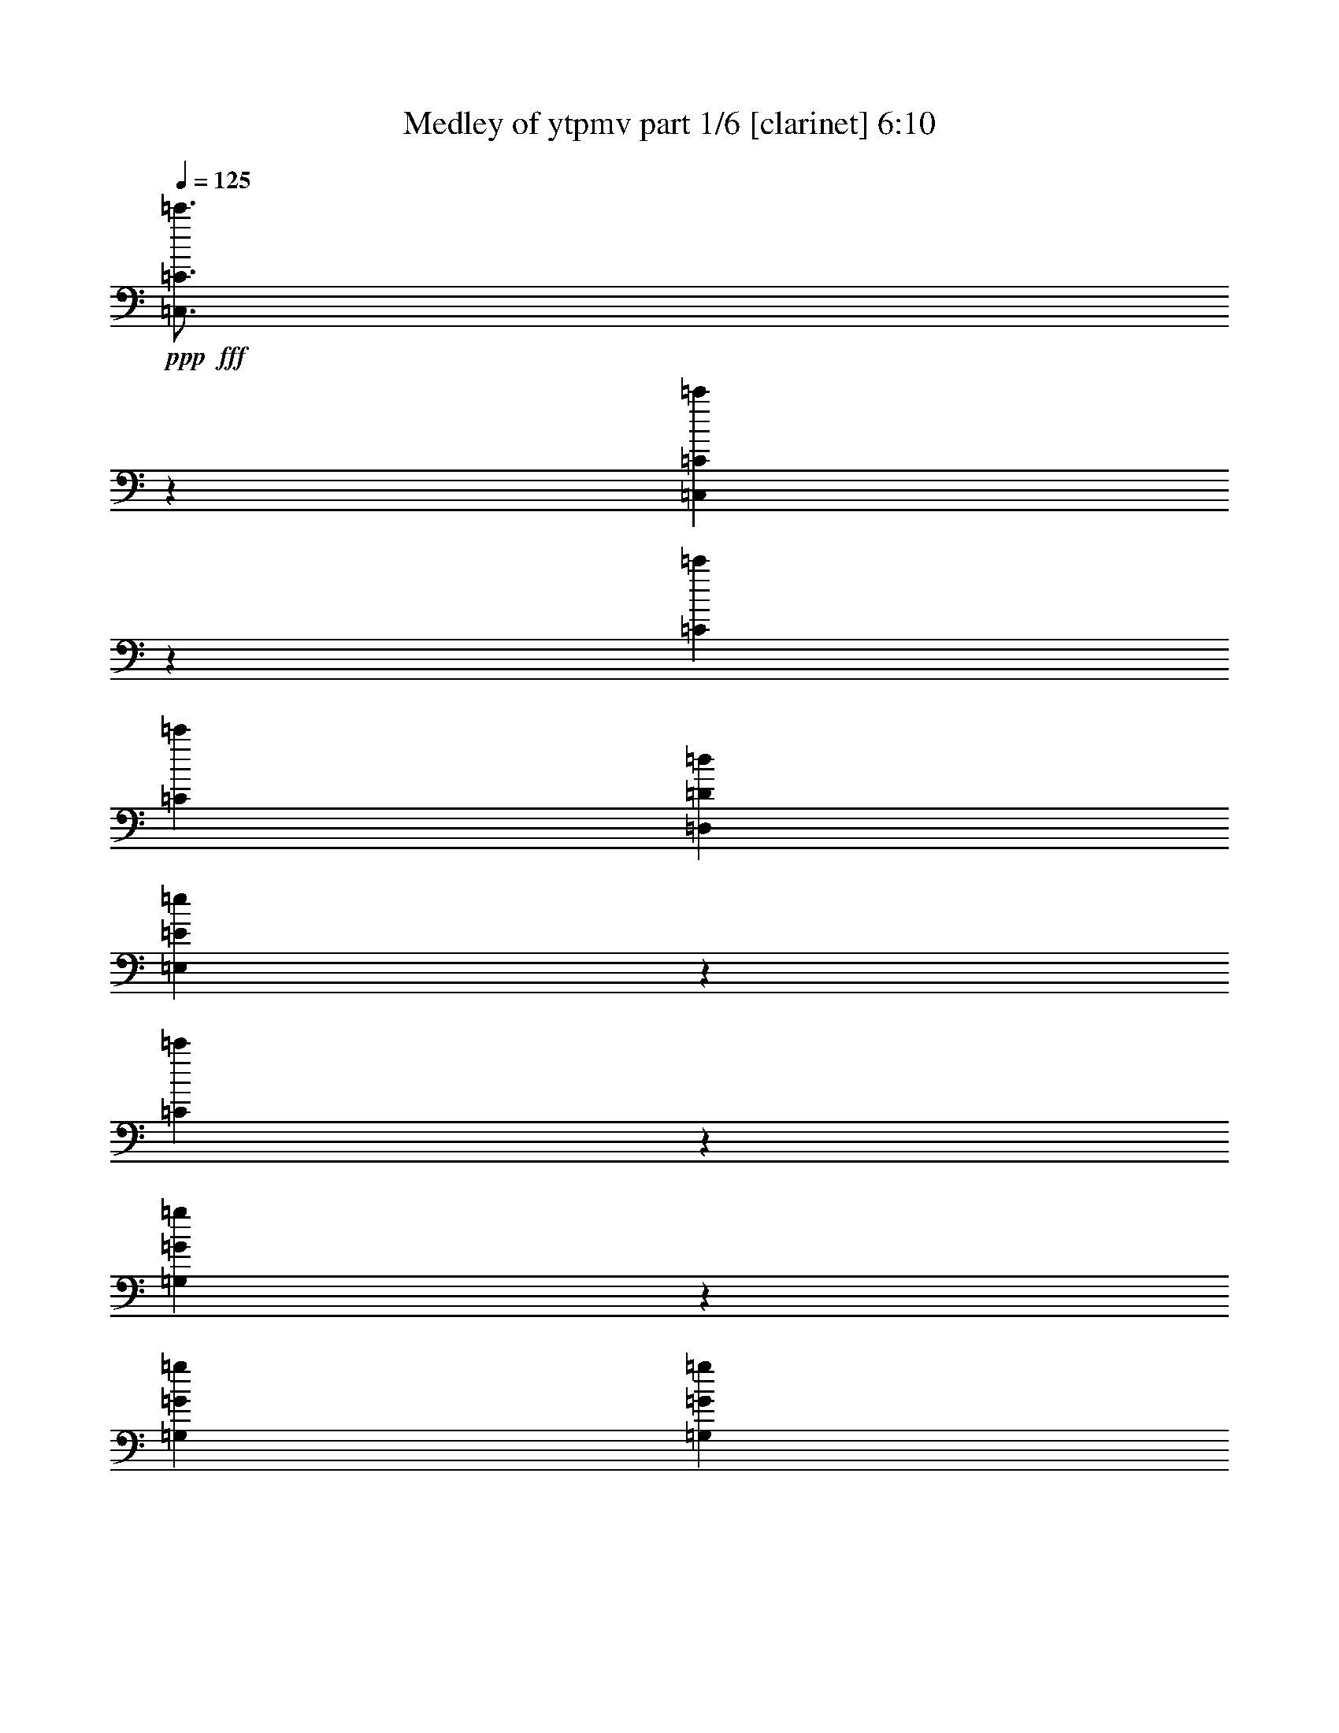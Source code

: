 % Produced with Bruzo's Transcoding Environment
% Transcribed by  Bruzo

X:1
T:  Medley of ytpmv part 1/6 [clarinet] 6:10
Z: Transcribed with BruTE 64
L: 1/4
Q: 125
K: C
+ppp+
+fff+
[=C,3/4=C3/4=c'3/4]
z6615/8996
[=C,25267/35984=C25267/35984=c'25267/35984]
z27057/35984
[=C198181/35984=c'198181/35984]
[=C6681/35984=c'6681/35984]
[=D,6681/35984=D6681/35984=d6681/35984]
[=E,1661/4498=E1661/4498=e1661/4498]
z3359/8996
[=C847/2249=c'847/2249]
z3293/8996
[=G,1727/4498=G1727/4498=g1727/4498]
z25145/35984
[=G,6681/35984=G6681/35984=g6681/35984]
[=G,6681/35984=G6681/35984=g6681/35984]
[=C6473/35984=c'6473/35984]
z6889/35984
[=G,6605/35984=G6605/35984=g6605/35984]
z6757/35984
[=C6737/35984=c'6737/35984]
z6625/35984
[=E,6869/35984=E6869/35984=e6869/35984]
z6493/35984
[=D,7001/35984=D7001/35984=d7001/35984]
z31961/35984
[=C6681/35984=c'6681/35984]
[=D,6681/35984=D6681/35984=d6681/35984]
[=E,6681/17992=E6681/17992=e6681/17992]
[=C6681/17992=c'6681/17992]
[=E,6681/17992=E6681/17992=e6681/17992]
[=G,6681/17992=G6681/17992=g6681/17992]
[=F,13679/35984=F13679/35984=f13679/35984]
z12641/17992
[=E,6681/35984=E6681/35984=e6681/35984]
[=D,6681/35984=D6681/35984=d6681/35984]
[=E,6681/8996=E6681/8996=e6681/8996]
[=D,6681/8996=D6681/8996=d6681/8996]
[=C2085/2768=c'2085/2768]
z12981/35984
[=C5557/35984=c'5557/35984]
[=D,6681/35984=D6681/35984=d6681/35984]
[=E,6507/17992=E6507/17992=e6507/17992]
z6855/17992
[=C6639/17992=c'6639/17992]
z6723/17992
[=G,6771/17992=G6771/17992=g6771/17992]
z1659/2249
[=G,6681/35984=G6681/35984=g6681/35984]
[=G,1389/8996=G1389/8996=g1389/8996]
[=C6199/35984=c'6199/35984]
z551/2768
[=G,487/2768=G487/2768=g487/2768]
z7031/35984
[=C6463/35984=c'6463/35984]
z6899/35984
[=E,6595/35984=E6595/35984=e6595/35984]
z6767/35984
[=D,6727/35984=D6727/35984=d6727/35984]
z33359/35984
[=C6681/35984=c'6681/35984]
[=D,6681/35984=D6681/35984=d6681/35984]
[=E,6119/17992=E6119/17992=e6119/17992]
[=C6681/17992=c'6681/17992]
[=E,6681/17992=E6681/17992=e6681/17992]
[=G,6681/17992=G6681/17992=g6681/17992]
[=F,13405/35984=F13405/35984=f13405/35984]
z26681/35984
[=E,6681/35984=E6681/35984=e6681/35984]
[=D,6681/35984=D6681/35984=d6681/35984]
[=E,25599/35984=E25599/35984=e25599/35984]
[=D,6681/8996=D6681/8996=d6681/8996]
[=C26831/35984=c'26831/35984]
z132389/35984
[=A,25041/35984=A25041/35984=a25041/35984]
z870/2249
[=E,6681/17992=E6681/17992=e6681/17992]
[=A,6681/17992=A6681/17992=a6681/17992]
[=B,3333/8996=B3333/8996=b3333/8996]
z837/2249
[=C3399/8996=c3399/8996=c'3399/8996]
z4841/4498
[=F,6681/17992=F6681/17992=f6681/17992]
[=C6681/17992=c6681/17992=c'6681/17992]
[=D,13263/35984=D13263/35984=d13263/35984]
z13461/35984
[=E,13527/35984=E13527/35984=e13527/35984]
z2043/2768
[=F,1071/2768=F1071/2768=f1071/2768]
z2919/8996
[=E,13063/35984=E13063/35984=e13063/35984]
z13661/35984
[=G,13327/35984=G13327/35984=g13327/35984]
z13397/35984
[=D,13591/35984=D13591/35984=d13591/35984]
z13133/35984
[=E,6681/17992=E6681/17992=e6681/17992]
[=D,5869/17992=D5869/17992=d5869/17992]
z6931/17992
[=E,6681/17992=E6681/17992=e6681/17992]
[=D,6681/17992=D6681/17992=d6681/17992]
[=C6681/17992=c6681/17992=c'6681/17992]
[=A,6761/17992=A6761/17992=a6761/17992]
z6641/8996
[=A,6681/17992=A6681/17992=a6681/17992]
[=A,12237/35984=A12237/35984=a12237/35984]
[=E,6529/17992=E6529/17992=e6529/17992]
z6833/17992
[=F,6661/17992=F6661/17992=f6661/17992]
z20063/17992
[=F,6681/17992=F6681/17992=f6681/17992]
[=G,6119/17992=G6119/17992=g6119/17992]
[=F,12989/35984=F12989/35984=f12989/35984]
z13735/35984
[=E,13253/35984=E13253/35984=e13253/35984]
z26833/35984
[=E,13649/35984=E13649/35984=e13649/35984]
z13075/35984
[=F,13913/35984=F13913/35984=f13913/35984]
z5843/17992
[=G,13053/35984=G13053/35984=g13053/35984]
z13671/35984
[=B,13317/35984=B13317/35984=b13317/35984]
z13407/35984
[=G,6681/17992=G6681/17992=g6681/17992]
[=B,13713/35984=B13713/35984=b13713/35984]
z13011/35984
[=C6119/17992=c6119/17992=c'6119/17992]
[=B,6681/17992=B6681/17992=b6681/17992]
[=G,6681/17992=G6681/17992=g6681/17992]
[=A,13371/17992=A13371/17992=a13371/17992]
z834/2249
[=E,6681/17992=E6681/17992=e6681/17992]
[=A,6681/17992=A6681/17992=a6681/17992]
[=B,3477/8996=B3477/8996=b3477/8996]
z11691/35984
[=C1631/4498=c1631/4498=c'1631/4498]
z2525/2249
[=F,6681/17992=F6681/17992=f6681/17992]
[=C6681/17992=c6681/17992=c'6681/17992]
[=D,5/13=D5/13=d5/13]
z735/2249
[=E,12979/35984=E12979/35984=e12979/35984]
z27107/35984
[=F,13375/35984=F13375/35984=f13375/35984]
z13349/35984
[=E,13639/35984=E13639/35984=e13639/35984]
z13085/35984
[=G,13903/35984=G13903/35984=g13903/35984]
z731/2249
[=D,13043/35984=D13043/35984=d13043/35984]
z13681/35984
[=E,6681/17992=E6681/17992=e6681/17992]
[=D,13439/35984=D13439/35984=d13439/35984]
z13285/35984
[=E,6681/17992=E6681/17992=e6681/17992]
[=D,6681/17992=D6681/17992=d6681/17992]
[=C6119/17992=c6119/17992=c'6119/17992]
[=A,499/1384=A499/1384=a499/1384]
z3389/4498
[=A,6681/17992=A6681/17992=a6681/17992]
[=A,6681/17992=A6681/17992=a6681/17992]
[=E,6817/17992=E6817/17992=e6817/17992]
z6545/17992
[=F,6949/17992=F6949/17992=f6949/17992]
z38425/35984
[=F,6681/17992=F6681/17992=f6681/17992]
[=G,6681/17992=G6681/17992=g6681/17992]
[=F,6783/17992=F6783/17992=f6783/17992]
z6579/17992
[=E,6915/17992=E6915/17992=e6915/17992]
z6283/8996
[=E,13101/35984=E13101/35984=e13101/35984]
z13623/35984
[=F,13365/35984=F13365/35984=f13365/35984]
z13359/35984
[=G,13629/35984=G13629/35984=g13629/35984]
z13095/35984
[=B,13893/35984=B13893/35984=b13893/35984]
z5853/17992
[=G,6681/17992=G6681/17992=g6681/17992]
[=B,13165/35984=B13165/35984=b13165/35984]
z1043/2768
[=C6681/17992=c6681/17992=c'6681/17992]
[=B,6681/17992=B6681/17992=b6681/17992]
[=G,13693/35984=G13693/35984=g13693/35984]
z52803/8996
[=F,20043/35984=F20043/35984=f20043/35984]
[=F,6681/17992=F6681/17992=f6681/17992]
[=F,6119/17992=F6119/17992=f6119/17992]
[=E,6681/35984=E6681/35984=e6681/35984]
[=F,6681/8996=F6681/8996=f6681/8996]
[=F,6681/17992=F6681/17992=f6681/17992]
[=E,6681/17992=E6681/17992=e6681/17992]
[=C20043/35984=c20043/35984=c'20043/35984]
[=C6681/17992=c6681/17992=c'6681/17992]
[=C12237/35984=c12237/35984=c'12237/35984]
[=B,6681/35984=B6681/35984=b6681/35984]
[=C6681/8996=c6681/8996=c'6681/8996]
[=D,6681/8996=D6681/8996=d6681/8996]
[^D,20043/35984^D20043/35984^d20043/35984]
[^D,6681/17992^D6681/17992^d6681/17992]
[^D,6681/17992^D6681/17992^d6681/17992]
[=D,5557/35984=D5557/35984=d5557/35984]
[^D,6681/8996^D6681/8996^d6681/8996]
[^D,6681/17992^D6681/17992^d6681/17992]
[=F,6681/17992=F6681/17992=f6681/17992]
[^A,20043/35984^A20043/35984^a20043/35984]
[^A,6681/17992^A6681/17992^a6681/17992]
[^A,6681/17992^A6681/17992^a6681/17992]
[=A,6681/35984=A6681/35984=a6681/35984]
[^A,25599/35984^A25599/35984^a25599/35984]
[=C6681/8996=c6681/8996=c'6681/8996]
[=F,20043/35984=F20043/35984=f20043/35984]
[=F,6681/17992=F6681/17992=f6681/17992]
[=F,6681/17992=F6681/17992=f6681/17992]
[=E,6681/35984=E6681/35984=e6681/35984]
[=F,1600/2249=F1600/2249=f1600/2249]
[=F,6681/17992=F6681/17992=f6681/17992]
[=E,6681/17992=E6681/17992=e6681/17992]
[=C20043/35984=c20043/35984=c'20043/35984]
[=C6681/17992=c6681/17992=c'6681/17992]
[=C6681/17992=c6681/17992=c'6681/17992]
[=B,6681/35984=B6681/35984=b6681/35984]
[=C25599/35984=c25599/35984=c'25599/35984]
[=D,6681/8996=D6681/8996=d6681/8996]
[^D,20043/35984^D20043/35984^d20043/35984]
[^D,6681/17992^D6681/17992^d6681/17992]
[^D,6681/17992^D6681/17992^d6681/17992]
[=D,6681/35984=D6681/35984=d6681/35984]
[^D,1600/2249^D1600/2249^d1600/2249]
[^D,6681/17992^D6681/17992^d6681/17992]
[=F,6681/17992=F6681/17992=f6681/17992]
[^A,20043/35984^A20043/35984^a20043/35984]
[^A,6681/17992^A6681/17992^a6681/17992]
[^A,6681/17992^A6681/17992^a6681/17992]
[=A,6681/35984=A6681/35984=a6681/35984]
[^A,6681/8996^A6681/8996^a6681/8996]
[^A,12237/35984^A12237/35984^a12237/35984]
[=A,6681/17992=A6681/17992=a6681/17992]
[=G,6681/17992=G6681/17992=g6681/17992]
[^A,6681/17992^A6681/17992^a6681/17992]
[^A,3351/8996^A3351/8996^a3351/8996]
z1665/4498
[^A,3417/8996^A3417/8996^a3417/8996]
z816/2249
[^A,11683/35984^A11683/35984^a11683/35984]
z1809/8996
[^A,6681/35984^A6681/35984^a6681/35984]
[^D,6681/17992^D6681/17992^d6681/17992]
[=D,6681/17992=D6681/17992=d6681/17992]
[=D,13335/35984=D13335/35984=d13335/35984]
z13389/35984
[=D,13599/35984=D13599/35984=d13599/35984]
z13125/35984
[=D,13863/35984=D13863/35984=d13863/35984]
z5055/35984
[=D,6681/35984=D6681/35984=d6681/35984]
[=C6681/17992=c6681/17992=c'6681/17992]
[^A,6681/17992^A6681/17992^a6681/17992]
[^A,13267/35984^A13267/35984^a13267/35984]
z13457/35984
[^A,13531/35984^A13531/35984^a13531/35984]
z13193/35984
[^A,13795/35984^A13795/35984^a13795/35984]
z781/4498
[^A,5557/35984^A5557/35984^a5557/35984]
[=C6681/17992=c6681/17992=c'6681/17992]
[=C6533/17992=c6533/17992=c'6533/17992]
z6829/17992
[=C6665/17992=c6665/17992=c'6665/17992]
z6697/17992
[=C6797/17992=c6797/17992=c'6797/17992]
z505/1384
[^A,547/2768^A547/2768^a547/2768]
z6251/35984
[=G,12237/35984=G12237/35984=g12237/35984]
[^A,6681/17992^A6681/17992^a6681/17992]
[^A,505/1384^A505/1384^a505/1384]
z6797/17992
[^A,6697/17992^A6697/17992^a6697/17992]
z6665/17992
[^A,6829/17992^A6829/17992^a6829/17992]
z6385/35984
[^A,6681/35984^A6681/35984^a6681/35984]
[^D,6681/17992^D6681/17992^d6681/17992]
[=D,6119/17992=D6119/17992=d6119/17992]
[=D,13061/35984=D13061/35984=d13061/35984]
z1051/2768
[=D,1025/2768=D1025/2768=d1025/2768]
z13399/35984
[=D,13589/35984=D13589/35984=d13589/35984]
z3227/17992
[=D,6681/35984=D6681/35984=d6681/35984]
[=C6681/17992=c6681/17992=c'6681/17992]
[^A,12237/35984^A12237/35984^a12237/35984]
[^A,12993/35984^A12993/35984^a12993/35984]
z13731/35984
[^A,13257/35984^A13257/35984^a13257/35984]
z13467/35984
[^A,13521/35984^A13521/35984^a13521/35984]
z3261/17992
[^A,6681/35984^A6681/35984^a6681/35984]
[=C6681/17992=c6681/17992=c'6681/17992]
[=C13917/35984=c13917/35984=c'13917/35984]
z11683/35984
[=C816/2249=c816/2249=c'816/2249]
z3417/8996
[=C1665/4498=c1665/4498=c'1665/4498]
z3351/8996
[^A,6837/35984^A6837/35984^a6837/35984]
z8
z8
z276953/35984
[=E,/8=E/8=e/8]
z24475/17992
[=E,1175/8996=E1175/8996=e1175/8996]
z8
z8
z8
z8
z8
z211475/35984
[=E,/8=E/8=e/8]
z6219/4498
[=E,/8=E/8=e/8]
z22627/35984
[=E,/8=E/8=e/8]
z2969/4498
[=E,385/2768=E385/2768=e385/2768]
z8
z8
z8
z8
z8
z23351/4498
[^D,13353/35984^D13353/35984^d13353/35984]
z13371/35984
[^A,13617/35984^A13617/35984^a13617/35984]
z13107/35984
[^A,6681/17992^A6681/17992^a6681/17992]
[^D,17/52^D17/52^d17/52]
z3459/8996
[^D,822/2249^D822/2249^d822/2249]
z261/692
[^D,6681/17992^D6681/17992^d6681/17992]
[^A,3387/8996^A3387/8996^a3387/8996]
z1647/4498
[^A,6681/17992^A6681/17992^a6681/17992]
[^D,12237/35984^D12237/35984^d12237/35984]
[=F,6681/35984=F6681/35984=f6681/35984]
[=G,6681/35984=G6681/35984=g6681/35984]
[^D,6681/17992^D6681/17992^d6681/17992]
[=F,826/2249=F826/2249=f826/2249]
z3377/8996
[^A,1685/4498^A1685/4498^a1685/4498]
z3311/8996
[=F,6681/17992=F6681/17992=f6681/17992]
[^A,3469/8996^A3469/8996^a3469/8996]
z2931/8996
[=F,13015/35984=F13015/35984=f13015/35984]
z13709/35984
[^D,6681/17992^D6681/17992^d6681/17992]
[=D,13411/35984=D13411/35984=d13411/35984]
z13313/35984
[=F,6681/17992=F6681/17992=f6681/17992]
[^A,6681/17992^A6681/17992^a6681/17992]
[=D,6681/35984=D6681/35984=d6681/35984]
[^D,1389/8996^D1389/8996^d1389/8996]
[=F,6681/17992=F6681/17992=f6681/17992]
[^D,13079/35984^D13079/35984^d13079/35984]
z13645/35984
[=C13343/35984=c13343/35984=c'13343/35984]
z13381/35984
[=C6681/17992=c6681/17992=c'6681/17992]
[^D,13739/35984^D13739/35984^d13739/35984]
z12985/35984
[=C5877/17992=c5877/17992=c'5877/17992]
z6923/17992
[^G,6681/17992^G6681/17992^g6681/17992]
[=G,6637/17992=G6637/17992=g6637/17992]
z6725/17992
[^D,6681/17992^D6681/17992^d6681/17992]
[=G,6681/17992=G6681/17992=g6681/17992]
[^G,6681/35984^G6681/35984^g6681/35984]
[=G,6681/35984=G6681/35984=g6681/35984]
[^D,12237/35984^D12237/35984^d12237/35984]
[^G,6471/17992^G6471/17992^g6471/17992]
z6891/17992
[^D,6603/17992^D6603/17992^d6603/17992]
z6759/17992
[^G,6681/17992^G6681/17992^g6681/17992]
[^D,6801/17992^D6801/17992^d6801/17992]
z6561/17992
[^G,6933/17992^G6933/17992^g6933/17992]
z5867/17992
[^G,6681/17992^G6681/17992^g6681/17992]
[=G,13137/35984=G13137/35984=g13137/35984]
z13587/35984
[^D,6681/17992^D6681/17992^d6681/17992]
[=G,6681/17992=G6681/17992=g6681/17992]
[^G,6681/35984^G6681/35984^g6681/35984]
[=G,6681/35984=G6681/35984=g6681/35984]
[^D,6681/17992^D6681/17992^d6681/17992]
[=E,4933/35984=E4933/35984=e4933/35984]
z913/4498
[=E,/8=E/8=e/8]
z554/2249
[=E,/8=E/8=e/8]
z287447/35984
z8
z14645/2249
[^D,13173/17992^D13173/17992^d13173/17992]
[^D,25221/35984^D25221/35984^d25221/35984]
[=D,13173/35984=D13173/35984=d13173/35984]
[=D,12611/17992=D12611/17992=d12611/17992]
[^A,13173/17992^A13173/17992^a13173/17992]
[^A,25221/35984^A25221/35984^a25221/35984]
[^A,13173/35984^A13173/35984^a13173/35984]
[=G,12611/17992=G12611/17992=g12611/17992]
[=G,13173/17992=G13173/17992=g13173/17992]
[=C13173/35984=c13173/35984=c'13173/35984]
[=D,753/2249=D753/2249=d753/2249]
[=C13173/35984=c13173/35984=c'13173/35984]
[^A,13173/35984^A13173/35984^a13173/35984]
[=G,11619/35984=G11619/35984=g11619/35984]
z13603/35984
[=C13173/35984=c13173/35984=c'13173/35984]
[=D,13173/35984=D13173/35984=d13173/35984]
[=C753/2249=c753/2249=c'753/2249]
[^A,13173/35984^A13173/35984^a13173/35984]
[=G,13545/35984=G13545/35984=g13545/35984]
z11677/35984
[=F,13173/35984=F13173/35984=f13173/35984]
[=G,13173/35984=G13173/35984=g13173/35984]
[^D,1713/4498^D1713/4498^d1713/4498]
z11517/35984
[^D,13173/17992^D13173/17992^d13173/17992]
[^D,12611/17992^D12611/17992^d12611/17992]
[=D,13173/35984=D13173/35984=d13173/35984]
[=D,25221/35984=D25221/35984=d25221/35984]
[^A,13173/17992^A13173/17992^a13173/17992]
[^A,12611/17992^A12611/17992^a12611/17992]
[^A,13173/35984^A13173/35984^a13173/35984]
[=G,25221/35984=G25221/35984=g25221/35984]
[=G,13173/17992=G13173/17992=g13173/17992]
[=C12049/35984=c12049/35984=c'12049/35984]
[=D,13173/35984=D13173/35984=d13173/35984]
[=C13173/35984=c13173/35984=c'13173/35984]
[^A,13173/35984^A13173/35984^a13173/35984]
[=G,5885/17992=G5885/17992=g5885/17992]
z13451/35984
[=C13173/35984=c13173/35984=c'13173/35984]
[=D,12049/35984=D12049/35984=d12049/35984]
[=C13173/35984=c13173/35984=c'13173/35984]
[^A,13173/35984^A13173/35984^a13173/35984]
[=G,856/2249=G856/2249=g856/2249]
z11525/35984
[=F,13173/35984=F13173/35984=f13173/35984]
[=G,13173/35984=G13173/35984=g13173/35984]
[^D,11607/35984^D11607/35984^d11607/35984]
z13615/35984
[=C13373/35984=c13373/35984=c'13373/35984]
z12973/35984
[=C5883/17992=c5883/17992=c'5883/17992]
z1035/2768
[=C13173/35984=c13173/35984=c'13173/35984]
[^A,12049/35984^A12049/35984^a12049/35984]
[=G,13173/35984=G13173/35984=g13173/35984]
[=F,13173/35984=F13173/35984=f13173/35984]
[=G,3423/8996=G3423/8996=g3423/8996]
z11529/35984
[^A,6605/17992^A6605/17992^a6605/17992]
z821/2249
[=G,11603/35984=G11603/35984=g11603/35984]
z39965/35984
[=F,5881/17992=F5881/17992=f5881/17992]
z13459/35984
[=F,13529/35984=F13529/35984=f13529/35984]
z11693/35984
[=F,13173/35984=F13173/35984=f13173/35984]
[^D,13173/35984^D13173/35984^d13173/35984]
[=F,13173/35984=F13173/35984=f13173/35984]
[^A,753/2249^A753/2249^a753/2249]
[=C13173/35984=c13173/35984=c'13173/35984]
[=D,13173/35984=D13173/35984=d13173/35984]
[=C12049/35984=c12049/35984=c'12049/35984]
[^A,13173/35984^A13173/35984^a13173/35984]
[=G,26859/35984=G26859/35984=g26859/35984]
z6177/8996
[=C13525/35984=c13525/35984=c'13525/35984]
z11697/35984
[=C6521/17992=c6521/17992=c'6521/17992]
z1663/4498
[=C13173/35984=c13173/35984=c'13173/35984]
[^A,753/2249^A753/2249^a753/2249]
[=G,13173/35984=G13173/35984=g13173/35984]
[=F,13173/35984=F13173/35984=f13173/35984]
[=G,11595/35984=G11595/35984=g11595/35984]
z13627/35984
[^A,13361/35984^A13361/35984^a13361/35984]
z12985/35984
[=G,5877/17992=G5877/17992=g5877/17992]
z38689/35984
[=F,6519/17992=F6519/17992=f6519/17992]
z3327/8996
[=F,855/2249=F855/2249=f855/2249]
z11541/35984
[=F,13173/35984=F13173/35984=f13173/35984]
[^D,13173/35984^D13173/35984^d13173/35984]
[=F,12049/35984=F12049/35984=f12049/35984]
[^A,13173/35984^A13173/35984^a13173/35984]
[=C13173/35984=c13173/35984=c'13173/35984]
[=D,13173/35984=D13173/35984=d13173/35984]
[=C753/2249=c753/2249=c'753/2249]
[^A,13173/35984^A13173/35984^a13173/35984]
[=G,12381/17992=G12381/17992=g12381/17992]
z1031/1384
[=A,45/346=A45/346=a45/346]
z20541/35984
[=A,/8=A/8=a/8]
z8675/35984
[=A,4519/35984=A4519/35984=a4519/35984]
z4327/17992
[=A,605/4498=A605/4498=a605/4498]
z10191/17992
[=A,/8=A/8=a/8]
z287731/35984
z8
z165941/35984
[=A,4983/35984=A4983/35984=a4983/35984]
z7065/35984
[=A,/8=A/8=a/8]
z8675/35984
[=A,4501/35984=A4501/35984=a4501/35984]
z542/2249
[=A,2411/17992=A2411/17992=a2411/17992]
z7227/35984
[=A,/8=A/8=a/8]
z8675/35984
[=A,/8=A/8=a/8]
z8675/35984
[=A,1165/8996=A1165/8996=a1165/8996]
z8513/35984
[=A,4981/35984=A4981/35984=a4981/35984]
z8
z8
z49009/35984
[^A,753/2249^A753/2249^a753/2249]
[^A,13173/35984^A13173/35984^a13173/35984]
[^D,13173/35984^D13173/35984^d13173/35984]
[^D,12049/35984^D12049/35984^d12049/35984]
[=G,13173/35984=G13173/35984=g13173/35984]
[=G,13173/35984=G13173/35984=g13173/35984]
[^D,13173/35984^D13173/35984^d13173/35984]
[^D,732/2249^D732/2249^d732/2249]
z13509/35984
[^D,13173/35984^D13173/35984^d13173/35984]
[^D,12049/35984^D12049/35984^d12049/35984]
[^D,13173/35984^D13173/35984^d13173/35984]
[^D,13173/17992^D13173/17992^d13173/17992]
[^D,6301/8996^D6301/8996^d6301/8996]
z6595/17992
[^A,12049/35984^A12049/35984^a12049/35984]
[^D,13173/35984^D13173/35984^d13173/35984]
[=F,13173/35984=F13173/35984=f13173/35984]
[=F,25221/35984=F25221/35984=f25221/35984]
[=F,3331/4498=F3331/4498=f3331/4498]
z11747/35984
[=C13173/35984=c'13173/35984]
[^D,13173/35984^D13173/35984^d13173/35984]
[^D,13173/35984^D13173/35984^d13173/35984]
[^D,25221/35984^D25221/35984^d25221/35984]
[=F,12611/17992=F12611/17992=f12611/17992]
[^G,13173/35984^G13173/35984^g13173/35984]
[^D,13173/35984^D13173/35984^d13173/35984]
[=F,13173/35984=F13173/35984=f13173/35984]
[^D,753/2249^D753/2249^d753/2249]
[=G,13173/17992=G13173/17992=g13173/17992]
[^D,25037/35984^D25037/35984^d25037/35984]
z6679/17992
[^D,13173/35984^D13173/35984^d13173/35984]
[^D,753/2249^D753/2249^d753/2249]
[^D,13173/35984^D13173/35984^d13173/35984]
[^D,12611/17992^D12611/17992^d12611/17992]
[^D,1655/2249^D1655/2249^d1655/2249]
z1003/2768
[^A,753/2249^A753/2249^a753/2249]
[^D,13173/35984^D13173/35984^d13173/35984]
[=F,13173/35984=F13173/35984=f13173/35984]
[=F,12611/17992=F12611/17992=f12611/17992]
[=F,26799/35984=F26799/35984=f26799/35984]
z11669/35984
[=G,828/2249=G828/2249=g828/2249]
[=D,1019/2768=D1019/2768=d1019/2768]
[^D,1019/2768^D1019/2768^d1019/2768]
[=D,12123/35984=D12123/35984=d12123/35984]
[^D,414/2249^D414/2249^d414/2249]
[=D,6623/35984=D6623/35984=d6623/35984]
[=C828/2249=c828/2249=c'828/2249]
[^A,1019/2768^A1019/2768^a1019/2768]
[=C52731/17992=c52731/17992=c'52731/17992]
[=C13913/35984=c'13913/35984]
z5843/17992
[=G,13053/35984=G13053/35984=g13053/35984]
z13671/35984
[=D,13317/35984=D13317/35984=d13317/35984]
z13407/35984
[=G,13581/35984=G13581/35984=g13581/35984]
z1011/2768
[^D,1065/2768^D1065/2768^d1065/2768]
z11755/35984
[=F,6681/17992=F6681/17992=f6681/17992]
[=G,6681/17992=G6681/17992=g6681/17992]
[=F,828/2249=F828/2249=f828/2249]
z3369/8996
[=A,1689/4498=A1689/4498=a1689/4498]
z3303/8996
[=C6681/17992=c6681/17992=c'6681/17992]
[=G,6681/17992=G6681/17992=g6681/17992]
[=D,12237/35984=D12237/35984=d12237/35984]
[^D,6301/35984^D6301/35984^d6301/35984]
z7061/35984
[=D,6681/17992=D6681/17992=d6681/17992]
[^D,6681/35984^D6681/35984^d6681/35984]
[=D,6681/35984=D6681/35984=d6681/35984]
[=C6681/17992=c6681/17992=c'6681/17992]
[^A,6829/35984^A6829/35984^a6829/35984]
z6533/35984
[=G,6961/35984=G6961/35984=g6961/35984]
z37/208
[^A,41/208^A41/208^a41/208]
z6269/35984
[=F,7225/35984=F7225/35984=f7225/35984]
z5013/35984
[=G,779/4498=G779/4498=g779/4498]
z3565/17992
[^D,6681/4498^D6681/4498^d6681/4498]
[=C13639/35984=c'13639/35984]
z13085/35984
[=G,13903/35984=G13903/35984=g13903/35984]
z731/2249
[=D,13043/35984=D13043/35984=d13043/35984]
z13681/35984
[=G,13307/35984=G13307/35984=g13307/35984]
z13417/35984
[^D,13571/35984^D13571/35984^d13571/35984]
z13153/35984
[=F,6681/17992=F6681/17992=f6681/17992]
[=G,6119/17992=G6119/17992=g6119/17992]
[=F,499/1384=F499/1384=f499/1384]
z6875/17992
[=A,6619/17992=A6619/17992=a6619/17992]
z6743/17992
[=C6681/17992=c6681/17992=c'6681/17992]
[=G,6681/17992=G6681/17992=g6681/17992]
[=D,6681/17992=D6681/17992=d6681/17992]
[^D,7151/35984^D7151/35984^d7151/35984]
z6211/35984
[=D,12237/35984=D12237/35984=d12237/35984]
[^D,6681/35984^D6681/35984^d6681/35984]
[=D,6681/35984=D6681/35984=d6681/35984]
[=C6681/17992=c6681/17992=c'6681/17992]
[^A,6555/35984^A6555/35984^a6555/35984]
z6807/35984
[=C26443/8996=c26443/8996=c'26443/8996]
[^D,26859/35984^D26859/35984^d26859/35984]
z26589/35984
[=D,12569/17992=D12569/17992=d12569/17992]
z27185/35984
[=C26791/35984=c26791/35984=c'26791/35984]
z26657/35984
[=B,12535/17992=B12535/17992=b12535/17992]
z3473/8996
[=D,6681/17992=D6681/17992=d6681/17992]
[^D,6681/17992^D6681/17992^d6681/17992]
[=C6681/17992=c6681/17992=c'6681/17992]
[=G,6681/17992=G6681/17992=g6681/17992]
[^D,6681/17992^D6681/17992^d6681/17992]
[=D,6681/17992=D6681/17992=d6681/17992]
[^A,6681/17992^A6681/17992^a6681/17992]
[=F,12237/35984=F12237/35984=f12237/35984]
[=D,6681/17992=D6681/17992=d6681/17992]
[=C6681/17992=c6681/17992=c'6681/17992]
[^G,6681/17992^G6681/17992^g6681/17992]
[^D,6681/17992^D6681/17992^d6681/17992]
[=C6681/17992=c6681/17992=c'6681/17992]
[=B,6681/17992=B6681/17992=b6681/17992]
[=G,6681/17992=G6681/17992=g6681/17992]
[=D,6119/17992=D6119/17992=d6119/17992]
[=B,6681/17992=B6681/17992=b6681/17992]
[=C1007/2768=c1007/2768=c'1007/2768]
z13633/35984
[=C13355/35984=c13355/35984=c'13355/35984]
z13369/35984
[=F,6681/17992=F6681/17992=f6681/17992]
[^A,13751/35984^A13751/35984^a13751/35984]
z12973/35984
[=F,1389/8996=F1389/8996=f1389/8996]
[^A,6681/35984^A6681/35984^a6681/35984]
[=C13023/35984=c13023/35984=c'13023/35984]
z13701/35984
[=F,6681/17992=F6681/17992=f6681/17992]
[^A,13419/35984^A13419/35984^a13419/35984]
z26667/35984
[=C13815/35984=c13815/35984=c'13815/35984]
z11785/35984
[^G,6681/2249^G6681/2249^g6681/2249]
[^A,79047/35984^A79047/35984^a79047/35984]
[=G,6681/17992=G6681/17992=g6681/17992]
[^A,6681/17992^A6681/17992^a6681/17992]
[=C11693/35984=c11693/35984=c'11693/35984]
z13907/35984
[=C13081/35984=c13081/35984=c'13081/35984]
z27005/35984
[=D,13477/35984=D13477/35984=d13477/35984]
z26609/35984
[^D,13873/35984^D13873/35984^d13873/35984]
z1568/2249
[=D,13145/35984=D13145/35984=d13145/35984]
z26941/35984
[^D,13541/35984^D13541/35984^d13541/35984]
z13183/35984
[^G,26443/8996^G26443/8996^g26443/8996]
[^A,92409/35984^A92409/35984^a92409/35984]
[^G,6681/35984^G6681/35984^g6681/35984]
[^A,6681/35984^A6681/35984^a6681/35984]
[^G,3417/8996^G3417/8996^g3417/8996]
z12647/17992
[=C12939/35984=c12939/35984=c'12939/35984]
z27147/35984
[^G,13335/35984^G13335/35984^g13335/35984]
z13389/35984
[=G,13599/35984=G13599/35984=g13599/35984]
z26487/35984
[^A,5873/17992^A5873/17992^a5873/17992]
z27215/35984
[=G,6681/17992=G6681/17992=g6681/17992]
[^D,6681/35984^D6681/35984^d6681/35984]
[=E,6681/35984=E6681/35984=e6681/35984]
[=F,13531/35984=F13531/35984=f13531/35984]
z26555/35984
[^G,5839/17992^G5839/17992^g5839/17992]
z6821/8996
[=F,6599/17992=F6599/17992=f6599/17992]
z6763/17992
[=G,6731/17992=G6731/17992=g6731/17992]
z6631/17992
[^A,6681/17992^A6681/17992^a6681/17992]
[^D,6681/17992^D6681/17992^d6681/17992]
[=F,12237/35984=F12237/35984=f12237/35984]
[^F,6681/17992^F6681/17992^f6681/17992]
[=G,505/1384=G505/1384=g505/1384]
z6797/17992
[^G,6697/17992^G6697/17992^g6697/17992]
z6673/8996
[=C6895/17992=c6895/17992=c'6895/17992]
z6293/8996
[^G,13061/35984^G13061/35984^g13061/35984]
z1051/2768
[=G,1025/2768=G1025/2768=g1025/2768]
z26761/35984
[^A,13721/35984^A13721/35984^a13721/35984]
z3155/4498
[=G,6681/17992=G6681/17992=g6681/17992]
[^D,6681/35984^D6681/35984^d6681/35984]
[=E,6681/35984=E6681/35984=e6681/35984]
[=F,13257/35984=F13257/35984=f13257/35984]
z26829/35984
[^G,13653/35984^G13653/35984^g13653/35984]
z26433/35984
[=F,1475/4498=F1475/4498=f1475/4498]
z1725/4498
[=G,3297/8996=G3297/8996=g3297/8996]
z846/2249
[^A,6681/17992^A6681/17992^a6681/17992]
[=C6681/17992=c6681/17992=c'6681/17992]
[^A,6681/17992^A6681/17992^a6681/17992]
[^G,6681/17992^G6681/17992^g6681/17992]
[=G,12237/35984=G12237/35984=g12237/35984]
[^D,6681/17992^D6681/17992^d6681/17992]
[^D,6681/17992^D6681/17992^d6681/17992]
[^D,6681/35984^D6681/35984^d6681/35984]
[^D,6681/35984^D6681/35984^d6681/35984]
[^D,6681/17992^D6681/17992^d6681/17992]
[^D,6681/17992^D6681/17992^d6681/17992]
[=G,6681/17992=G6681/17992=g6681/17992]
[^D,6681/17992^D6681/17992^d6681/17992]
[=G,6681/17992=G6681/17992=g6681/17992]
[^D,6119/17992^D6119/17992^d6119/17992]
[=G,6681/17992=G6681/17992=g6681/17992]
[=G,6681/35984=G6681/35984=g6681/35984]
[=G,6681/35984=G6681/35984=g6681/35984]
[=G,6681/17992=G6681/17992=g6681/17992]
[=G,6681/17992=G6681/17992=g6681/17992]
[^A,6681/17992^A6681/17992^a6681/17992]
[=G,6681/17992=G6681/17992=g6681/17992]
[^A,6681/17992^A6681/17992^a6681/17992]
[=G,12237/35984=G12237/35984=g12237/35984]
[=F,6681/17992=F6681/17992=f6681/17992]
[=F,6681/35984=F6681/35984=f6681/35984]
[=F,6681/35984=F6681/35984=f6681/35984]
[=F,6681/17992=F6681/17992=f6681/17992]
[=F,6681/17992=F6681/17992=f6681/17992]
[=G,6681/17992=G6681/17992=g6681/17992]
[=F,6681/17992=F6681/17992=f6681/17992]
[=G,6681/17992=G6681/17992=g6681/17992]
[=F,6681/17992=F6681/17992=f6681/17992]
[^D,6119/17992^D6119/17992^d6119/17992]
[^D,6681/35984^D6681/35984^d6681/35984]
[^D,6681/35984^D6681/35984^d6681/35984]
[^D,6681/17992^D6681/17992^d6681/17992]
[^D,6681/17992^D6681/17992^d6681/17992]
[=G,6681/17992=G6681/17992=g6681/17992]
[^D,6681/17992^D6681/17992^d6681/17992]
[=G,6681/17992=G6681/17992=g6681/17992]
[^D,6681/17992^D6681/17992^d6681/17992]
[=G,12237/35984=G12237/35984=g12237/35984]
[^D,6681/35984^D6681/35984^d6681/35984]
[^D,6681/35984^D6681/35984^d6681/35984]
[^D,6681/35984^D6681/35984^d6681/35984]
[^D,6681/35984^D6681/35984^d6681/35984]
[=G,6681/17992=G6681/17992=g6681/17992]
[^D,6681/35984^D6681/35984^d6681/35984]
[^D,6681/35984^D6681/35984^d6681/35984]
[^D,6681/35984^D6681/35984^d6681/35984]
[^D,6681/35984^D6681/35984^d6681/35984]
[=G,6681/17992=G6681/17992=g6681/17992]
[^D,6681/17992^D6681/17992^d6681/17992]
[^A,6681/35984^A6681/35984^a6681/35984]
[^A,6681/35984^A6681/35984^a6681/35984]
[=G,5557/35984=G5557/35984=g5557/35984]
[=G,6681/35984=G6681/35984=g6681/35984]
[=G,6681/35984=G6681/35984=g6681/35984]
[=G,6681/35984=G6681/35984=g6681/35984]
[^A,6681/17992^A6681/17992^a6681/17992]
[=G,6681/35984=G6681/35984=g6681/35984]
[=G,6681/35984=G6681/35984=g6681/35984]
[=G,6681/35984=G6681/35984=g6681/35984]
[=G,6681/35984=G6681/35984=g6681/35984]
[^A,6681/35984^A6681/35984^a6681/35984]
[^A,6681/35984^A6681/35984^a6681/35984]
[=G,6681/35984=G6681/35984=g6681/35984]
[=G,6681/35984=G6681/35984=g6681/35984]
[=C6681/35984=c6681/35984=c'6681/35984]
[=C6681/35984=c6681/35984=c'6681/35984]
[^A,6681/35984^A6681/35984^a6681/35984]
[^A,1389/8996^A1389/8996^a1389/8996]
[^A,6681/35984^A6681/35984^a6681/35984]
[^A,6681/35984^A6681/35984^a6681/35984]
[=C6681/35984=c6681/35984=c'6681/35984]
[=C6681/35984=c6681/35984=c'6681/35984]
[^A,6681/35984^A6681/35984^a6681/35984]
[^A,6681/35984^A6681/35984^a6681/35984]
[^A,6681/35984^A6681/35984^a6681/35984]
[^A,6681/35984^A6681/35984^a6681/35984]
[=C6681/35984=c6681/35984=c'6681/35984]
[=C6681/35984=c6681/35984=c'6681/35984]
[^A,6681/35984^A6681/35984^a6681/35984]
[^A,6681/35984^A6681/35984^a6681/35984]
[^D,26443/8996^D26443/8996^d26443/8996]
[^D,6681/35984^D6681/35984^d6681/35984]
[^D,6681/35984^D6681/35984^d6681/35984]
[=C6681/17992=c6681/17992=c'6681/17992]
[^D,12237/35984^D12237/35984^d12237/35984]
[=C6681/17992=c6681/17992=c'6681/17992]
[=F,6681/35984=F6681/35984=f6681/35984]
[=F,6681/35984=F6681/35984=f6681/35984]
[=C6681/35984=c6681/35984=c'6681/35984]
[=G,6681/17992=G6681/17992=g6681/17992]
[^A,6681/35984^A6681/35984^a6681/35984]
[=C6681/35984=c6681/35984=c'6681/35984]
[=C6681/35984=c6681/35984=c'6681/35984]
[=F,6681/35984=F6681/35984=f6681/35984]
[=F,6681/35984=F6681/35984=f6681/35984]
[^A,6681/17992^A6681/17992^a6681/17992]
[=D,6681/17992=D6681/17992=d6681/17992]
[^A,6119/17992^A6119/17992^a6119/17992]
[=F,6681/35984=F6681/35984=f6681/35984]
[=F,6681/35984=F6681/35984=f6681/35984]
[^A,6681/35984^A6681/35984^a6681/35984]
[=G,6681/17992=G6681/17992=g6681/17992]
[=C6681/35984=c6681/35984=c'6681/35984]
[^D,6681/35984^D6681/35984^d6681/35984]
[=C6681/35984=c6681/35984=c'6681/35984]
[^D,6681/35984^D6681/35984^d6681/35984]
[^D,6681/35984^D6681/35984^d6681/35984]
[=C6681/17992=c6681/17992=c'6681/17992]
[^D,6681/17992^D6681/17992^d6681/17992]
[=C12237/35984=c12237/35984=c'12237/35984]
[=F,6681/35984=F6681/35984=f6681/35984]
[=F,6681/35984=F6681/35984=f6681/35984]
[=C6681/35984=c6681/35984=c'6681/35984]
[=G,13161/35984=G13161/35984=g13161/35984]
z3441/17992
[=C6681/17992=c6681/17992=c'6681/17992]
[=F,6681/35984=F6681/35984=f6681/35984]
[^A,6681/35984^A6681/35984^a6681/35984]
[=D,6681/35984=D6681/35984=d6681/35984]
[^A,6681/35984^A6681/35984^a6681/35984]
[=F,6681/17992=F6681/17992=f6681/17992]
[=D,6681/17992=D6681/17992=d6681/17992]
[=F,5557/35984=F5557/35984=f5557/35984]
[=D,6681/35984=D6681/35984=d6681/35984]
[=G,6681/8996=G6681/8996=g6681/8996]
[^D,6681/35984^D6681/35984^d6681/35984]
[=G,6681/35984=G6681/35984=g6681/35984]
[^D,6681/35984^D6681/35984^d6681/35984]
[^D,6681/35984^D6681/35984^d6681/35984]
[=C6681/17992=c6681/17992=c'6681/17992]
[^D,6681/17992^D6681/17992^d6681/17992]
[=C6681/17992=c6681/17992=c'6681/17992]
[=F,6681/35984=F6681/35984=f6681/35984]
[=F,1389/8996=F1389/8996=f1389/8996]
[=C6681/35984=c6681/35984=c'6681/35984]
[=G,6681/17992=G6681/17992=g6681/17992]
[^A,6681/35984^A6681/35984^a6681/35984]
[=C6681/35984=c6681/35984=c'6681/35984]
[=C6681/35984=c6681/35984=c'6681/35984]
[=F,6681/35984=F6681/35984=f6681/35984]
[=F,6681/35984=F6681/35984=f6681/35984]
[^A,6681/17992^A6681/17992^a6681/17992]
[=D,6681/17992=D6681/17992=d6681/17992]
[^A,6681/17992^A6681/17992^a6681/17992]
[=F,6681/35984=F6681/35984=f6681/35984]
[=F,6681/35984=F6681/35984=f6681/35984]
[^A,5557/35984^A5557/35984^a5557/35984]
[=G,6681/17992=G6681/17992=g6681/17992]
[=C6681/35984=c6681/35984=c'6681/35984]
[^D,6681/35984^D6681/35984^d6681/35984]
[=C6681/35984=c6681/35984=c'6681/35984]
[^D,6681/35984^D6681/35984^d6681/35984]
[^D,6681/35984^D6681/35984^d6681/35984]
[=C6681/17992=c6681/17992=c'6681/17992]
[^D,6681/17992^D6681/17992^d6681/17992]
[=C6681/17992=c6681/17992=c'6681/17992]
[=F,6681/35984=F6681/35984=f6681/35984]
[=F,6681/35984=F6681/35984=f6681/35984]
[=C6681/35984=c6681/35984=c'6681/35984]
[=G,5881/17992=G5881/17992=g5881/17992]
z1789/8996
[=C6681/17992=c6681/17992=c'6681/17992]
[=F,6681/35984=F6681/35984=f6681/35984]
[^A,6681/35984^A6681/35984^a6681/35984]
[=D,6681/35984=D6681/35984=d6681/35984]
[^A,6681/35984^A6681/35984^a6681/35984]
[=F,6681/17992=F6681/17992=f6681/17992]
[=D,6681/17992=D6681/17992=d6681/17992]
[=F,6681/35984=F6681/35984=f6681/35984]
[=D,6681/35984=D6681/35984=d6681/35984]
[=G,1600/2249=G1600/2249=g1600/2249]
[^D,6681/35984^D6681/35984^d6681/35984]
[=G,6681/35984=G6681/35984=g6681/35984]
[=C37/208=c37/208=c'37/208]
z6961/35984
[=D,6533/35984=D6533/35984=d6533/35984]
z6829/35984
[^D,6665/35984^D6665/35984^d6665/35984]
z6697/35984
[=C6681/35984=c6681/35984=c'6681/35984]
[=D,6863/35984=D6863/35984=d6863/35984]
z6499/35984
[^D,6995/35984^D6995/35984^d6995/35984]
z6367/35984
[=C6681/35984=c6681/35984=c'6681/35984]
[=D,7193/35984=D7193/35984=d7193/35984]
z97/692
[^D,477/2768^D477/2768^d477/2768]
z112933/35984
[=C783/4498=c783/4498=c'783/4498]
z273/1384
[=D,123/692=D123/692=d123/692]
z3483/17992
[^D,408/2249^D408/2249^d408/2249]
z3417/17992
[=C6681/35984=c6681/35984=c'6681/35984]
[=D,3363/17992=D3363/17992=d3363/17992]
z1659/8996
[^D,3429/17992^D3429/17992^d3429/17992]
z813/4498
[=C6681/35984=c6681/35984=c'6681/35984]
[=G,441/2249=G441/2249=g441/2249]
z3153/17992
[^D,1797/8996^D1797/8996^d1797/8996]
z111945/35984
[=C5003/35984=c5003/35984=c'5003/35984]
z7235/35984
[=D,6259/35984=D6259/35984=d6259/35984]
z7103/35984
[^D,6391/35984^D6391/35984^d6391/35984]
z6971/35984
[=C6681/35984=c6681/35984=c'6681/35984]
[=D,6589/35984=D6589/35984=d6589/35984]
z521/2768
[^D,517/2768^D517/2768^d517/2768]
z6641/35984
[=C6681/35984=c6681/35984=c'6681/35984]
[=G,6681/35984=G6681/35984=g6681/35984]
[^D,6681/35984^D6681/35984^d6681/35984]
[=D,6681/35984=D6681/35984=d6681/35984]
[=C6681/35984=c6681/35984=c'6681/35984]
[=D,6681/35984=D6681/35984=d6681/35984]
[=D,1389/8996=D1389/8996=d1389/8996]
[=C6681/35984=c6681/35984=c'6681/35984]
[=C6681/17992=c6681/17992=c'6681/17992]
[=C6681/35984=c6681/35984=c'6681/35984]
[^A,6681/17992^A6681/17992^a6681/17992]
[^A,6681/35984^A6681/35984^a6681/35984]
[=C6681/17992=c6681/17992=c'6681/17992]
[=C6681/35984=c6681/35984=c'6681/35984]
[=D,6681/17992=D6681/17992=d6681/17992]
[=D,6681/35984=D6681/35984=d6681/35984]
[^D,20597/4498^D20597/4498^d20597/4498]
[=G,13197/35984=G13197/35984=g13197/35984]
z3423/17992
[=F,13395/35984=F13395/35984=f13395/35984]
z831/4498
[^D,6681/17992^D6681/17992^d6681/17992]
[=A,4729/35984=A4729/35984=a4729/35984]
z8
z8
z35385/8996
[=C3293/17992=c3293/17992=c'3293/17992]
[^G,6587/35984^G6587/35984^g6587/35984]
[=C2731/17992=c2731/17992=c'2731/17992]
[^G,3293/17992^G3293/17992^g3293/17992]
[^D,13173/35984^D13173/35984^d13173/35984]
[=C6587/35984=c6587/35984=c'6587/35984]
[=A,13173/35984=A13173/35984=a13173/35984]
[^G,2731/17992^G2731/17992^g2731/17992]
[=A,3293/17992=A3293/17992=a3293/17992]
[^G,6587/35984^G6587/35984^g6587/35984]
[^G,13173/35984^G13173/35984^g13173/35984]
[^F,13173/35984^F13173/35984^f13173/35984]
[^G,1241/8996^G1241/8996^g1241/8996]
z1771/8996
[=E,3205/17992=E3205/17992=e3205/17992]
z6763/35984
[^D,6587/35984^D6587/35984^d6587/35984]
[=E,3293/17992=E3293/17992=e3293/17992]
[^D,1763/8996^D1763/8996^d1763/8996]
z4997/35984
[^F,781/4498^F781/4498^f781/4498]
z6925/35984
[=E,6569/35984=E6569/35984=e6569/35984]
z127/692
[^D,3293/17992^D3293/17992^d3293/17992]
[=E,6587/35984=E6587/35984=e6587/35984]
[^D,2731/17992^D2731/17992^d2731/17992]
[=B,3293/17992=B3293/17992=b3293/17992]
[^C,801/4498^C801/4498^c801/4498]
z6765/35984
[^G,6729/35984^G6729/35984^g6729/35984]
z1611/8996
[^F,6587/35984^F6587/35984^f6587/35984]
[^G,2731/17992^G2731/17992^g2731/17992]
[^F,3293/17992^F3293/17992^f3293/17992]
[^G,6587/35984^G6587/35984^g6587/35984]
[=B,6567/35984=B6567/35984=b6567/35984]
z3303/17992
[^G,861/4498^G861/4498^g861/4498]
z6285/35984
[^F,310/2249^F310/2249^f310/2249]
z443/2249
[^G,3203/17992^G3203/17992^g3203/17992]
z6767/35984
[^G,6727/35984^G6727/35984^g6727/35984]
z3223/17992
[=E,881/4498=E881/4498=e881/4498]
z5001/35984
[^D,3293/17992^D3293/17992^d3293/17992]
[=E,6587/35984=E6587/35984=e6587/35984]
[^D,505/2768^D505/2768^d505/2768]
z413/2249
[^F,3443/17992^F3443/17992^f3443/17992]
z6287/35984
[=E,2479/17992=E2479/17992=e2479/17992]
z3545/17992
[^D,6587/35984^D6587/35984^d6587/35984]
[=E,3293/17992=E3293/17992=e3293/17992]
[^D,6587/35984^D6587/35984^d6587/35984]
[=B,3293/17992=B3293/17992=b3293/17992]
[^C,271/1384^C271/1384^c271/1384]
z5003/35984
[^G,3121/17992^G3121/17992^g3121/17992]
z6931/35984
[^F,3293/17992^F3293/17992^f3293/17992]
[^G,6587/35984^G6587/35984^g6587/35984]
[^F,3293/17992^F3293/17992^f3293/17992]
[^G,6587/35984^G6587/35984^g6587/35984]
[=C1239/8996=c1239/8996=c'1239/8996]
z1773/8996
[^G,3201/17992^G3201/17992^g3201/17992]
z6771/35984
[^F,6723/35984^F6723/35984^f6723/35984]
z3225/17992
[^G,1761/8996^G1761/8996^g1761/8996]
z385/2768
[^G,30/173^G30/173^g30/173]
z6933/35984
[=E,6561/35984=E6561/35984=e6561/35984]
z1653/8996
[^D,3293/17992^D3293/17992^d3293/17992]
[=E,6587/35984=E6587/35984=e6587/35984]
[^D,2477/17992^D2477/17992^d2477/17992]
z3547/17992
[^F,400/2249^F400/2249^f400/2249]
z521/2768
[=E,517/2768=E517/2768=e517/2768]
z1613/8996
[^D,6587/35984^D6587/35984^d6587/35984]
[=E,2731/17992=E2731/17992=e2731/17992]
[^D,3293/17992^D3293/17992^d3293/17992]
[=B,6587/35984=B6587/35984=b6587/35984]
[^C,6559/35984^C6559/35984^c6559/35984]
z3307/17992
[^G,430/2249^G430/2249^g430/2249]
z6293/35984
[^F,2731/17992^F2731/17992^f2731/17992]
[^G,3293/17992^G3293/17992^g3293/17992]
[^F,6587/35984^F6587/35984^f6587/35984]
[^G,3293/17992^G3293/17992^g3293/17992]
[=B,6719/35984=B6719/35984=b6719/35984]
z3227/17992
[^G,7069/35984^G7069/35984^g7069/35984=B,7069/35984-=B7069/35984-=b7069/35984-]
[^G,7229/35984=B,7229/35984^G7229/35984=B7229/35984^g7229/35984=b7229/35984]
[=E,/8=E/8=e/8]
z3213/17992
[=F,6557/35984=F6557/35984=f6557/35984]
z827/4498
[^F,13625/35984^F13625/35984^f13625/35984]
z2505/17992
[^F,6235/35984^F6235/35984^f6235/35984]
z3381/8996
[^F,6717/35984^F6717/35984^f6717/35984]
z807/4498
[^G,721/2249^G721/2249^g721/2249]
z7099/35984
[^G,6395/35984^G6395/35984^g6395/35984]
z13365/35984
[^G,1719/8996^G1719/8996^g1719/8996]
z6297/35984
[=A,1237/8996=A1237/8996=a1237/8996]
z1775/8996
[=A,6587/35984=A6587/35984=a6587/35984]
[=A,3293/17992=A3293/17992=a3293/17992]
[=A,/8=A/8=a/8]
z8675/35984
[^A,4787/35984^A4787/35984^a4787/35984]
z3631/17992
[=B,51567/35984=B51567/35984=b51567/35984]
[=A,799/4498=A799/4498=a799/4498]
z6781/35984
[=F,6713/35984=F6713/35984=f6713/35984]
z1615/8996
[=E,6587/35984=E6587/35984=e6587/35984]
[=F,2731/17992=F2731/17992=f2731/17992]
[=E,3115/17992=E3115/17992=e3115/17992]
z6943/35984
[=G,6551/35984=G6551/35984=g6551/35984]
z3311/17992
[=F,859/4498=F859/4498=f859/4498]
z6301/35984
[=E,2731/17992=E2731/17992=e2731/17992]
[=F,3293/17992=F3293/17992=f3293/17992]
[=E,6587/35984=E6587/35984=e6587/35984]
[=C3293/17992=c3293/17992=c'3293/17992]
[=D,6711/35984=D6711/35984=d6711/35984]
z3231/17992
[=A,879/4498=A879/4498=a879/4498]
z29/208
[=G,3293/17992=G3293/17992=g3293/17992]
[=A,6587/35984=A6587/35984=a6587/35984]
[=G,3293/17992=G3293/17992=g3293/17992]
[=A,6587/35984=A6587/35984=a6587/35984]
[=C3435/17992=c3435/17992=c'3435/17992]
z6303/35984
[=A,2471/17992=A2471/17992=a2471/17992]
z3553/17992
[=G,1597/8996=G1597/8996=g1597/8996]
z6785/35984
[=A,6709/35984=A6709/35984=a6709/35984]
z404/2249
[=A,3515/17992=A3515/17992=a3515/17992]
z5019/35984
[=F,3113/17992=F3113/17992=f3113/17992]
z6947/35984
[=E,3293/17992=E3293/17992=e3293/17992]
[=F,6587/35984=F6587/35984=f6587/35984]
[=E,1717/8996=E1717/8996=e1717/8996]
z485/2768
[=G,95/692=G95/692=g95/692]
z1777/8996
[=F,3193/17992=F3193/17992=f3193/17992]
z6787/35984
[=E,6587/35984=E6587/35984=e6587/35984]
[=F,3293/17992=F3293/17992=f3293/17992]
[=E,6587/35984=E6587/35984=e6587/35984]
[=C2731/17992=c2731/17992=c'2731/17992]
[=D,389/2249=D389/2249=d389/2249]
z6949/35984
[=A,6545/35984=A6545/35984=a6545/35984]
z1657/8996
[=G,3293/17992=G3293/17992=g3293/17992]
[=A,6587/35984=A6587/35984=a6587/35984]
[=G,2731/17992=G2731/17992=g2731/17992]
[=A,3293/17992=A3293/17992=a3293/17992]
[^C,399/2249^C399/2249]
z6789/35984
[=A,6705/35984=A6705/35984=a6705/35984]
z1617/8996
[^C,3513/17992^C3513/17992]
z5023/35984
[=E,3111/17992=E3111/17992=e3111/17992]
z6951/35984
[=D,1674/2249=D1674/2249=d1674/2249]
z5805/17992
[=D,6587/35984=D6587/35984=d6587/35984]
[=A,3293/17992=A3293/17992=a3293/17992]
[=A,13173/35984=A13173/35984=a13173/35984]
[=C12049/35984=c12049/35984=c'12049/35984]
[=C13173/35984=c13173/35984=c'13173/35984]
[=D,13173/17992=D13173/17992=d13173/17992]
[=A,2731/17992=A2731/17992=a2731/17992]
[=D,3293/17992=D3293/17992=d3293/17992]
[=C13173/35984=c13173/35984=c'13173/35984]
[=D,6587/35984=D6587/35984=d6587/35984]
[=A,3293/17992=A3293/17992=a3293/17992]
[=D,6587/35984=D6587/35984=d6587/35984]
[=C2731/17992=c2731/17992=c'2731/17992]
[=G,3293/17992=G3293/17992=g3293/17992]
[=A,6587/35984=A6587/35984=a6587/35984]
[=F,13173/35984=F13173/35984=f13173/35984]
[^F,13173/35984^F13173/35984^f13173/35984]
[=G,753/2249=G753/2249=g753/2249]
[^A,6587/35984^A6587/35984^a6587/35984]
[=G,3293/17992=G3293/17992=g3293/17992]
[^A,6699/35984^A6699/35984^a6699/35984]
z249/1384
[=G,135/692=G135/692=g135/692]
z5029/35984
[=A,13173/35984=A13173/35984=a13173/35984]
[=F,3293/17992=F3293/17992=f3293/17992]
[=F,6587/35984=F6587/35984=f6587/35984]
[=E,13173/35984=E13173/35984=e13173/35984]
[=C753/2249=c753/2249=c'753/2249]
[=D,103135/35984=D103135/35984=d103135/35984]
[=D,13173/35984=D13173/35984=d13173/35984]
[=C12049/35984=c12049/35984=c'12049/35984]
[=D,13173/35984=D13173/35984=d13173/35984]
[=D,13173/35984=D13173/35984=d13173/35984]
[=F,13173/35984=F13173/35984=f13173/35984]
[=F,753/2249=F753/2249=f753/2249]
[=D,13173/35984=D13173/35984=d13173/35984]
[=F,12611/17992=F12611/17992=f12611/17992]
[=D,13173/35984=D13173/35984=d13173/35984]
[=F,13173/35984=F13173/35984=f13173/35984]
[=F,13173/35984=F13173/35984=f13173/35984]
[=G,25221/35984=G25221/35984=g25221/35984]
[=A,12611/17992=A12611/17992=a12611/17992]
[=D,13173/35984=D13173/35984=d13173/35984]
[=C13173/35984=c13173/35984=c'13173/35984]
[=D,13173/35984=D13173/35984=d13173/35984]
[=D,753/2249=D753/2249=d753/2249]
[=F,13173/35984=F13173/35984=f13173/35984]
[=F,13173/35984=F13173/35984=f13173/35984]
[=D,12049/35984=D12049/35984=d12049/35984]
[=F,13173/17992=F13173/17992=f13173/17992]
[=D,13173/35984=D13173/35984=d13173/35984]
[=C753/2249=c753/2249=c'753/2249]
[=A,13173/35984=A13173/35984=a13173/35984]
[=G,12611/17992=G12611/17992=g12611/17992]
[=F,13173/17992=F13173/17992=f13173/17992]
[=D,13173/35984=D13173/35984=d13173/35984]
[=C753/2249=c753/2249=c'753/2249]
[=D,13173/35984=D13173/35984=d13173/35984]
[=D,13173/35984=D13173/35984=d13173/35984]
[=F,12049/35984=F12049/35984=f12049/35984]
[=F,13173/35984=F13173/35984=f13173/35984]
[=D,13173/35984=D13173/35984=d13173/35984]
[=F,12667/17992=F12667/17992=f12667/17992]
[=D,13285/35984=D13285/35984=d13285/35984]
[=F,13285/35984=F13285/35984=f13285/35984]
[=F,13285/35984=F13285/35984=f13285/35984]
[=G,13285/17992=G13285/17992=g13285/17992]
[=A,12723/17992=A12723/17992=a12723/17992]
[=C6681/17992=c6681/17992=c'6681/17992]
[=A,6681/17992=A6681/17992=a6681/17992]
[=G,6681/17992=G6681/17992=g6681/17992]
[=C6681/8996=c6681/8996=c'6681/8996]
[=A,12237/35984=A12237/35984=a12237/35984]
[=G,6681/17992=G6681/17992=g6681/17992]
[=C6681/17992=c6681/17992=c'6681/17992]
[=A,13441/35984=A13441/35984=a13441/35984]
[=G,13441/35984=G13441/35984=g13441/35984]
[=F,840/2249=F840/2249=f840/2249]
[=G,13441/35984=G13441/35984=g13441/35984]
[=D,53961/35984=D53961/35984=d53961/35984]
z8
z8
z8
z8
z8
z8
z8
z28347/17992
[=F,13173/17992=F13173/17992=f13173/17992]
[=F,12611/17992=F12611/17992=f12611/17992]
[=F,13173/35984=F13173/35984=f13173/35984]
[=G,13173/35984=G13173/35984=g13173/35984]
[=A,753/2249=A753/2249=a753/2249]
[=G,13173/17992=G13173/17992=g13173/17992]
[=C12611/17992=c12611/17992=c'12611/17992]
[^A,13173/35984^A13173/35984^a13173/35984]
[=A,3293/17992=A3293/17992=a3293/17992]
[=G,6587/35984=G6587/35984=g6587/35984]
[=F,753/2249=F753/2249=f753/2249]
[=G,13173/35984=G13173/35984=g13173/35984]
[=C13173/35984=c13173/35984=c'13173/35984]
[=D,12611/17992=D12611/17992=d12611/17992]
[=D,3295/8996=D3295/8996=d3295/8996]
z6579/35984
[=E,6587/35984=E6587/35984=e6587/35984]
[=F,753/2249=F753/2249=f753/2249]
[=G,13173/35984=G13173/35984=g13173/35984]
[=A,13173/35984=A13173/35984=a13173/35984]
[^A,12611/17992^A12611/17992^a12611/17992]
[=A,13173/35984=A13173/35984=a13173/35984]
[=G,13173/35984=G13173/35984=g13173/35984]
[=F,753/2249=F753/2249=f753/2249]
[=G,13173/35984=G13173/35984=g13173/35984]
[=C513/1384=c513/1384=c'513/1384]
z813/2249
[=C12049/35984=c12049/35984=c'12049/35984]
[=F,13173/17992=F13173/17992=f13173/17992]
[=F,25221/35984=F25221/35984=f25221/35984]
[=F,13173/35984=F13173/35984=f13173/35984]
[=G,13173/35984=G13173/35984=g13173/35984]
[=A,12049/35984=A12049/35984=a12049/35984]
[=G,13173/17992=G13173/17992=g13173/17992]
[=C25221/35984=c25221/35984=c'25221/35984]
[^A,13173/35984^A13173/35984^a13173/35984]
[=A,6587/35984=A6587/35984=a6587/35984]
[=G,3293/17992=G3293/17992=g3293/17992]
[=F,12049/35984=F12049/35984=f12049/35984]
[=G,13173/35984=G13173/35984=g13173/35984]
[=C13173/35984=c13173/35984=c'13173/35984]
[=D,25221/35984=D25221/35984=d25221/35984]
[=D,3333/8996=D3333/8996=d3333/8996]
z1607/8996
[=E,3293/17992=E3293/17992=e3293/17992]
[=F,12049/35984=F12049/35984=f12049/35984]
[=G,13173/35984=G13173/35984=g13173/35984]
[=A,13173/35984=A13173/35984=a13173/35984]
[^A,25221/35984^A25221/35984^a25221/35984]
[=A,13173/35984=A13173/35984=a13173/35984]
[^A,13173/35984^A13173/35984^a13173/35984]
[=C12049/35984=c12049/35984=c'12049/35984]
[=A,13173/17992=A13173/17992=a13173/17992]
[=G,25221/35984=G25221/35984=g25221/35984]
[=F,13173/17992=F13173/17992=f13173/17992]
[=F,12611/17992=F12611/17992=f12611/17992]
[=F,13173/35984=F13173/35984=f13173/35984]
[=G,753/2249=G753/2249=g753/2249]
[=A,13173/35984=A13173/35984=a13173/35984]
[=G,13173/17992=G13173/17992=g13173/17992]
[=C12611/17992=c12611/17992=c'12611/17992]
[^A,13173/35984^A13173/35984^a13173/35984]
[=A,3293/17992=A3293/17992=a3293/17992]
[=G,2731/17992=G2731/17992=g2731/17992]
[=F,13173/35984=F13173/35984=f13173/35984]
[=G,13173/35984=G13173/35984=g13173/35984]
[=C13173/35984=c13173/35984=c'13173/35984]
[=D,12611/17992=D12611/17992=d12611/17992]
[=D,13483/35984=D13483/35984=d13483/35984]
z1569/8996
[=E,2731/17992=E2731/17992=e2731/17992]
[=F,13173/35984=F13173/35984=f13173/35984]
[=G,13173/35984=G13173/35984=g13173/35984]
[=A,13173/35984=A13173/35984=a13173/35984]
[^A,12611/17992^A12611/17992^a12611/17992]
[=A,13173/35984=A13173/35984=a13173/35984]
[=G,753/2249=G753/2249=g753/2249]
[=F,13173/35984=F13173/35984=f13173/35984]
[=G,13173/35984=G13173/35984=g13173/35984]
[=C13641/35984=c13641/35984=c'13641/35984]
z11581/35984
[=C13173/35984=c13173/35984=c'13173/35984]
[=F,25221/35984=F25221/35984=f25221/35984]
[=F,13173/17992=F13173/17992=f13173/17992]
[=F,13173/35984=F13173/35984=f13173/35984]
[=G,12049/35984=G12049/35984=g12049/35984]
[=A,13173/35984=A13173/35984=a13173/35984]
[=G,25221/35984=G25221/35984=g25221/35984]
[=C13173/17992=c13173/17992=c'13173/17992]
[^A,13173/35984^A13173/35984^a13173/35984]
[=A,2731/17992=A2731/17992=a2731/17992]
[=G,6587/35984=G6587/35984=g6587/35984]
[=F,13173/35984=F13173/35984=f13173/35984]
[=G,13173/35984=G13173/35984=g13173/35984]
[=C753/2249=c753/2249=c'753/2249]
[=D,13173/17992=D13173/17992=d13173/17992]
[=D,13635/35984=D13635/35984=d13635/35984]
z625/4498
[=E,6587/35984=E6587/35984=e6587/35984]
[=F,13173/35984=F13173/35984=f13173/35984]
[=G,13173/35984=G13173/35984=g13173/35984]
[=A,753/2249=A753/2249=a753/2249]
[^A,13173/17992^A13173/17992^a13173/17992]
[=A,13173/35984=A13173/35984=a13173/35984]
[^A,12049/35984^A12049/35984^a12049/35984]
[=C13173/35984=c13173/35984=c'13173/35984]
[=A,25221/35984=A25221/35984=a25221/35984]
[=G,13173/35984=G13173/35984=g13173/35984]
[^A,13173/17992^A13173/17992^a13173/17992]
[=A,12049/35984=A12049/35984=a12049/35984]
[^A,13173/35984^A13173/35984^a13173/35984]
[=C13173/35984=c13173/35984=c'13173/35984]
[=A,25221/35984=A25221/35984=a25221/35984]
[=G,13173/35984=G13173/35984=g13173/35984]
[^A,12611/17992^A12611/17992^a12611/17992]
[=A,13173/35984=A13173/35984=a13173/35984]
[^A,13173/35984^A13173/35984^a13173/35984]
[=C753/2249=c753/2249=c'753/2249]
[=A,13173/17992=A13173/17992=a13173/17992]
[=G,13173/35984=G13173/35984=g13173/35984]
[=F,12611/17992=F12611/17992=f12611/17992]
[=F,13173/35984=F13173/35984=f13173/35984]
[=F,753/2249=F753/2249=f753/2249]
[=F,13173/35984=F13173/35984=f13173/35984]
[=F,1663/4498=F1663/4498=f1663/4498]
z25/4

X:2
T:  Medley of ytpmv part 2/6 [pibgorn] 6:10
Z: Transcribed with BruTE 40
L: 1/4
Q: 125
K: C
+ppp+
z8
z29443/35984
+mp+
[=E,105771/35984=G,105771/35984=C105771/35984]
+ppp+
[=E,6681/4498=G,6681/4498=C6681/4498]
[=D,13081/8996=G,13081/8996=B,13081/8996]
[=E,6681/4498=A,6681/4498=C6681/4498]
[=F,52323/35984=A,52323/35984=C52323/35984]
[=D,6681/4498=G,6681/4498=B,6681/4498]
[=E,13081/8996=G,13081/8996=C13081/8996]
[=E,105771/35984=G,105771/35984=C105771/35984]
[=E,6681/4498=G,6681/4498=C6681/4498]
[=D,6681/4498=G,6681/4498=B,6681/4498]
[=E,13081/8996=A,13081/8996=C13081/8996]
[=F,6681/4498=A,6681/4498=C6681/4498]
[=D,52323/35984=G,52323/35984=B,52323/35984]
[=E,53819/35984=G,53819/35984=C53819/35984]
z105401/35984
[=E,105771/35984=A,105771/35984=C105771/35984]
[=F,26443/8996=A,26443/8996=C26443/8996]
[=E,105771/35984=G,105771/35984=C105771/35984]
[=D,26443/8996=G,26443/8996=B,26443/8996]
[=E,105771/35984=A,105771/35984=C105771/35984]
[=F,26443/8996=A,26443/8996=C26443/8996]
[=E,105771/35984=G,105771/35984=C105771/35984]
[=D,26443/8996=G,26443/8996=B,26443/8996]
+p+
[=E,6681/17992-=A,6681/17992-=C6681/17992-=D6681/17992]
+mf+
[=E,6681/17992-=A,6681/17992-=C6681/17992-=G6681/17992]
[=E,6681/17992-=A,6681/17992-=C6681/17992-=A6681/17992]
[=E,6681/17992-=A,6681/17992-=C6681/17992-=c6681/17992]
[=E,20043/35984-=A,20043/35984-=C20043/35984-=e20043/35984]
[=E,11971/35984-=A,11971/35984-=C11971/35984-=d11971/35984]
+ppp+
[=E,20309/35984=A,20309/35984=C20309/35984]
+mf+
[=F,6681/17992-=A,6681/17992-=C6681/17992-=c6681/17992]
[=F,6681/17992-=A,6681/17992-=C6681/17992-=B6681/17992]
[=F,6681/17992-=A,6681/17992-=C6681/17992-=A6681/17992]
[=F,6681/17992-=A,6681/17992-=C6681/17992-=G6681/17992]
[=F,6681/35984-=A,6681/35984-=C6681/35984-=G6681/35984]
[=F,6681/17992-=A,6681/17992-=C6681/17992-=A6681/17992]
[=F,6681/35984-=A,6681/35984-=C6681/35984-=A6681/35984]
[=F,6681/35984-=A,6681/35984-=C6681/35984-=d6681/35984]
[=F,5557/35984-=A,5557/35984-=C5557/35984-=A5557/35984]
[=F,6681/35984-=A,6681/35984-=C6681/35984-=G6681/35984]
[=F,6681/35984=A,6681/35984=C6681/35984=A6681/35984]
[=E,6681/17992-=G,6681/17992-=C6681/17992-=D6681/17992]
[=E,6681/17992-=G,6681/17992-=C6681/17992-=G6681/17992]
[=E,6681/17992-=G,6681/17992-=C6681/17992-=A6681/17992]
[=E,6681/17992-=G,6681/17992-=C6681/17992-=c6681/17992]
[=E,20043/35984-=G,20043/35984-=C20043/35984-=e20043/35984]
[=E,3555/8996-=G,3555/8996-=C3555/8996-=d3555/8996]
+ppp+
[=E,4515/8996=G,4515/8996=C4515/8996]
+mf+
[=D,6681/35984-=G,6681/35984-=B,6681/35984-=d6681/35984]
[=D,6681/35984-=G,6681/35984-=B,6681/35984-=d6681/35984]
[=D,6681/17992-=G,6681/17992-=B,6681/17992-=A6681/17992]
[=D,6681/17992-=G,6681/17992-=B,6681/17992-=c6681/17992]
[=D,6681/35984-=G,6681/35984-=B,6681/35984-=d6681/35984]
[=D,6681/35984-=G,6681/35984-=B,6681/35984-=c6681/35984]
[=D,6681/17992-=G,6681/17992-=B,6681/17992-=d6681/17992]
[=D,6681/35984-=G,6681/35984-=B,6681/35984-=c6681/35984]
[=D,6681/17992-=G,6681/17992-=B,6681/17992-=d6681/17992]
[=D,6681/35984-=G,6681/35984-=B,6681/35984-=f6681/35984]
[=D,6681/35984-=G,6681/35984-=B,6681/35984-=e6681/35984]
[=D,5557/35984=G,5557/35984=B,5557/35984=d5557/35984]
[=E,6681/17992-=A,6681/17992-=C6681/17992-=D6681/17992]
[=E,6681/17992-=A,6681/17992-=C6681/17992-=G6681/17992]
[=E,6681/17992-=A,6681/17992-=C6681/17992-=A6681/17992]
[=E,6681/17992-=A,6681/17992-=C6681/17992-=c6681/17992]
[=E,20043/35984-=A,20043/35984-=C20043/35984-=e20043/35984]
[=E,3555/8996-=A,3555/8996-=C3555/8996-=d3555/8996]
+ppp+
[=E,19185/35984=A,19185/35984=C19185/35984]
+mf+
[=F,12237/35984-=A,12237/35984-=C12237/35984-=c12237/35984]
[=F,6681/17992-=A,6681/17992-=C6681/17992-=B6681/17992]
[=F,6681/17992-=A,6681/17992-=C6681/17992-=A6681/17992]
[=F,6681/17992-=A,6681/17992-=C6681/17992-=G6681/17992]
[=F,6681/35984-=A,6681/35984-=C6681/35984-=G6681/35984]
[=F,6681/17992-=A,6681/17992-=C6681/17992-=A6681/17992]
[=F,6681/35984-=A,6681/35984-=C6681/35984-=A6681/35984]
[=F,6681/35984-=A,6681/35984-=C6681/35984-=d6681/35984]
[=F,6681/35984-=A,6681/35984-=C6681/35984-=A6681/35984]
[=F,6681/35984-=A,6681/35984-=C6681/35984-=G6681/35984]
[=F,6681/35984=A,6681/35984=C6681/35984=A6681/35984]
[=E,6119/17992-=G,6119/17992-=C6119/17992-=D6119/17992]
[=E,6681/17992-=G,6681/17992-=C6681/17992-=G6681/17992]
[=E,6681/17992-=G,6681/17992-=C6681/17992-=A6681/17992]
[=E,6681/17992-=G,6681/17992-=C6681/17992-=c6681/17992]
[=E,20043/35984-=G,20043/35984-=C20043/35984-=e20043/35984]
[=E,13095/35984-=G,13095/35984-=C13095/35984-=d13095/35984]
+ppp+
[=E,10155/17992=G,10155/17992=C10155/17992]
+mf+
[=D,6681/35984-=G,6681/35984-=B,6681/35984-=d6681/35984]
[=D,6681/35984-=G,6681/35984-=B,6681/35984-=d6681/35984]
[=D,12237/35984-=G,12237/35984-=B,12237/35984-=A12237/35984]
[=D,6681/17992-=G,6681/17992-=B,6681/17992-=c6681/17992]
[=D,6681/35984-=G,6681/35984-=B,6681/35984-=d6681/35984]
[=D,6681/35984-=G,6681/35984-=B,6681/35984-=c6681/35984]
[=D,6681/17992-=G,6681/17992-=B,6681/17992-=d6681/17992]
[=D,6681/35984-=G,6681/35984-=B,6681/35984-=c6681/35984]
[=D,6681/17992-=G,6681/17992-=B,6681/17992-=d6681/17992]
[=D,6681/35984-=G,6681/35984-=B,6681/35984-=f6681/35984]
[=D,6681/35984-=G,6681/35984-=B,6681/35984-=e6681/35984]
[=D,1753/8996=G,1753/8996=B,1753/8996=d1753/8996]
z52803/8996
+ppp+
[=F,26443/8996=A,26443/8996=C26443/8996]
[=E,105771/35984=G,105771/35984=C105771/35984]
[^D,26443/8996=G,26443/8996^A,26443/8996]
[=D,79047/35984=F,79047/35984^A,79047/35984]
[=D,/8=G,/8=A,/8]
z11113/17992
[=F,26443/8996=A,26443/8996=C26443/8996]
[=E,105771/35984=G,105771/35984=C105771/35984]
[^D,26443/8996=G,26443/8996^A,26443/8996]
[=D,105771/35984=F,105771/35984^A,105771/35984]
+mp+
[=D,6681/17992-=G,6681/17992-^A,6681/17992-=G6681/17992]
[=D,6681/17992-=G,6681/17992-^A,6681/17992-^A6681/17992]
[=D,6879/17992-=G,6879/17992-^A,6879/17992-^A6879/17992]
+pp+
[=D,6483/17992-=G,6483/17992-^A,6483/17992-]
+mp+
[=D,7011/17992-=G,7011/17992-^A,7011/17992-^A7011/17992]
+pp+
[=D,6351/17992-=G,6351/17992-^A,6351/17992-]
+mp+
[=D,12037/35984-=G,12037/35984-^A,12037/35984-^A12037/35984]
+pp+
[=D,3441/17992-=G,3441/17992-^A,3441/17992-]
+mp+
[=D,6681/35984=G,6681/35984^A,6681/35984^A6681/35984]
[^D,6681/17992-=G,6681/17992-^A,6681/17992-^d6681/17992]
[^D,6681/17992-=G,6681/17992-^A,6681/17992-=d6681/17992]
[^D,6879/17992-=G,6879/17992-^A,6879/17992-=d6879/17992]
+pp+
[^D,6483/17992-=G,6483/17992-^A,6483/17992-]
+mp+
[^D,7011/17992-=G,7011/17992-^A,7011/17992-=d7011/17992]
+pp+
[^D,6351/17992-=G,6351/17992-^A,6351/17992-]
+mp+
[^D,7143/17992-=G,7143/17992-^A,7143/17992-=d7143/17992]
+pp+
[^D,579/4498-=G,579/4498-^A,579/4498-]
+mp+
[^D,6681/35984=G,6681/35984^A,6681/35984=d6681/35984]
[=D,6681/17992-=F,6681/17992-^A,6681/17992-=c6681/17992]
[=D,6681/17992-=F,6681/17992-^A,6681/17992-^A6681/17992]
[=D,6879/17992-=F,6879/17992-^A,6879/17992-^A6879/17992]
+pp+
[=D,6483/17992-=F,6483/17992-^A,6483/17992-]
+mp+
[=D,7011/17992-=F,7011/17992-^A,7011/17992-^A7011/17992]
+pp+
[=D,6351/17992-=F,6351/17992-^A,6351/17992-]
+mp+
[=D,7143/17992-=F,7143/17992-^A,7143/17992-^A7143/17992]
+pp+
[=D,5757/35984-=F,5757/35984-^A,5757/35984-]
+mp+
[=D,5557/35984=F,5557/35984^A,5557/35984^A5557/35984]
[=F,6681/17992-=A,6681/17992-=C6681/17992-=c6681/17992]
[=F,6813/17992-=A,6813/17992-=C6813/17992-=c6813/17992]
+pp+
[=F,6549/17992-=A,6549/17992-=C6549/17992-]
+mp+
[=F,6945/17992-=A,6945/17992-=C6945/17992-=c6945/17992]
+pp+
[=F,6417/17992-=A,6417/17992-=C6417/17992-]
+mp+
[=F,7077/17992-=A,7077/17992-=C7077/17992-=c7077/17992]
+pp+
[=F,6285/17992-=A,6285/17992-=C6285/17992-]
+mp+
[=F,7671/35984-=A,7671/35984-=C7671/35984-^A7671/35984]
+pp+
[=F,5691/35984=A,5691/35984=C5691/35984]
+mp+
[=D,12237/35984-=G,12237/35984-^A,12237/35984-=G12237/35984]
[=D,6681/17992-=G,6681/17992-^A,6681/17992-^A6681/17992]
[=D,6317/17992-=G,6317/17992-^A,6317/17992-^A6317/17992]
+pp+
[=D,7045/17992-=G,7045/17992-^A,7045/17992-]
+mp+
[=D,6449/17992-=G,6449/17992-^A,6449/17992-^A6449/17992]
+pp+
[=D,6913/17992-=G,6913/17992-^A,6913/17992-]
+mp+
[=D,6581/17992-=G,6581/17992-^A,6581/17992-^A6581/17992]
+pp+
[=D,6881/35984-=G,6881/35984-^A,6881/35984-]
+mp+
[=D,6681/35984=G,6681/35984^A,6681/35984^A6681/35984]
[^D,6681/17992-=G,6681/17992-^A,6681/17992-^d6681/17992]
[^D,6119/17992-=G,6119/17992-^A,6119/17992-=d6119/17992]
[^D,12633/35984-=G,12633/35984-^A,12633/35984-=d12633/35984]
+pp+
[^D,14091/35984-=G,14091/35984-^A,14091/35984-]
+mp+
[^D,12897/35984-=G,12897/35984-^A,12897/35984-=d12897/35984]
+pp+
[^D,13827/35984-=G,13827/35984-^A,13827/35984-]
+mp+
[^D,13161/35984-=G,13161/35984-^A,13161/35984-=d13161/35984]
+pp+
[^D,3441/17992-=G,3441/17992-^A,3441/17992-]
+mp+
[^D,6681/35984=G,6681/35984^A,6681/35984=d6681/35984]
[=D,6681/17992-=F,6681/17992-^A,6681/17992-=c6681/17992]
[=D,12237/35984-=F,12237/35984-^A,12237/35984-^A12237/35984]
[=D,6317/17992-=F,6317/17992-^A,6317/17992-^A6317/17992]
+pp+
[=D,7045/17992-=F,7045/17992-^A,7045/17992-]
+mp+
[=D,6449/17992-=F,6449/17992-^A,6449/17992-^A6449/17992]
+pp+
[=D,6913/17992-=F,6913/17992-^A,6913/17992-]
+mp+
[=D,6581/17992-=F,6581/17992-^A,6581/17992-^A6581/17992]
+pp+
[=D,6881/35984-=F,6881/35984-^A,6881/35984-]
+mp+
[=D,6681/35984=F,6681/35984^A,6681/35984^A6681/35984]
[=F,6681/17992-=A,6681/17992-=C6681/17992-=c6681/17992]
[=F,6813/17992-=A,6813/17992-=C6813/17992-=c6813/17992]
+pp+
[=F,5987/17992-=A,5987/17992-=C5987/17992-]
+mp+
[=F,12765/35984-=A,12765/35984-=C12765/35984-=c12765/35984]
+pp+
[=F,13959/35984-=A,13959/35984-=C13959/35984-]
+mp+
[=F,13029/35984-=A,13029/35984-=C13029/35984-=c13029/35984]
+pp+
[=F,13695/35984-=A,13695/35984-=C13695/35984-]
+mp+
[=F,3273/17992-=A,3273/17992-=C3273/17992-^A3273/17992]
+pp+
[=F,426/2249=A,426/2249=C426/2249]
+mf+
[=D,6681/17992-=G,6681/17992-^A,6681/17992-=G6681/17992]
[=D,6681/17992-=G,6681/17992-^A,6681/17992-^A6681/17992]
[=D,11509/35984-=G,11509/35984-^A,11509/35984-^A11509/35984]
+ppp+
[=D,7045/17992-=G,7045/17992-^A,7045/17992-]
+mp+
[=D,6449/17992-=G,6449/17992-^A,6449/17992-^A6449/17992]
+ppp+
[=D,6913/17992-=G,6913/17992-^A,6913/17992-]
+mp+
[=D,6581/17992-=G,6581/17992-^A,6581/17992-^A6581/17992]
+ppp+
[=D,6881/35984-=G,6881/35984-^A,6881/35984-]
+mf+
[=D,6681/35984=G,6681/35984^A,6681/35984^A6681/35984]
+mp+
[^D,6681/17992-=G,6681/17992-^A,6681/17992-^d6681/17992]
[^D,6681/17992-=G,6681/17992-^A,6681/17992-=d6681/17992]
[^D,6879/17992-=G,6879/17992-^A,6879/17992-=d6879/17992]
+ppp+
[^D,5921/17992-=G,5921/17992-^A,5921/17992-]
+mp+
[^D,12897/35984-=G,12897/35984-^A,12897/35984-=D12897/35984=d12897/35984]
+ppp+
[^D,13827/35984-=G,13827/35984-^A,13827/35984-]
+mp+
[^D,13161/35984-=G,13161/35984-^A,13161/35984-=D13161/35984=d13161/35984]
+ppp+
[^D,3441/17992-=G,3441/17992-^A,3441/17992-]
+mp+
[^D,6681/35984=G,6681/35984^A,6681/35984=d6681/35984]
[=D,6681/17992-=F,6681/17992-^A,6681/17992-=c6681/17992]
[=D,6681/17992-=F,6681/17992-^A,6681/17992-^A6681/17992]
[=D,6879/17992-=F,6879/17992-^A,6879/17992-^A6879/17992]
+ppp+
[=D,11841/35984-=F,11841/35984-^A,11841/35984-]
+mp+
[=D,6449/17992-=F,6449/17992-^A,6449/17992-^A6449/17992]
+ppp+
[=D,6913/17992-=F,6913/17992-^A,6913/17992-]
+mp+
[=D,6581/17992-=F,6581/17992-^A,6581/17992-^A6581/17992]
+ppp+
[=D,6881/35984-=F,6881/35984-^A,6881/35984-]
+mp+
[=D,6681/35984=F,6681/35984^A,6681/35984^A6681/35984]
[=F,6681/17992-=A,6681/17992-=C6681/17992-=c6681/17992]
[=F,6813/17992-=A,6813/17992-=C6813/17992-=c6813/17992]
+ppp+
[=F,6549/17992-=A,6549/17992-=C6549/17992]
+mp+
[=F,6945/17992-=A,6945/17992-=C6945/17992-=c6945/17992]
+ppp+
[=F,5855/17992-=A,5855/17992-=C5855/17992]
+mp+
[=F,13029/35984-=A,13029/35984-=C13029/35984-=c13029/35984]
+ppp+
[=F,13695/35984-=A,13695/35984-=C13695/35984-]
+mp+
[=F,3273/17992-=A,3273/17992-=C3273/17992-^A3273/17992]
+ppp+
[=F,426/2249=A,426/2249=C426/2249]
+mf+
[=D,6681/17992-=G,6681/17992-^A,6681/17992-=G6681/17992]
[=D,6681/17992-=G,6681/17992-^A,6681/17992-^A6681/17992]
[=D,6879/17992-=G,6879/17992-^A,6879/17992-^A6879/17992]
+ppp+
[=D,6483/17992-=G,6483/17992-^A,6483/17992-]
+mp+
[=D,11773/35984-=G,11773/35984-^A,11773/35984-^A11773/35984]
+ppp+
[=D,6913/17992-=G,6913/17992-^A,6913/17992-]
+mp+
[=D,6581/17992-=G,6581/17992-^A,6581/17992-^A6581/17992]
+ppp+
[=D,6881/35984-=G,6881/35984-^A,6881/35984-]
+mf+
[=D,6681/35984=G,6681/35984^A,6681/35984^A6681/35984]
+mp+
[^D,6681/17992-=G,6681/17992-^A,6681/17992-^d6681/17992]
[^D,6681/17992-=G,6681/17992-^A,6681/17992-=d6681/17992]
[^D,6879/17992-=G,6879/17992-^A,6879/17992-=d6879/17992]
+ppp+
[^D,6483/17992-=G,6483/17992-^A,6483/17992-]
+mp+
[^D,7011/17992-=G,7011/17992-^A,7011/17992-=D7011/17992=d7011/17992]
+ppp+
[^D,5789/17992-=G,5789/17992-^A,5789/17992-]
+mp+
[^D,13161/35984-=G,13161/35984-^A,13161/35984-=D13161/35984=d13161/35984]
+ppp+
[^D,3441/17992-=G,3441/17992-^A,3441/17992-]
+mp+
[^D,6681/35984=G,6681/35984^A,6681/35984=d6681/35984]
[=D,6681/17992-=F,6681/17992-^A,6681/17992-=c6681/17992]
[=D,6681/17992-=F,6681/17992-^A,6681/17992-^A6681/17992]
[=D,6879/17992-=F,6879/17992-^A,6879/17992-^A6879/17992]
+ppp+
[=D,6483/17992-=F,6483/17992-^A,6483/17992-]
+mp+
[=D,7011/17992-=F,7011/17992-^A,7011/17992-^A7011/17992]
+ppp+
[=D,11577/35984-=F,11577/35984-^A,11577/35984-]
+mp+
[=D,6581/17992-=F,6581/17992-^A,6581/17992-^A6581/17992]
+ppp+
[=D,6881/35984-=F,6881/35984-^A,6881/35984-]
+mp+
[=D,6681/35984=F,6681/35984^A,6681/35984^A6681/35984]
[=F,6681/17992-=A,6681/17992-=C6681/17992-=c6681/17992]
[=F,6813/17992-=A,6813/17992-=C6813/17992-=c6813/17992]
+ppp+
[=F,6549/17992-=A,6549/17992-=C6549/17992]
+mp+
[=F,6681/17992=A,6681/17992=C6681/17992=c6681/17992]
+ppp+
[^A,6681/17992-]
+mp+
[^A,6813/17992-=C6813/17992=c6813/17992]
+ppp+
[^A,5987/17992-]
+mp+
[^A,3009/17992-^A3009/17992]
+ppp+
[^A,459/2249]
+mp+
[^D,6681/8996-=G,6681/8996-^A,6681/8996-^D6681/8996^d6681/8996]
[^D,6681/8996-=G,6681/8996-^A,6681/8996-^D6681/8996^d6681/8996]
[^D,6681/8996-=G,6681/8996-^A,6681/8996-=D6681/8996=d6681/8996]
[^D,25599/35984=G,25599/35984^A,25599/35984^D25599/35984^d25599/35984]
[=D,6681/17992-=F,6681/17992-^A,6681/17992-=D6681/17992=d6681/17992]
[=D,6681/17992-=F,6681/17992-^A,6681/17992-^D6681/17992^d6681/17992]
[=D,3/8-=F,3/8-^A,3/8-=D3/8-=d3/8]
[=D,6681/17992-=F,6681/17992-^A,6681/17992-=D6681/17992^A6681/17992-]
[=D,3262/2249=F,3262/2249^A,3262/2249^A3262/2249]
[^D,6681/8996-=G,6681/8996-=C6681/8996=G6681/8996]
[^D,6681/8996-=G,6681/8996-=C6681/8996-=c6681/8996]
[^D,6681/8996-=G,6681/8996-=C6681/8996-=G6681/8996]
[^D,25599/35984=G,25599/35984=C25599/35984^D25599/35984^d25599/35984]
[=D,6681/17992-=F,6681/17992-^A,6681/17992-=D6681/17992=d6681/17992]
[=D,6681/17992-=F,6681/17992-^A,6681/17992-^D6681/17992^d6681/17992]
[=D,3/8-=F,3/8-^A,3/8-=D3/8=d3/8-]
[=D,3357/4498-=F,3357/4498-^A,3357/4498-^A3357/4498-=d3357/4498]
[=D,6549/17992-=F,6549/17992-^A,6549/17992-^A6549/17992]
[=D,6681/8996=F,6681/8996^A,6681/8996=F6681/8996=f6681/8996]
[^D,5/16-^G,5/16-=C5/16-^D5/16^d5/16]
+ppp+
[^D,14355/35984-^G,14355/35984-=C14355/35984-]
+mp+
[^D,12633/35984-^G,12633/35984-=C12633/35984-^D12633/35984^d12633/35984]
+ppp+
[^D,14091/35984-^G,14091/35984-=C14091/35984-]
+mp+
[^D,12897/35984-^G,12897/35984-=C12897/35984-^A12897/35984]
+ppp+
[^D,13827/35984-^G,13827/35984-=C13827/35984-]
+mp+
[^D,13161/35984-^G,13161/35984-=C13161/35984-^A13161/35984]
+ppp+
[^D,13563/35984^G,13563/35984=C13563/35984]
+mp+
[=D,5/16-=F,5/16-^A,5/16-^D5/16^d5/16]
+ppp+
[=D,7177/17992-=F,7177/17992-^A,7177/17992-]
+mp+
[=D,6317/17992-=F,6317/17992-^A,6317/17992-^D6317/17992^d6317/17992]
+ppp+
[=D,7045/17992-=F,7045/17992-^A,7045/17992-]
+mp+
[=D,6449/17992-=F,6449/17992-^A,6449/17992-=d6449/17992]
+ppp+
[=D,6913/17992-=F,6913/17992-^A,6913/17992-]
+mp+
[=D,6581/17992-=F,6581/17992-^A,6581/17992-=d6581/17992]
+ppp+
[=D,6781/17992=F,6781/17992^A,6781/17992]
+mp+
[^D,3/8-=G,3/8-=C3/8-^A3/8]
+ppp+
[^D,6053/17992-=G,6053/17992-=C6053/17992-]
+mp+
[^D,12633/35984-=G,12633/35984-=C12633/35984-^A12633/35984]
+ppp+
[^D,14091/35984-=G,14091/35984-=C14091/35984-]
+mp+
[^D,12897/35984-=G,12897/35984-=C12897/35984-=g12897/35984]
+ppp+
[^D,13827/35984-=G,13827/35984-=C13827/35984-]
+mp+
[^D,13161/35984-=G,13161/35984-=C13161/35984-=g13161/35984]
+ppp+
[^D,13563/35984=G,13563/35984=C13563/35984]
+mp+
[^D,6681/17992-=G,6681/17992-=C6681/17992-=f6681/17992]
[^D,12237/35984-=G,12237/35984-=C12237/35984-^D12237/35984^d12237/35984]
[^D,6681/17992-=G,6681/17992-=C6681/17992-=F6681/17992=f6681/17992]
[^D,6681/17992-=G,6681/17992-=C6681/17992-^D6681/17992^d6681/17992]
[^D,6681/17992-=G,6681/17992-=C6681/17992-^A6681/17992]
[^D,6681/17992-=G,6681/17992-=C6681/17992-=F6681/17992=f6681/17992]
[^D,6681/17992-=G,6681/17992-=C6681/17992-^D6681/17992^d6681/17992]
[^D,6681/17992=G,6681/17992=C6681/17992=D6681/17992=d6681/17992]
[^D,13401/17992-=G,13401/17992-^A,13401/17992-^D13401/17992^d13401/17992]
[^D,12839/17992-=G,12839/17992-^A,12839/17992-^D12839/17992^d12839/17992]
[^D,13401/17992-=G,13401/17992-^A,13401/17992-=D13401/17992=d13401/17992]
[^D,26803/35984=G,26803/35984^A,26803/35984^D26803/35984^d26803/35984]
[=D,13401/35984-=F,13401/35984-^A,13401/35984-=D13401/35984=d13401/35984]
[=D,13401/35984-=F,13401/35984-^A,13401/35984-^D13401/35984^d13401/35984]
[=D,3/8-=F,3/8-^A,3/8-=D3/8-=d3/8]
[=D,13401/35984-=F,13401/35984-^A,13401/35984-=D13401/35984^A13401/35984-]
[=D,52387/35984=F,52387/35984^A,52387/35984^A52387/35984]
[^D,13441/17992-=G,13441/17992-=C13441/17992=G13441/17992]
[^D,26881/35984-=G,26881/35984-=C26881/35984-=c26881/35984]
[^D,13441/17992-=G,13441/17992-=C13441/17992-=G13441/17992]
[^D,26881/35984=G,26881/35984=C26881/35984^D26881/35984^d26881/35984]
[=D,13441/35984-=F,13441/35984-^A,13441/35984-=D13441/35984=d13441/35984]
[=D,13441/35984-=F,13441/35984-^A,13441/35984-^D13441/35984^d13441/35984]
[=D,3/8-=F,3/8-^A,3/8-=D3/8=d3/8-]
[=D,26935/35984-=F,26935/35984-^A,26935/35984-^A26935/35984-=d26935/35984]
[=D,6667/17992-=F,6667/17992-^A,6667/17992-^A6667/17992]
[=D,26881/35984=F,26881/35984^A,26881/35984=F26881/35984=f26881/35984]
[^D,3/8-^G,3/8-=C3/8-^D3/8^d3/8]
+ppp+
[^D,13549/35984-^G,13549/35984-=C13549/35984-]
+mp+
[^D,13439/35984-^G,13439/35984-=C13439/35984-^D13439/35984^d13439/35984]
+ppp+
[^D,3401/8996-^G,3401/8996-=C3401/8996-]
+mp+
[^D,1673/4498-^G,1673/4498-=C1673/4498-^A1673/4498]
+ppp+
[^D,13659/35984-^G,13659/35984-=C13659/35984-]
+mp+
[^D,13329/35984-^G,13329/35984-=C13329/35984-^A13329/35984]
+ppp+
[^D,13713/35984^G,13713/35984=C13713/35984]
+mp+
[=D,3/8-=F,3/8-^A,3/8-^D3/8^d3/8]
+ppp+
[=D,13549/35984-=F,13549/35984-^A,13549/35984-]
+mp+
[=D,13439/35984-=F,13439/35984-^A,13439/35984-^D13439/35984^d13439/35984]
+ppp+
[=D,3401/8996-=F,3401/8996-^A,3401/8996-]
+mp+
[=D,1673/4498-=F,1673/4498-^A,1673/4498-=d1673/4498]
+ppp+
[=D,13659/35984-=F,13659/35984-^A,13659/35984-]
+mp+
[=D,13329/35984-=F,13329/35984-^A,13329/35984-=d13329/35984]
+ppp+
[=D,6857/17992=F,6857/17992^A,6857/17992]
+mp+
[^D,3/8-=G,3/8-=C3/8-^A3/8]
+ppp+
[^D,13631/35984-=G,13631/35984-=C13631/35984-]
+mp+
[^D,13357/35984-=G,13357/35984-=C13357/35984-^A13357/35984]
+ppp+
[^D,1059/2768-=G,1059/2768-=C1059/2768-]
+mp+
[^D,1017/2768-=G,1017/2768-=C1017/2768-=g1017/2768]
+ppp+
[^D,869/2249-=G,869/2249-=C869/2249-]
+mp+
[^D,15333/35984-=G,15333/35984-=C15333/35984-=g15333/35984]
+ppp+
[^D,12917/35984-=G,12917/35984-=C12917/35984-]
+mp+
[^D,6781/17992-=G,6781/17992-=C6781/17992-=f6781/17992]
[^D,13563/35984-=G,13563/35984-=C13563/35984-^D13563/35984^d13563/35984]
[^D,6781/17992-=G,6781/17992-=C6781/17992-=F6781/17992=f6781/17992]
[^D,13563/35984-=G,13563/35984-=C13563/35984-^D13563/35984^d13563/35984]
[^D,6781/17992-=G,6781/17992-=C6781/17992-^A6781/17992]
[^D,6781/17992-=G,6781/17992-=C6781/17992-=F6781/17992=f6781/17992]
[^D,13563/35984-=G,13563/35984-=C13563/35984-^D13563/35984^d13563/35984]
[^D,6781/17992=G,6781/17992=C6781/17992=D6781/17992=d6781/17992]
[^D54531/8996=G54531/8996^A54531/8996]
[=D54531/8996=F54531/8996^A54531/8996]
[=C54531/8996^D54531/8996=G54531/8996]
[=C218123/35984^D218123/35984^G218123/35984]
[^D54531/8996=G54531/8996^A54531/8996]
[=D54531/8996=F54531/8996^A54531/8996]
[=C54531/8996^D54531/8996=G54531/8996]
[=C213931/35984^D213931/35984^G213931/35984]
[^D,211543/35984=G,211543/35984^A,211543/35984^D211543/35984=G211543/35984^A211543/35984]
[=D,26391/4498=F,26391/4498^A,26391/4498=D26391/4498=F26391/4498^A26391/4498]
z27139/35984
[^D,184819/35984=G,184819/35984=C184819/35984^D184819/35984=G184819/35984]
[^D,213103/35984^G,213103/35984=C213103/35984^D213103/35984^G213103/35984]
z8
z8
z263557/35984
[^D,103135/35984=G,103135/35984^A,103135/35984^D103135/35984=G103135/35984^A103135/35984]
[=D,103135/35984=G,103135/35984^A,103135/35984=D103135/35984=G103135/35984^A103135/35984]
[^D,103135/35984=G,103135/35984=C103135/35984^D103135/35984=G103135/35984]
[^D,51005/17992^G,51005/17992=C51005/17992^D51005/17992^G51005/17992]
[^D,103135/35984=G,103135/35984^A,103135/35984^D103135/35984=G103135/35984^A103135/35984]
[=D,103135/35984=G,103135/35984^A,103135/35984=D103135/35984=G103135/35984^A103135/35984]
[^D,7847/2768=G,7847/2768=C7847/2768^D7847/2768=G7847/2768]
[^D,103135/35984^G,103135/35984=C103135/35984^D103135/35984^G103135/35984]
+ppp+
[^D,103135/35984^G,103135/35984=C103135/35984]
[^D,103135/35984=G,103135/35984^A,103135/35984]
[=D,51005/17992=F,51005/17992^A,51005/17992]
[^D,103135/35984=G,103135/35984=C103135/35984]
[^D,103135/35984^G,103135/35984=C103135/35984]
[^D,7847/2768=G,7847/2768^A,7847/2768]
[=D,103135/35984=F,103135/35984^A,103135/35984]
[^D,103135/35984=G,103135/35984=C103135/35984]
+pp+
[^D,103135/35984=G,103135/35984=C103135/35984]
[=F,50443/35984^G,50443/35984=C50443/35984]
[^D,51567/35984^G,51567/35984=C51567/35984]
[^D,51575/17992=G,51575/17992=C51575/17992]
z6445/2249
[^D,7847/2768=G,7847/2768=C7847/2768]
[=F,51567/35984^G,51567/35984=C51567/35984]
[^D,3223/2249^G,3223/2249=C3223/2249]
[^D,103135/35984=G,103135/35984=C103135/35984]
[^D,51567/35984^G,51567/35984=C51567/35984]
[=D,52053/35984=F,52053/35984^A,52053/35984]
z11563/35984
+mf+
[^D13173/35984]
[^D13173/35984]
[^D12049/35984]
[^D13173/17992]
[^D24901/35984]
z13493/35984
[^A13173/35984]
[^D12049/35984]
[=F13173/35984]
[=F13173/17992]
[=F485/692]
z6587/17992
[=C12049/35984]
[^D13173/35984]
[^D13173/35984]
[^D25221/35984]
[=F13173/17992]
[^G12049/35984]
[^D13173/35984]
[=F13173/35984]
[^D13173/35984]
[=G25221/35984]
[^D12367/17992]
z13661/35984
[^D13173/35984]
[^D13173/35984]
[^D753/2249]
[^D13173/17992]
[^D25053/35984]
z6671/17992
[^A13173/35984]
[^D753/2249]
[=F13173/35984]
[=F12611/17992]
[=F1656/2249]
z13023/35984
[=C753/2249]
[^D13173/35984]
[^D13173/35984]
[^D12611/17992]
[=F13173/17992]
[^G753/2249]
[^D13173/35984]
[=F13173/35984]
[^D12049/35984]
[=G13173/17992]
[^D24885/35984]
z13509/35984
[^D13173/35984]
[^D12049/35984]
[^D13173/35984]
[^D13173/17992]
[^D6301/8996]
z6595/17992
[^A12049/35984]
[^D13173/35984]
[=F13173/35984]
[=F25221/35984]
[=F3331/4498]
z11747/35984
[=C13173/35984]
[^D13173/35984]
[^D13173/35984]
[^D25221/35984]
[=F12611/17992]
[^G13173/35984]
[^D13173/35984]
[=F13173/35984]
[^D753/2249]
[=G13173/17992]
[^D25037/35984]
z6679/17992
[^D13173/35984]
[^D753/2249]
[^D13173/35984]
[^D12611/17992]
[^D1655/2249]
z1003/2768
[^A753/2249]
[^D13173/35984]
[=F13173/35984]
[=F12611/17992]
[=F26799/35984]
z11669/35984
+ff+
[=G828/2249]
[=D1019/2768]
[^D426/2249]
z6431/35984
[=D12123/35984]
[^D414/2249]
[=D6623/35984]
[=C828/2249]
[^A3339/17992]
z6569/35984
[=C52731/17992]
[^D,25599/35984-^G,25599/35984-=C25599/35984-]
[^D,6317/17992-^G,6317/17992-=C6317/17992-=G6317/17992]
+pp+
[^D,7045/17992^G,7045/17992=C7045/17992]
+ff+
[=D,3/8-=F,3/8-^A,3/8-=D3/8]
+pp+
[=D,6615/17992-=F,6615/17992-^A,6615/17992-]
+ff+
[=D,6879/17992-=F,6879/17992-^A,6879/17992-=G6879/17992]
+pp+
[=D,6483/17992=F,6483/17992^A,6483/17992]
+ff+
[^D,3/8-=G,3/8-=C3/8-^D3/8]
+pp+
[^D,6053/17992-=G,6053/17992-=C6053/17992-]
+ff+
[^D,6681/17992-=G,6681/17992-=C6681/17992-=F6681/17992]
[^D,6681/17992=G,6681/17992=C6681/17992=G6681/17992]
[=F,3/8-=A,3/8-=C3/8-=F3/8]
+pp+
[=F,6615/17992-=A,6615/17992-=C6615/17992-]
+ff+
[=F,6879/17992-=A,6879/17992-=C6879/17992-=A6879/17992]
+pp+
[=F,6483/17992=A,6483/17992=C6483/17992]
+ff+
[^D,6681/17992-^G,6681/17992-=C6681/17992-=c6681/17992]
[^D,6681/17992-^G,6681/17992-=C6681/17992-=G6681/17992]
[^D,12237/35984-^G,12237/35984-=C12237/35984-=d12237/35984]
[^D,463/2768-^G,463/2768-=C463/2768-^d463/2768]
+pp+
[^D,7343/35984^G,7343/35984=C7343/35984]
+ff+
[=D,6681/17992-=F,6681/17992-^A,6681/17992-=d6681/17992]
[=D,6681/35984-=F,6681/35984-^A,6681/35984-^d6681/35984]
[=D,6681/35984-=F,6681/35984-^A,6681/35984-=d6681/35984]
[=D,6681/17992-=F,6681/17992-^A,6681/17992-=c6681/17992]
[=D,7143/35984-=F,7143/35984-^A,7143/35984-^A7143/35984]
+pp+
[=D,6219/35984=F,6219/35984^A,6219/35984]
+ff+
[=G6961/35984]
z37/208
[^A41/208]
z6269/35984
[=F7225/35984]
z5013/35984
[=G779/4498]
z3565/17992
[^D6681/4498]
[^D,6681/8996-^G,6681/8996-=C6681/8996-]
[^D,6879/17992-^G,6879/17992-=C6879/17992-=G6879/17992]
+pp+
[^D,11841/35984^G,11841/35984=C11841/35984]
+ff+
[=D,3/8-=F,3/8-^A,3/8-=D3/8]
+pp+
[=D,6615/17992-=F,6615/17992-^A,6615/17992-]
+ff+
[=D,6879/17992-=F,6879/17992-^A,6879/17992-=G6879/17992]
+pp+
[=D,6483/17992=F,6483/17992^A,6483/17992]
+ff+
[^D,3/8-=G,3/8-=C3/8-^D3/8]
+pp+
[^D,6615/17992-=G,6615/17992-=C6615/17992-]
+ff+
[^D,6681/17992-=G,6681/17992-=C6681/17992-=F6681/17992]
[^D,6119/17992=G,6119/17992=C6119/17992=G6119/17992]
[=F,3/8-=A,3/8-=C3/8-=F3/8]
+pp+
[=F,6615/17992-=A,6615/17992-=C6615/17992-]
+ff+
[=F,6879/17992-=A,6879/17992-=C6879/17992-=A6879/17992]
+pp+
[=F,6483/17992=A,6483/17992=C6483/17992]
+ff+
[^D,6681/17992-^G,6681/17992-=C6681/17992-=c6681/17992]
[^D,6681/17992-^G,6681/17992-=C6681/17992-=G6681/17992]
[^D,6681/17992-^G,6681/17992-=C6681/17992-=d6681/17992]
[^D,7143/35984-^G,7143/35984-=C7143/35984-^d7143/35984]
+pp+
[^D,6219/35984^G,6219/35984=C6219/35984]
+ff+
[=D,12237/35984-=F,12237/35984-^A,12237/35984-=d12237/35984]
[=D,6681/35984-=F,6681/35984-^A,6681/35984-^d6681/35984]
[=D,6681/35984-=F,6681/35984-^A,6681/35984-=d6681/35984]
[=D,6681/17992-=F,6681/17992-^A,6681/17992-=c6681/17992]
[=D,463/2768-=F,463/2768-^A,463/2768-^A463/2768]
+pp+
[=D,7343/35984=F,7343/35984^A,7343/35984]
+ff+
[=c26443/8996]
[^d26859/35984]
z26589/35984
[=d12569/17992]
z27185/35984
[=c26791/35984]
z26657/35984
[=B12535/17992]
z3473/8996
[=d6681/17992]
[^D,6681/17992-=G,6681/17992-=C6681/17992-^d6681/17992]
[^D,6681/17992-=G,6681/17992-=C6681/17992-=c6681/17992]
[^D,6681/17992-=G,6681/17992-=C6681/17992-=G6681/17992]
[^D,6681/17992=G,6681/17992=C6681/17992^d6681/17992]
[=D,6681/17992-=F,6681/17992-^A,6681/17992-=d6681/17992]
[=D,6681/17992-=F,6681/17992-^A,6681/17992-^A6681/17992]
[=D,12237/35984-=F,12237/35984-^A,12237/35984-=F12237/35984]
[=D,6681/17992=F,6681/17992^A,6681/17992=d6681/17992]
[^D,6681/17992-^G,6681/17992-=C6681/17992-=c6681/17992]
[^D,6681/17992-^G,6681/17992-=C6681/17992-^G6681/17992]
[^D,6681/17992-^G,6681/17992-=C6681/17992-^D6681/17992]
[^D,6681/17992^G,6681/17992=C6681/17992=c6681/17992]
[=D,6681/17992-=G,6681/17992-=B,6681/17992-=B6681/17992]
[=D,6681/17992-=G,6681/17992-=B,6681/17992-=G6681/17992]
[=D,6119/17992-=G,6119/17992-=B,6119/17992-=D6119/17992]
[=D,12959/35984=G,12959/35984=B,12959/35984=B12959/35984]
z27127/35984
+ppp+
[^D,184819/35984=G,184819/35984=C184819/35984]
[^D,6681/2249^G,6681/2249=C6681/2249]
[=D,105771/35984=F,105771/35984^A,105771/35984]
[^D,211543/35984=G,211543/35984=C211543/35984]
[^D,26443/8996^G,26443/8996=C26443/8996]
[=D,105771/35984=F,105771/35984^A,105771/35984]
+mp+
[^D,3/8-^G,3/8-=C3/8-^G3/8]
+ppp+
[^D,6367/8996-^G,6367/8996-=C6367/8996-]
+mp+
[^D,12765/35984-^G,12765/35984-=C12765/35984-=c12765/35984]
+ppp+
[^D,27321/35984-^G,27321/35984-=C27321/35984-]
+mp+
[^D,13161/35984-^G,13161/35984-=C13161/35984-^G13161/35984]
+ppp+
[^D,13563/35984^G,13563/35984=C13563/35984]
+mp+
[=D,3/8-=G,3/8-^A,3/8-=G3/8]
+ppp+
[=D,1662/2249-=G,1662/2249-^A,1662/2249-]
+mp+
[=D,11641/35984-=G,11641/35984-^A,11641/35984-^A11641/35984]
+ppp+
[=D,3415/4498-=G,3415/4498-^A,3415/4498-]
+mp+
[=D,6681/17992-=G,6681/17992-^A,6681/17992-=G6681/17992]
[=D,6681/35984-=G,6681/35984-^A,6681/35984-^D6681/35984]
[=D,6681/35984=G,6681/35984^A,6681/35984=E6681/35984]
[=F,3/8-^G,3/8-=C3/8-=F3/8]
+ppp+
[=F,1662/2249-^G,1662/2249-=C1662/2249-]
+mp+
[=F,11641/35984-^G,11641/35984-=C11641/35984-^G11641/35984]
+ppp+
[=F,27321/35984-^G,27321/35984-=C27321/35984-]
+mp+
[=F,13161/35984-^G,13161/35984-=C13161/35984-=F13161/35984]
+ppp+
[=F,13563/35984^G,13563/35984=C13563/35984]
+mp+
[^D,3/8-=G,3/8-^A,3/8-=G3/8]
+ppp+
[^D,6615/17992-=G,6615/17992-^A,6615/17992-]
+mp+
[^D,6681/17992-=G,6681/17992-^A,6681/17992-^A6681/17992]
[^D,6681/17992-=G,6681/17992-^A,6681/17992-^D6681/17992]
[^D,12237/35984-=G,12237/35984-^A,12237/35984-=F12237/35984]
[^D,6681/17992-=G,6681/17992-^A,6681/17992-^F6681/17992]
[^D,6581/17992-=G,6581/17992-^A,6581/17992-=G6581/17992]
+ppp+
[^D,6781/17992=G,6781/17992^A,6781/17992]
+mp+
[^D,3/8-^G,3/8-=C3/8-^G3/8]
+ppp+
[^D,1662/2249-^G,1662/2249-=C1662/2249-]
+mp+
[^D,6945/17992-^G,6945/17992-=C6945/17992-=c6945/17992]
+ppp+
[^D,1567/2249-^G,1567/2249-=C1567/2249-]
+mp+
[^D,13161/35984-^G,13161/35984-=C13161/35984-^G13161/35984]
+ppp+
[^D,13563/35984^G,13563/35984=C13563/35984]
+mp+
[=D,3/8-=G,3/8-^A,3/8-=G3/8]
+ppp+
[=D,1662/2249-=G,1662/2249-^A,1662/2249-]
+mp+
[=D,6945/17992-=G,6945/17992-^A,6945/17992-^A6945/17992]
+ppp+
[=D,25071/35984-=G,25071/35984-^A,25071/35984-]
+mp+
[=D,6681/17992-=G,6681/17992-^A,6681/17992-=G6681/17992]
[=D,6681/35984-=G,6681/35984-^A,6681/35984-^D6681/35984]
[=D,6681/35984=G,6681/35984^A,6681/35984=E6681/35984]
[=F,3/8-^G,3/8-=C3/8-=F3/8]
+ppp+
[=F,1662/2249-^G,1662/2249-=C1662/2249-]
+mp+
[=F,6945/17992-^G,6945/17992-=C6945/17992-^G6945/17992]
+ppp+
[=F,6549/8996-^G,6549/8996-=C6549/8996-]
+mp+
[=F,12037/35984-^G,12037/35984-=C12037/35984-=F12037/35984]
+ppp+
[=F,13563/35984^G,13563/35984=C13563/35984]
+mp+
[^D,3/8-=G,3/8-^A,3/8-=G3/8]
+ppp+
[^D,6615/17992-=G,6615/17992-^A,6615/17992-]
+mp+
[^D,6681/17992-=G,6681/17992-^A,6681/17992-^A6681/17992]
[^D,6681/17992-=G,6681/17992-^A,6681/17992-=c6681/17992]
[^D,6681/17992-=G,6681/17992-^A,6681/17992-^A6681/17992]
[^D,6681/17992-=G,6681/17992-^A,6681/17992-^G6681/17992]
[^D,12237/35984-=G,12237/35984-^A,12237/35984-=G12237/35984]
[^D,3247/8996=G,3247/8996^A,3247/8996^D3247/8996]
z8
z8
z271927/35984
+mf+
[^D,6681/35984-=G,6681/35984-=C6681/35984-^d6681/35984]
[^D,6681/35984-=G,6681/35984-=C6681/35984-^d6681/35984]
[^D,6681/17992-=G,6681/17992-=C6681/17992-=c6681/17992]
[^D,12237/35984-=G,12237/35984-=C12237/35984-^d12237/35984]
[^D,6681/17992=G,6681/17992=C6681/17992=c6681/17992]
[^D,6681/35984-^G,6681/35984-=C6681/35984-=f6681/35984]
[^D,6681/35984-^G,6681/35984-=C6681/35984-=f6681/35984]
[^D,6681/35984-^G,6681/35984-=C6681/35984-=c6681/35984]
[^D,6681/17992-^G,6681/17992-=C6681/17992-=g6681/17992]
[^D,6681/35984-^G,6681/35984-=C6681/35984-^A6681/35984]
[^D,6681/35984-^G,6681/35984-=C6681/35984-=c6681/35984]
[^D,6681/35984^G,6681/35984=C6681/35984=c6681/35984]
[=D,6681/35984-=F,6681/35984-^A,6681/35984-=f6681/35984]
[=D,6681/35984-=F,6681/35984-^A,6681/35984-=f6681/35984]
[=D,6681/17992-=F,6681/17992-^A,6681/17992-^A6681/17992]
[=D,6681/17992-=F,6681/17992-^A,6681/17992-=d6681/17992]
[=D,6119/17992=F,6119/17992^A,6119/17992^A6119/17992]
[^D,6681/35984-=G,6681/35984-^A,6681/35984-=f6681/35984]
[^D,6681/35984-=G,6681/35984-^A,6681/35984-=f6681/35984]
[^D,6681/35984-=G,6681/35984-^A,6681/35984-^A6681/35984]
[^D,6681/17992-=G,6681/17992-^A,6681/17992-=g6681/17992]
[^D,6681/35984-=G,6681/35984-^A,6681/35984-=c6681/35984]
[^D,6681/35984-=G,6681/35984-^A,6681/35984-^d6681/35984]
[^D,6681/35984=G,6681/35984^A,6681/35984=c6681/35984]
[^D,6681/35984-=G,6681/35984-=C6681/35984-^d6681/35984]
[^D,6681/35984-=G,6681/35984-=C6681/35984-^d6681/35984]
[^D,6681/17992-=G,6681/17992-=C6681/17992-=c6681/17992]
[^D,6681/17992-=G,6681/17992-=C6681/17992-^d6681/17992]
[^D,12237/35984=G,12237/35984=C12237/35984=c12237/35984]
[^D,6681/35984-^G,6681/35984-=C6681/35984-=f6681/35984]
[^D,6681/35984-^G,6681/35984-=C6681/35984-=f6681/35984]
[^D,6681/35984-^G,6681/35984-=C6681/35984-=c6681/35984]
[^D,3423/8996-^G,3423/8996-=C3423/8996-=g3423/8996]
+ppp+
[^D,6351/35984-^G,6351/35984-=C6351/35984-]
+mf+
[^D,6681/17992^G,6681/17992=C6681/17992=c6681/17992]
[=D,6681/35984-=F,6681/35984-^A,6681/35984-=f6681/35984]
[=D,6681/35984-=F,6681/35984-^A,6681/35984-^A6681/35984]
[=D,6681/35984-=F,6681/35984-^A,6681/35984-=d6681/35984]
[=D,6681/35984-=F,6681/35984-^A,6681/35984-^A6681/35984]
[=D,6681/17992-=F,6681/17992-^A,6681/17992-=f6681/17992]
[=D,6681/17992=F,6681/17992^A,6681/17992=d6681/17992]
[^D,5557/35984-=G,5557/35984-^A,5557/35984-=f5557/35984]
[^D,6681/35984-=G,6681/35984-^A,6681/35984-=d6681/35984]
[^D,6681/8996-=G,6681/8996-^A,6681/8996-=g6681/8996]
[^D,6681/35984-=G,6681/35984-^A,6681/35984-^d6681/35984]
[^D,6681/35984=G,6681/35984^A,6681/35984=g6681/35984]
[^D,6681/35984-=G,6681/35984-=C6681/35984-^d6681/35984]
[^D,6681/35984-=G,6681/35984-=C6681/35984-^d6681/35984]
[^D,6681/17992-=G,6681/17992-=C6681/17992-=c6681/17992]
[^D,6681/17992-=G,6681/17992-=C6681/17992-^d6681/17992]
[^D,6681/17992=G,6681/17992=C6681/17992=c6681/17992]
[^D,6681/35984-^G,6681/35984-=C6681/35984-=f6681/35984]
[^D,1389/8996-^G,1389/8996-=C1389/8996-=f1389/8996]
[^D,6681/35984-^G,6681/35984-=C6681/35984-=c6681/35984]
[^D,6681/17992-^G,6681/17992-=C6681/17992-=g6681/17992]
[^D,6681/35984-^G,6681/35984-=C6681/35984-^A6681/35984]
[^D,6681/35984-^G,6681/35984-=C6681/35984-=c6681/35984]
[^D,6681/35984^G,6681/35984=C6681/35984=c6681/35984]
[=D,6681/35984-=F,6681/35984-^A,6681/35984-=f6681/35984]
[=D,6681/35984-=F,6681/35984-^A,6681/35984-=f6681/35984]
[=D,6681/17992-=F,6681/17992-^A,6681/17992-^A6681/17992]
[=D,6681/17992-=F,6681/17992-^A,6681/17992-=d6681/17992]
[=D,6681/17992=F,6681/17992^A,6681/17992^A6681/17992]
[^D,6681/35984-=G,6681/35984-^A,6681/35984-=f6681/35984]
[^D,6681/35984-=G,6681/35984-^A,6681/35984-=f6681/35984]
[^D,5557/35984-=G,5557/35984-^A,5557/35984-^A5557/35984]
[^D,6681/17992-=G,6681/17992-^A,6681/17992-=g6681/17992]
[^D,6681/35984-=G,6681/35984-^A,6681/35984-=c6681/35984]
[^D,6681/35984-=G,6681/35984-^A,6681/35984-^d6681/35984]
[^D,6681/35984=G,6681/35984^A,6681/35984=c6681/35984]
[^D,6681/35984-=G,6681/35984-=C6681/35984-^d6681/35984]
[^D,6681/35984-=G,6681/35984-=C6681/35984-^d6681/35984]
[^D,6681/17992-=G,6681/17992-=C6681/17992-=c6681/17992]
[^D,6681/17992-=G,6681/17992-=C6681/17992-^d6681/17992]
[^D,6681/17992=G,6681/17992=C6681/17992=c6681/17992]
[^D,6681/35984-^G,6681/35984-=C6681/35984-=f6681/35984]
[^D,6681/35984-^G,6681/35984-=C6681/35984-=f6681/35984]
[^D,6681/35984-^G,6681/35984-=C6681/35984-=c6681/35984]
[^D,11443/35984-^G,11443/35984-=C11443/35984-=g11443/35984]
+ppp+
[^D,575/2768-^G,575/2768-=C575/2768-]
+mf+
[^D,6681/17992^G,6681/17992=C6681/17992=c6681/17992]
[=D,6681/35984-=F,6681/35984-^A,6681/35984-=f6681/35984]
[=D,6681/35984-=F,6681/35984-^A,6681/35984-^A6681/35984]
[=D,6681/35984-=F,6681/35984-^A,6681/35984-=d6681/35984]
[=D,6681/35984-=F,6681/35984-^A,6681/35984-^A6681/35984]
[=D,6681/17992-=F,6681/17992-^A,6681/17992-=f6681/17992]
[=D,6681/17992=F,6681/17992^A,6681/17992=d6681/17992]
[^D,6681/35984-=G,6681/35984-^A,6681/35984-=f6681/35984]
[^D,6681/35984-=G,6681/35984-^A,6681/35984-=d6681/35984]
[^D,1600/2249-=G,1600/2249-^A,1600/2249-=g1600/2249]
[^D,6681/35984-=G,6681/35984-^A,6681/35984-^d6681/35984]
[^D,6681/35984=G,6681/35984^A,6681/35984=g6681/35984]
[^D,3/16-=G,3/16-=C3/16-=c3/16]
+ppp+
[^D,6615/35984-=G,6615/35984-=C6615/35984-]
+mf+
[^D,6879/35984-=G,6879/35984-=C6879/35984-=d6879/35984]
+ppp+
[^D,6483/35984-=G,6483/35984-=C6483/35984-]
+mf+
[^D,7011/35984-=G,7011/35984-=C7011/35984-^d7011/35984]
+ppp+
[^D,6351/35984-=G,6351/35984-=C6351/35984-]
+mf+
[^D,6681/35984-=G,6681/35984-=C6681/35984-=c6681/35984]
[^D,6681/35984=G,6681/35984=C6681/35984=d6681/35984]
+ppp+
[^D,6681/35984-^G,6681/35984-=C6681/35984-]
+mf+
[^D,6813/35984-^G,6813/35984-=C6813/35984-^d6813/35984]
+ppp+
[^D,6549/35984-^G,6549/35984-=C6549/35984-]
+mf+
[^D,6681/35984-^G,6681/35984-=C6681/35984-=c6681/35984]
[^D,7011/35984-^G,7011/35984-=C7011/35984-=d7011/35984]
+ppp+
[^D,201/1384-^G,201/1384-=C201/1384-]
+mf+
[^D,463/2768-^G,463/2768-=C463/2768-^d463/2768]
+ppp+
[^D,7343/35984^G,7343/35984=C7343/35984]
[=D,6681/4498=F,6681/4498^A,6681/4498]
[^D,13081/8996=G,13081/8996^A,13081/8996]
+mf+
[^D,3/16-=G,3/16-=C3/16-=c3/16]
+ppp+
[^D,6615/35984-=G,6615/35984-=C6615/35984-]
+mf+
[^D,6879/35984-=G,6879/35984-=C6879/35984-=d6879/35984]
+ppp+
[^D,6483/35984-=G,6483/35984-=C6483/35984-]
+mf+
[^D,7011/35984-=G,7011/35984-=C7011/35984-^d7011/35984]
+ppp+
[^D,6351/35984-=G,6351/35984-=C6351/35984-]
+mf+
[^D,6681/35984-=G,6681/35984-=C6681/35984-=c6681/35984]
[^D,6681/35984=G,6681/35984=C6681/35984=d6681/35984]
+ppp+
[^D,6681/35984-^G,6681/35984-=C6681/35984-]
+mf+
[^D,6813/35984-^G,6813/35984-=C6813/35984-^d6813/35984]
+ppp+
[^D,6549/35984-^G,6549/35984-=C6549/35984-]
+mf+
[^D,6681/35984-^G,6681/35984-=C6681/35984-=c6681/35984]
[^D,7011/35984-^G,7011/35984-=C7011/35984-=g7011/35984]
+ppp+
[^D,6351/35984-^G,6351/35984-=C6351/35984-]
+mf+
[^D,7143/35984-^G,7143/35984-=C7143/35984-^d7143/35984]
+ppp+
[^D,2547/17992^G,2547/17992=C2547/17992]
[=D,6681/4498=F,6681/4498^A,6681/4498]
[^D,6681/4498=G,6681/4498^A,6681/4498]
+mf+
[^D,/8-=G,/8-=C/8-=c/8]
+ppp+
[^D,1935/8996-=G,1935/8996-=C1935/8996-]
+mf+
[^D,2877/17992-=G,2877/17992-=C2877/17992-=d2877/17992]
+ppp+
[^D,951/4498-=G,951/4498-=C951/4498-]
+mf+
[^D,2943/17992-=G,2943/17992-=C2943/17992-^d2943/17992]
+ppp+
[^D,1869/8996-=G,1869/8996-=C1869/8996-]
+mf+
[^D,6681/35984-=G,6681/35984-=C6681/35984-=c6681/35984]
[^D,6681/35984=G,6681/35984=C6681/35984=d6681/35984]
+ppp+
[^D,6681/35984-^G,6681/35984-=C6681/35984-]
+mf+
[^D,6813/35984-^G,6813/35984-=C6813/35984-^d6813/35984]
+ppp+
[^D,6549/35984-^G,6549/35984-=C6549/35984-]
+mf+
[^D,6681/35984-^G,6681/35984-=C6681/35984-=c6681/35984]
[^D,6681/35984-^G,6681/35984-=C6681/35984-=g6681/35984]
[^D,6681/35984-^G,6681/35984-=C6681/35984-^d6681/35984]
[^D,6681/35984-^G,6681/35984-=C6681/35984-=d6681/35984]
[^D,6681/35984^G,6681/35984=C6681/35984=c6681/35984]
[=D,6681/35984-=F,6681/35984-^A,6681/35984-=d6681/35984]
[=D,1389/8996-=F,1389/8996-^A,1389/8996-=d1389/8996]
[=D,6681/35984-=F,6681/35984-^A,6681/35984-=c6681/35984]
[=D,6681/17992-=F,6681/17992-^A,6681/17992-=c6681/17992]
[=D,6681/35984-=F,6681/35984-^A,6681/35984-=c6681/35984]
[=D,6681/17992=F,6681/17992^A,6681/17992^A6681/17992]
[^D,6681/35984-=G,6681/35984-^A,6681/35984-^A6681/35984]
[^D,6681/17992-=G,6681/17992-^A,6681/17992-=c6681/17992]
[^D,6681/35984-=G,6681/35984-^A,6681/35984-=c6681/35984]
[^D,6681/17992-=G,6681/17992-^A,6681/17992-=d6681/17992]
[^D,6681/35984-=G,6681/35984-^A,6681/35984-=d6681/35984]
[^D,3/16=G,3/16^A,3/16^d3/16-]
[^D,23/16=G,23/16=C23/16^d23/16-]
[^D,3/2^G,3/2=C3/2^d3/2-]
[=D,26163/17992=F,26163/17992^A,26163/17992^d26163/17992]
[^D,20043/35984-=G,20043/35984-^A,20043/35984-=g20043/35984]
[^D,20043/35984-=G,20043/35984-^A,20043/35984-=f20043/35984]
[^D,6681/17992=G,6681/17992^A,6681/17992^d6681/17992]
+mp+
[=E13725/35984]
z11721/35984
[^C,13285/35984-=E,13285/35984-^G,13285/35984-^C13285/35984]
[^C,13703/35984-=E,13703/35984-^G,13703/35984-=E13703/35984]
+ppp+
[^C,25799/17992=E,25799/17992^G,25799/17992]
+mp+
[^C,3/8-=E,3/8-=A,3/8-^C3/8]
+ppp+
[^C,3267/4498-=E,3267/4498-=A,3267/4498-]
+mp+
[^C,12097/35984-=E,12097/35984-=A,12097/35984-=E12097/35984]
+ppp+
[^C,3301/4498-=E,3301/4498-=A,3301/4498-]
+mp+
[^C,7037/17992-=E,7037/17992-=A,7037/17992-^G7037/17992]
+ppp+
[^C,11221/35984=E,11221/35984=A,11221/35984]
+mp+
[^D,3/8-^F,3/8-=B,3/8-^F3/8]
+ppp+
[^D,3213/8996-^F,3213/8996-=B,3213/8996-]
+mp+
[^D,11887/35984-^F,11887/35984-=B,11887/35984-^D11887/35984]
+ppp+
[^D,13335/35984^F,13335/35984=B,13335/35984]
+mp+
[^D,3/8-^G,3/8-=C3/8-^F3/8]
+ppp+
[^D,3213/8996-^G,3213/8996-=C3213/8996-]
+mp+
[^D,753/2249-^G,753/2249-=C753/2249-=E753/2249]
[^D,13173/35984^G,13173/35984=C13173/35984^D13173/35984]
[^C,13173/35984-=E,13173/35984-^G,13173/35984-^C13173/35984]
[^C,5783/17992-=E,5783/17992-^G,5783/17992-=B5783/17992]
+ppp+
[^C,1707/4498-=E,1707/4498-^G,1707/4498-]
+mp+
[^C,3333/8996-=E,3333/8996-^G,3333/8996-^G3333/8996]
+ppp+
[^C,6507/17992-=E,6507/17992-^G,6507/17992-]
+mp+
[^C,753/2249-=E,753/2249-^G,753/2249-=E753/2249]
[^C,13173/35984-=E,13173/35984-^G,13173/35984-^D13173/35984]
[^C,13173/35984=E,13173/35984^G,13173/35984=E13173/35984]
[^C,5/16-=E,5/16-=A,5/16-=B5/16]
+ppp+
[^C,13575/17992-=E,13575/17992-=A,13575/17992-]
+mp+
[^C,13173/35984-=E,13173/35984-=A,13173/35984-=A13173/35984]
[^C,2851/8996-=E,2851/8996-=A,2851/8996-^C2851/8996]
+ppp+
[^C,3003/2768=E,3003/2768=A,3003/2768]
+mp+
[^D,3/8-^F,3/8-=B,3/8-=B3/8]
+ppp+
[^D,38073/35984-^F,38073/35984-=B,38073/35984-]
+mp+
[^D,6827/17992-^F,6827/17992-=B,6827/17992-=E6827/17992]
+ppp+
[^D,3173/8996-^F,3173/8996-=B,3173/8996-]
+mp+
[^D,12047/35984-^F,12047/35984-=B,12047/35984-^F12047/35984]
+ppp+
[^D,13175/35984^F,13175/35984=B,13175/35984]
+mp+
[^C,3/8-=E,3/8-=A,3/8-^G3/8]
+ppp+
[^C,6225/8996-=E,6225/8996-=A,6225/8996-]
+mp+
[^C,13333/35984-=E,13333/35984-=A,13333/35984-^G13333/35984]
+ppp+
[^C,1001/2768-=E,1001/2768-=A,1001/2768-]
+mp+
[^C,12049/35984-=E,12049/35984-=A,12049/35984-^F12049/35984]
[^C,13173/35984-=E,13173/35984-=A,13173/35984-=E13173/35984]
[^C,13173/35984=E,13173/35984=A,13173/35984^D13173/35984]
+p+
[^D,3293/17992-^G,3293/17992-=C3293/17992-]
[^D,6587/35984-^G,6587/35984-=C6587/35984^G6587/35984]
[^D,2731/17992-^G,2731/17992-=C2731/17992-]
[^D,3293/17992-^G,3293/17992-=C3293/17992-^G3293/17992]
[^D,13173/35984-^G,13173/35984-=C13173/35984^D13173/35984]
[^D,6587/35984-^G,6587/35984-=C6587/35984-]
[^D,13173/35984-^G,13173/35984-=C13173/35984-=A13173/35984]
[^D,2731/17992-^G,2731/17992-=C2731/17992-^G2731/17992]
[^D,3293/17992-^G,3293/17992-=C3293/17992-=A3293/17992]
[^D,6587/35984-^G,6587/35984-=C6587/35984-^G6587/35984]
[^D,13173/35984-^G,13173/35984-=C13173/35984-^G13173/35984]
[^D,13173/35984^G,13173/35984=C13173/35984^F13173/35984]
+mp+
[^G1241/8996]
z1771/8996
[=E3205/17992]
z6763/35984
[^C,6587/35984-=E,6587/35984-=A,6587/35984-^D6587/35984]
[^C,3293/17992-=E,3293/17992-=A,3293/17992-=E3293/17992]
[^C,1767/8996-=E,1767/8996-=A,1767/8996-^D1767/8996]
+p+
[^C,4981/35984=E,4981/35984=A,4981/35984]
+mp+
[^D,3/16-^F,3/16-=B,3/16-^F3/16]
+ppp+
[^D,3213/17992-^F,3213/17992-=B,3213/17992-]
+mp+
[^D,1767/8996-^F,1767/8996-=B,1767/8996-=E1767/8996]
+ppp+
[^D,6105/35984-^F,6105/35984-=B,6105/35984-]
+mp+
[^D,3293/17992-^F,3293/17992-=B,3293/17992-^D3293/17992]
[^D,6587/35984-^F,6587/35984-=B,6587/35984-=E6587/35984]
[^D,2731/17992-^F,2731/17992-=B,2731/17992-^D2731/17992]
[^D,3293/17992^F,3293/17992=B,3293/17992=B3293/17992]
[^C,3/16-=E,3/16-^G,3/16-^C3/16]
+ppp+
[^C,3213/17992-=E,3213/17992-^G,3213/17992-]
+mp+
[^C,1767/8996-=E,1767/8996-^G,1767/8996-^G1767/8996]
+ppp+
[^C,6105/35984-=E,6105/35984-^G,6105/35984-]
+mp+
[^C,6587/35984-=E,6587/35984-^G,6587/35984-^F6587/35984]
[^C,2731/17992-=E,2731/17992-^G,2731/17992-^G2731/17992]
[^C,3293/17992-=E,3293/17992-^G,3293/17992-^F3293/17992]
[^C,6587/35984-=E,6587/35984-^G,6587/35984-^G6587/35984]
[^C,3453/17992-=E,3453/17992-^G,3453/17992-=B3453/17992]
+ppp+
[^C,6267/35984-=E,6267/35984-^G,6267/35984-]
+mp+
[^C,7227/35984-=E,7227/35984-^G,7227/35984-^G7227/35984]
+ppp+
[^C,2973/17992-=E,2973/17992-^G,2973/17992-]
+mp+
[^C,5299/35984-=E,5299/35984-^G,5299/35984-^F5299/35984]
+ppp+
[^C,6749/35984-=E,6749/35984-^G,6749/35984-]
+mp+
[^C,6745/35984-=E,6745/35984-^G,6745/35984-^G6745/35984]
+ppp+
[^C,1607/8996=E,1607/8996^G,1607/8996]
+mp+
[^C,3/16-=E,3/16-=A,3/16-^G3/16]
+ppp+
[^C,3213/17992-=E,3213/17992-=A,3213/17992-]
+mp+
[^C,1767/8996-=E,1767/8996-=A,1767/8996-=E1767/8996]
+ppp+
[^C,4981/35984-=E,4981/35984-=A,4981/35984-]
+mp+
[^C,3293/17992-=E,3293/17992-=A,3293/17992-^D3293/17992]
[^C,6587/35984-=E,6587/35984-=A,6587/35984-=E6587/35984]
[^C,6585/35984-=E,6585/35984-=A,6585/35984-^D6585/35984]
+ppp+
[^C,1647/8996=E,1647/8996=A,1647/8996]
+mp+
[^D,3/16-^F,3/16-=B,3/16-^F3/16]
+ppp+
[^D,3213/17992-^F,3213/17992-=B,3213/17992-]
+mp+
[^D,4819/35984-^F,4819/35984-=B,4819/35984-=E4819/35984]
+ppp+
[^D,7229/35984-^F,7229/35984-=B,7229/35984-]
+mp+
[^D,6587/35984-^F,6587/35984-=B,6587/35984-^D6587/35984]
[^D,3293/17992-^F,3293/17992-=B,3293/17992-=E3293/17992]
[^D,6587/35984-^F,6587/35984-=B,6587/35984-^D6587/35984]
[^D,3293/17992^F,3293/17992=B,3293/17992=B3293/17992]
[^C,3/16-=E,3/16-^G,3/16-^C3/16]
+ppp+
[^C,2651/17992-=E,2651/17992-^G,2651/17992-]
+mp+
[^C,5943/35984-=E,5943/35984-^G,5943/35984-^G5943/35984]
+ppp+
[^C,3615/17992-=E,3615/17992-^G,3615/17992-]
+mp+
[^C,3293/17992-=E,3293/17992-^G,3293/17992-^F3293/17992]
[^C,6587/35984-=E,6587/35984-^G,6587/35984-^G6587/35984]
[^C,3293/17992-=E,3293/17992-^G,3293/17992-^F3293/17992]
[^C,6587/35984=E,6587/35984^G,6587/35984^G6587/35984]
[=E,/8-^G,/8-=B,/8-=c/8]
+ppp+
[=E,3775/17992-^G,3775/17992-=B,3775/17992-]
+mp+
[=E,743/4498-^G,743/4498-=B,743/4498-^G743/4498]
+ppp+
[=E,7229/35984-^G,7229/35984-=B,7229/35984-]
+mp+
[=E,6265/35984-^G,6265/35984-=B,6265/35984-^F6265/35984]
+ppp+
[=E,1727/8996-^G,1727/8996-=B,1727/8996-]
+mp+
[=E,3293/17992-^G,3293/17992-=B,3293/17992-^G3293/17992]
+ppp+
[=E,5463/35984^G,5463/35984=B,5463/35984]
+mp+
[^C,3/16-=E,3/16-=A,3/16-^G3/16]
+ppp+
[^C,3213/17992-=E,3213/17992-=A,3213/17992-]
+mp+
[^C,1767/8996-=E,1767/8996-=A,1767/8996-=E1767/8996]
+ppp+
[^C,6105/35984-=E,6105/35984-=A,6105/35984-]
+mp+
[^C,3293/17992-=E,3293/17992-=A,3293/17992-^D3293/17992]
[^C,6587/35984-=E,6587/35984-=A,6587/35984-=E6587/35984]
[^C,5461/35984-=E,5461/35984-=A,5461/35984-^D5461/35984]
+ppp+
[^C,6587/35984=E,6587/35984=A,6587/35984]
+mp+
[^D,3/16-^F,3/16-=B,3/16-^F3/16]
+ppp+
[^D,3213/17992-^F,3213/17992-=B,3213/17992-]
+mp+
[^D,1767/8996-^F,1767/8996-=B,1767/8996-=E1767/8996]
+ppp+
[^D,6105/35984-^F,6105/35984-=B,6105/35984-]
+mp+
[^D,6587/35984-^F,6587/35984-=B,6587/35984-^D6587/35984]
[^D,2731/17992-^F,2731/17992-=B,2731/17992-=E2731/17992]
[^D,3293/17992-^F,3293/17992-=B,3293/17992-^D3293/17992]
[^D,6587/35984^F,6587/35984=B,6587/35984=B6587/35984]
[^C,3/16-=E,3/16-^G,3/16-^C3/16]
+ppp+
[^C,3213/17992-=E,3213/17992-^G,3213/17992-]
+mp+
[^C,1767/8996-=E,1767/8996-^G,1767/8996-^G1767/8996]
+ppp+
[^C,6105/35984-=E,6105/35984-^G,6105/35984-]
+mp+
[^C,2731/17992-=E,2731/17992-^G,2731/17992-^F2731/17992]
[^C,3293/17992-=E,3293/17992-^G,3293/17992-^G3293/17992]
[^C,6587/35984-=E,6587/35984-^G,6587/35984-^F6587/35984]
[^C,3293/17992-=E,3293/17992-^G,3293/17992-^G3293/17992]
[^C,6907/35984-=E,6907/35984-^G,6907/35984-=B6907/35984]
+ppp+
[^C,241/1384-=E,241/1384-^G,241/1384-]
+mp+
[^C,7069/35984-=E,7069/35984-^G,7069/35984-^G7069/35984=B7069/35984-]
[^C,3453/17992-=E,3453/17992-^G,3453/17992-^G3453/17992=B3453/17992=E3453/17992-]
[^C,/8-=E,/8-^G,/8-=E/8]
+ppp+
[^C,6749/35984-=E,6749/35984-^G,6749/35984-]
+mp+
[^C,6745/35984-=E,6745/35984-^G,6745/35984-=F6745/35984]
+ppp+
[^C,1607/8996=E,1607/8996^G,1607/8996]
+mp+
[^C,3/8-=E,3/8-^G,3/8-^F3/8]
+ppp+
[^C,5141/35984-=E,5141/35984-^G,5141/35984-]
+mp+
[^C,763/4498-=E,763/4498-^G,763/4498-^F763/4498]
+ppp+
[^C,13655/35984-=E,13655/35984-^G,13655/35984-]
+mp+
[^C,3293/17992-=E,3293/17992-^G,3293/17992-^F3293/17992]
+ppp+
[^C,6587/35984=E,6587/35984^G,6587/35984]
+mp+
[=E,5/16-^G,5/16-=B,5/16-^G5/16]
+ppp+
[=E,3695/17992-^G,3695/17992-=B,3695/17992-]
+mp+
[=E,763/4498-^G,763/4498-=B,763/4498-^G763/4498]
+ppp+
[=E,1707/4498-^G,1707/4498-=B,1707/4498-]
+mp+
[=E,6585/35984-^G,6585/35984-=B,6585/35984-^G6585/35984]
+ppp+
[=E,1647/8996^G,1647/8996=B,1647/8996]
+mp+
[^C,/8-=E,/8-=A,/8-=A/8]
+ppp+
[^C,3/16-=E,3/16-=A,3/16-]
+mp+
[^C,3/16-=E,3/16-=A,3/16-=A3/16]
[^C,3/16-=E,3/16-=A,3/16-=A3/16]
[^C,/8-=E,/8-=A,/8-=A/8]
+ppp+
[^C,/4-=E,/4-=A,/4-]
+mp+
[^C,/8-=E,/8-=A,/8-^A/8]
+ppp+
[^C,482/2249=E,482/2249=A,482/2249]
+mp+
[^D,51567/35984^F,51567/35984=B,51567/35984=B51567/35984]
[=D,3/16-=F,3/16-^A,3/16-=A3/16]
+ppp+
[=D,3213/17992-=F,3213/17992-^A,3213/17992-]
+mp+
[=D,1767/8996-=F,1767/8996-^A,1767/8996-=F1767/8996]
+ppp+
[=D,6105/35984-=F,6105/35984-^A,6105/35984-]
+mp+
[=D,6587/35984-=F,6587/35984-^A,6587/35984-=E6587/35984]
[=D,2731/17992-=F,2731/17992-^A,2731/17992-=F2731/17992]
[=D,6585/35984-=F,6585/35984-^A,6585/35984-=E6585/35984]
+ppp+
[=D,1647/8996=F,1647/8996^A,1647/8996]
+mp+
[=E,3/16-=G,3/16-=C3/16-=G3/16]
+ppp+
[=E,3213/17992-=G,3213/17992-=C3213/17992-]
+mp+
[=E,1767/8996-=G,1767/8996-=C1767/8996-=F1767/8996]
+ppp+
[=E,6105/35984-=G,6105/35984-=C6105/35984-]
+mp+
[=E,2731/17992-=G,2731/17992-=C2731/17992-=E2731/17992]
[=E,3293/17992-=G,3293/17992-=C3293/17992-=F3293/17992]
[=E,6587/35984-=G,6587/35984-=C6587/35984=E6587/35984]
[=E,3293/17992=G,3293/17992=C3293/17992]
[=D,3/16-=F,3/16-=A,3/16-=D3/16]
+ppp+
[=D,3213/17992-=F,3213/17992-=A,3213/17992-]
+mp+
[=D,1767/8996-=F,1767/8996-=A,1767/8996-=A1767/8996]
+ppp+
[=D,4981/35984-=F,4981/35984-=A,4981/35984-]
+mp+
[=D,3293/17992-=F,3293/17992-=A,3293/17992-=G3293/17992]
[=D,6587/35984-=F,6587/35984-=A,6587/35984-=A6587/35984]
[=D,3293/17992-=F,3293/17992-=A,3293/17992-=G3293/17992]
[=D,6587/35984-=F,6587/35984-=A,6587/35984-=A6587/35984]
[=D,3453/17992-=F,3453/17992-=A,3453/17992-=c3453/17992]
+ppp+
[=D,6267/35984-=F,6267/35984-=A,6267/35984-]
+mp+
[=D,2489/17992-=F,2489/17992-=A,2489/17992-=A2489/17992]
+ppp+
[=D,3535/17992-=F,3535/17992-=A,3535/17992-]
+mp+
[=D,803/4498-=F,803/4498-=A,803/4498-=G803/4498]
+ppp+
[=D,6749/35984-=F,6749/35984-=A,6749/35984-]
+mp+
[=D,6745/35984-=F,6745/35984-=A,6745/35984-=A6745/35984]
+ppp+
[=D,1607/8996=F,1607/8996=A,1607/8996]
+mp+
[=D,3/16-=F,3/16-^A,3/16-=A3/16]
+ppp+
[=D,2651/17992-=F,2651/17992-^A,2651/17992-]
+mp+
[=D,5943/35984-=F,5943/35984-^A,5943/35984-=F5943/35984]
+ppp+
[=D,3615/17992-=F,3615/17992-^A,3615/17992-]
+mp+
[=D,3293/17992-=F,3293/17992-^A,3293/17992-=E3293/17992]
[=D,6587/35984-=F,6587/35984-^A,6587/35984-=F6587/35984]
[=D,6585/35984-=F,6585/35984-^A,6585/35984-=E6585/35984]
+ppp+
[=D,1647/8996=F,1647/8996^A,1647/8996]
+mp+
[=E,/8-=G,/8-=C/8-=G/8]
+ppp+
[=E,3775/17992-=G,3775/17992-=C3775/17992-]
+mp+
[=E,743/4498-=G,743/4498-=C743/4498-=F743/4498]
+ppp+
[=E,7229/35984-=G,7229/35984-=C7229/35984-]
+mp+
[=E,6587/35984-=G,6587/35984-=C6587/35984-=E6587/35984]
[=E,3293/17992-=G,3293/17992-=C3293/17992-=F3293/17992]
[=E,6587/35984-=G,6587/35984-=C6587/35984=E6587/35984]
[=E,2731/17992=G,2731/17992=C2731/17992]
[=D,3/16-=F,3/16-=A,3/16-=D3/16]
+ppp+
[=D,3213/17992-=F,3213/17992-=A,3213/17992-]
+mp+
[=D,1767/8996-=F,1767/8996-=A,1767/8996-=A1767/8996]
+ppp+
[=D,6105/35984-=F,6105/35984-=A,6105/35984-]
+mp+
[=D,3293/17992-=F,3293/17992-=A,3293/17992-=G3293/17992]
[=D,6587/35984-=F,6587/35984-=A,6587/35984-=A6587/35984]
[=D,2731/17992-=F,2731/17992-=A,2731/17992-=G2731/17992]
[=D,3293/17992=F,3293/17992=A,3293/17992=A3293/17992]
[=F,3/16-=A,3/16-=C3/16-^c3/16]
+ppp+
[=F,3213/17992-=A,3213/17992-=C3213/17992-]
+mp+
[=F,1767/8996-=A,1767/8996-=C1767/8996-=A1767/8996]
+ppp+
[=F,6105/35984-=A,6105/35984-=C6105/35984-]
+mp+
[=F,7389/35984-=A,7389/35984-=C7389/35984-^c7389/35984]
+ppp+
[=F,1165/8996-=A,1165/8996-=C1165/8996-]
+mp+
[=F,6585/35984-=A,6585/35984-=C6585/35984-=e6585/35984]
+ppp+
[=F,1647/8996=A,1647/8996=C1647/8996]
+mp+
[=D,3/4-=F,3/4-^A,3/4-=d3/4]
+ppp+
[=D,5703/17992-=F,5703/17992-^A,5703/17992-]
+mp+
[=D,6587/35984-=F,6587/35984-^A,6587/35984-=d6587/35984]
[=D,3293/17992=F,3293/17992^A,3293/17992=A3293/17992]
[=E,13173/35984-=G,13173/35984-=C13173/35984-=A13173/35984]
[=E,12049/35984-=G,12049/35984-=C12049/35984-=c12049/35984]
[=E,13173/35984-=G,13173/35984-=C13173/35984-=c13173/35984]
[=E,3/8=G,3/8=C3/8=d3/8-]
[=D,3213/8996-=F,3213/8996-=A,3213/8996-=d3213/8996]
[=D,2731/17992-=F,2731/17992-=A,2731/17992-=A2731/17992]
[=D,3293/17992-=F,3293/17992-=A,3293/17992-=D3293/17992]
[=D,13173/35984-=F,13173/35984-=A,13173/35984-=c13173/35984]
[=D,6587/35984-=F,6587/35984-=A,6587/35984-=d6587/35984]
[=D,3293/17992-=F,3293/17992-=A,3293/17992-=A3293/17992]
[=D,6587/35984-=F,6587/35984-=A,6587/35984-=d6587/35984]
[=D,2731/17992-=F,2731/17992-=A,2731/17992-=c2731/17992]
[=D,3293/17992-=F,3293/17992-=A,3293/17992-=G3293/17992]
[=D,6587/35984-=F,6587/35984-=A,6587/35984-=A6587/35984]
[=D,13173/35984-=F,13173/35984-=A,13173/35984-=F13173/35984]
[=D,13173/35984=F,13173/35984=A,13173/35984^F13173/35984]
[=D,753/2249-=G,753/2249-^A,753/2249-=G753/2249]
[=D,6587/35984-=G,6587/35984-^A,6587/35984-^A6587/35984]
[=D,3293/17992=G,3293/17992^A,3293/17992=G3293/17992]
[^A6699/35984]
z249/1384
[=G135/692]
z5029/35984
[=E,13173/35984-=A,13173/35984-=C13173/35984-=A13173/35984]
[=E,3293/17992-=A,3293/17992-=C3293/17992-=f3293/17992]
[=E,6587/35984=A,6587/35984=C6587/35984=f6587/35984]
[=e13173/35984]
[=c753/2249]
[=D,103135/35984=F,103135/35984=A,103135/35984=d103135/35984]
+ppp+
[=D,103135/35984=F,103135/35984^A,103135/35984]
[=E,7847/2768=G,7847/2768=C7847/2768]
[=E,103135/35984=A,103135/35984=C103135/35984]
[=D,103135/35984=F,103135/35984=A,103135/35984]
[=D,103135/35984=F,103135/35984^A,103135/35984]
[=E,6502/2249=G,6502/2249=C6502/2249]
[=E,105771/35984=A,105771/35984=C105771/35984]
[=D,26931/8996=F,26931/8996=A,26931/8996]
z110377/17992
[=F,112453/35984=A,112453/35984=C112453/35984]
[=E,28113/8996=G,28113/8996=C28113/8996]
[=D,112453/35984=F,112453/35984=A,112453/35984]
[=D,28113/8996=F,28113/8996^A,28113/8996]
[=F,112103/35984=A,112103/35984=C112103/35984]
[=E,55317/17992=G,55317/17992=C55317/17992]
[=D,110293/35984=F,110293/35984=A,110293/35984]
[=D,109957/35984=F,109957/35984^A,109957/35984]
[=F,13703/4498=A,13703/4498=C13703/4498]
[=E,108171/35984=G,108171/35984=C108171/35984]
[=D,107847/35984=F,107847/35984=A,107847/35984]
[=D,53201/17992=F,53201/17992^A,53201/17992]
[=F,107209/35984=A,107209/35984=C107209/35984]
[=E,105771/35984=G,105771/35984=C105771/35984]
[=D,52731/17992=F,52731/17992=A,52731/17992]
[=D,51919/17992=F,51919/17992^A,51919/17992]
z103923/35984
[=F,103135/35984=A,103135/35984=C103135/35984]
[=E,103135/35984=G,103135/35984=C103135/35984]
[=D,103135/35984=F,103135/35984=A,103135/35984]
[=D,7847/2768=F,7847/2768^A,7847/2768]
[=F,103135/35984=A,103135/35984=C103135/35984]
[=E,103135/35984=G,103135/35984=C103135/35984]
[=D,51005/17992=F,51005/17992=A,51005/17992]
[=D,103135/35984=F,103135/35984^A,103135/35984]
[=F,103135/35984=A,103135/35984=C103135/35984]
[=E,103135/35984=G,103135/35984=C103135/35984]
[=D,7847/2768=F,7847/2768=A,7847/2768]
[=D,103135/35984=F,103135/35984^A,103135/35984]
[=F,103135/35984=A,103135/35984=C103135/35984]
[=E,51005/17992=G,51005/17992=C51005/17992]
[=D,103135/35984=F,103135/35984=A,103135/35984]
[=D,103135/35984=F,103135/35984^A,103135/35984]
[=D,103135/35984=F,103135/35984^A,103135/35984]
[=D,101661/35984=F,101661/35984^A,101661/35984]
z127/16
z/8

X:3
T:  Medley of ytpmv part 3/6 [bagpipes] 6:10
Z: Transcribed with BruTE 80
L: 1/4
Q: 125
K: C
+ppp+
z8
z8
z152419/35984
+mf+
[=c5557/35984]
+p+
[=d6681/35984]
[=e6507/17992]
z6855/17992
[=c6639/17992]
z6723/17992
[=G6771/17992]
z1659/2249
[=G6681/35984]
[=G1389/8996]
[=c6199/35984]
z551/2768
[=G487/2768]
z7031/35984
[=c6463/35984]
z6899/35984
[=e6595/35984]
z6767/35984
[=d6727/35984]
z33359/35984
[=c6681/35984]
[=d6681/35984]
[=e6119/17992]
[=c6681/17992]
[=e6681/17992]
[=g6681/17992]
[=f13405/35984]
z26681/35984
[=e6681/35984]
[=d6681/35984]
[=e25599/35984]
[=d6681/8996]
[=c26831/35984]
z132389/35984
+mf+
[=A,300/2249=E300/2249]
z4281/17992
[=A,12237/35984=E12237/35984=A12237/35984]
[=A,6189/35984=E6189/35984]
z7173/35984
[=A,6681/17992=E6681/17992=A6681/17992]
[=A,6681/35984=E6681/35984]
[=A,6681/35984=E6681/35984]
[=A,6681/17992=E6681/17992=A6681/17992]
[=A,/8=E/8]
z554/2249
[=A,6681/17992=E6681/17992=A6681/17992]
[=F,91/692=C91/692]
z4315/17992
[=F,6681/17992=C6681/17992=F6681/17992]
[=F,1249/8996=C1249/8996]
z3621/17992
[=F,6681/17992=C6681/17992=F6681/17992]
[=F,6681/35984=C6681/35984]
[=F,6681/35984=C6681/35984]
[=F,6681/17992=C6681/17992=F6681/17992]
[=F,/8=C/8]
z554/2249
[=F,6681/17992=C6681/17992=F6681/17992]
[=E,4663/35984=A,4663/35984]
z8699/35984
[=E,6681/17992=A,6681/17992=E6681/17992]
[=E,379/2768=A,379/2768]
z8435/35984
[=E,12237/35984=A,12237/35984=E12237/35984]
[=E,6681/35984=A,6681/35984]
[=E,6681/35984=A,6681/35984]
[=E,6681/17992=A,6681/17992=E6681/17992]
[=E,/8=A,/8]
z554/2249
[=E,6681/17992=A,6681/17992=E6681/17992]
[=G,4595/35984=D4595/35984]
z8767/35984
[=G,6681/17992=D6681/17992=G6681/17992]
[=G,4859/35984=D4859/35984]
z8503/35984
[=G,6119/17992=D6119/17992=G6119/17992]
[=G,6681/35984=D6681/35984]
[=G,6681/35984=D6681/35984]
[=G,6681/17992=D6681/17992=G6681/17992]
[=G,/8=D/8]
z554/2249
[=G,6681/17992=D6681/17992=G6681/17992]
[=A,2263/17992=E2263/17992]
z2209/8996
[=A,6681/17992=E6681/17992=A6681/17992]
[=A,2395/17992=E2395/17992]
z2143/8996
[=A,6681/17992=E6681/17992=A6681/17992]
[=A,1389/8996=E1389/8996]
[=A,6681/35984=E6681/35984]
[=A,6681/17992=E6681/17992=A6681/17992]
[=A,/8=E/8]
z554/2249
[=A,6681/17992=E6681/17992=A6681/17992]
[=F,/8=C/8]
z554/2249
[=F,6681/17992=C6681/17992=F6681/17992]
[=F,2361/17992=C2361/17992]
z540/2249
[=F,6681/17992=C6681/17992=F6681/17992]
[=F,6681/35984=C6681/35984]
[=F,5557/35984=C5557/35984]
[=F,6681/17992=C6681/17992=F6681/17992]
[=F,/8=C/8]
z554/2249
[=F,6681/17992=C6681/17992=F6681/17992]
[=E,/8=A,/8]
z554/2249
[=E,6681/17992=A,6681/17992=E6681/17992]
[=E,4653/35984=A,4653/35984]
z8709/35984
[=E,6681/17992=A,6681/17992=E6681/17992]
[=E,6681/35984=A,6681/35984]
[=E,6681/35984=A,6681/35984]
[=E,12237/35984=A,12237/35984=E12237/35984]
[=E,/8=A,/8]
z554/2249
[=E,6681/17992=A,6681/17992=E6681/17992]
[=G,/8=D/8]
z554/2249
[=G,6681/17992=D6681/17992=G6681/17992]
[=G,4585/35984=D4585/35984]
z8777/35984
[=G,6681/17992=D6681/17992=G6681/17992]
[=G,6681/35984=D6681/35984]
[=G,6681/35984=D6681/35984]
[=G,6119/17992=D6119/17992=G6119/17992]
[=G,6237/35984=D6237/35984]
z7125/35984
[=G,6681/17992=D6681/17992=G6681/17992]
+f+
[=A,/8=D/8-=E/8]
[=D554/2249]
[=A,6681/17992=E6681/17992=G6681/17992=A6681/17992]
[=A,/8=E/8=A/8-]
[=A554/2249]
[=A,6681/17992=E6681/17992=A6681/17992=c6681/17992]
[=A,6681/35984=E6681/35984=e6681/35984-]
[=A,6681/35984=E6681/35984=e6681/35984-]
[=A,3/16-=E3/16-=A3/16-=e3/16]
[=A,6615/35984=E6615/35984=A6615/35984=d6615/35984-]
[=A,97/692=E97/692=d97/692]
z7193/35984
+mf+
[=A,6681/17992=E6681/17992=A6681/17992]
+f+
[=F,/8=C/8=c/8-]
[=c554/2249]
[=F,6681/17992=C6681/17992=F6681/17992=B6681/17992]
[=F,/8=C/8=A/8-]
[=A554/2249]
[=F,6681/17992=C6681/17992=F6681/17992=G6681/17992]
[=F,6681/35984=C6681/35984=G6681/35984]
[=F,6681/35984=C6681/35984=A6681/35984-]
[=F,3/16-=C3/16-=F3/16-=A3/16]
[=F,6615/35984=C6615/35984=F6615/35984=A6615/35984]
[=F,6681/35984=C6681/35984=d6681/35984]
[=A5557/35984]
[=F,3/16-=C3/16-=F3/16-=G3/16]
[=F,6615/35984=C6615/35984=F6615/35984=A6615/35984]
[=E,/8=A,/8=D/8-]
[=D554/2249]
[=E,6681/17992=A,6681/17992=E6681/17992=G6681/17992]
[=E,/8=A,/8=A/8-]
[=A554/2249]
[=E,6681/17992=A,6681/17992=E6681/17992=c6681/17992]
[=E,6681/35984=A,6681/35984=e6681/35984-]
[=E,6681/35984=A,6681/35984=e6681/35984-]
[=E,3/16-=A,3/16-=E3/16-=e3/16]
[=E,6615/35984=A,6615/35984=E6615/35984=d6615/35984-]
[=E,1141/8996=A,1141/8996=d1141/8996-]
[=d4399/17992]
+mf+
[=E,12237/35984=A,12237/35984=E12237/35984]
+f+
[=G,6681/35984=D6681/35984=d6681/35984]
[=d6681/35984]
[=G,6681/17992=D6681/17992=G6681/17992=A6681/17992]
[=G,/8=D/8=c/8-]
[=c554/2249]
[=G,3/16-=D3/16-=G3/16-=d3/16]
[=G,6615/35984=D6615/35984=G6615/35984=c6615/35984]
[=G,6681/35984=D6681/35984=d6681/35984-]
[=G,6681/35984=D6681/35984=d6681/35984]
[=G,3/16-=D3/16-=G3/16-=c3/16]
[=G,6615/35984=D6615/35984=G6615/35984=d6615/35984-]
[=G,6681/35984=D6681/35984=d6681/35984]
[=f6681/35984]
[=G,3/16-=D3/16-=G3/16-=e3/16]
[=G,5491/35984=D5491/35984=G5491/35984=d5491/35984]
[=A,3/16=D3/16-=E3/16]
[=D6615/35984]
[=A,6681/17992=E6681/17992=G6681/17992=A6681/17992]
[=A,/8=E/8=A/8-]
[=A554/2249]
[=A,6681/17992=E6681/17992=A6681/17992=c6681/17992]
[=A,6681/35984=E6681/35984=e6681/35984-]
[=A,6681/35984=E6681/35984=e6681/35984-]
[=A,3/16-=E3/16-=A3/16-=e3/16]
[=A,6615/35984=E6615/35984=A6615/35984=d6615/35984-]
[=A,1141/8996=E1141/8996=d1141/8996-]
[=d4399/17992]
+mf+
[=A,6681/17992=E6681/17992=A6681/17992]
+f+
[=F,/8=C/8=c/8-]
[=c7739/35984]
[=F,6681/17992=C6681/17992=F6681/17992=B6681/17992]
[=F,/8=C/8=A/8-]
[=A554/2249]
[=F,6681/17992=C6681/17992=F6681/17992=G6681/17992]
[=F,6681/35984=C6681/35984=G6681/35984]
[=F,6681/35984=C6681/35984=A6681/35984-]
[=F,3/16-=C3/16-=F3/16-=A3/16]
[=F,6615/35984=C6615/35984=F6615/35984=A6615/35984]
[=F,6681/35984=C6681/35984=d6681/35984]
[=A6681/35984]
[=F,3/16-=C3/16-=F3/16-=G3/16]
[=F,6615/35984=C6615/35984=F6615/35984=A6615/35984]
[=E,/8=A,/8=D/8-]
[=D1935/8996]
[=E,6681/17992=A,6681/17992=E6681/17992=G6681/17992]
[=E,/8=A,/8=A/8-]
[=A554/2249]
[=E,6681/17992=A,6681/17992=E6681/17992=c6681/17992]
[=E,6681/35984=A,6681/35984=e6681/35984-]
[=E,6681/35984=A,6681/35984=e6681/35984-]
[=E,3/16-=A,3/16-=E3/16-=e3/16]
[=E,6615/35984=A,6615/35984=E6615/35984=d6615/35984-]
[=E,1141/8996=A,1141/8996=d1141/8996-]
[=d4399/17992]
+mf+
[=E,6681/17992=A,6681/17992=E6681/17992]
+f+
[=G,6681/35984=D6681/35984=d6681/35984]
[=d6681/35984]
[=G,12237/35984=D12237/35984=G12237/35984=A12237/35984]
[=G,/8=D/8=c/8-]
[=c554/2249]
[=G,3/16-=D3/16-=G3/16-=d3/16]
[=G,6615/35984=D6615/35984=G6615/35984=c6615/35984]
[=G,6681/35984=D6681/35984=d6681/35984-]
[=G,6681/35984=D6681/35984=d6681/35984]
[=G,3/16-=D3/16-=G3/16-=c3/16]
[=G,6615/35984=D6615/35984=G6615/35984=d6615/35984-]
[=G,6681/35984=D6681/35984=d6681/35984]
[=f6681/35984]
[=G,3/16-=D3/16-=G3/16-=e3/16]
[=G,6615/35984=D6615/35984=G6615/35984=d6615/35984]
+mf+
[=A,3/8-=E3/8-=A3/8-=a3/8]
[=A,5/16-=E5/16-=A5/16-]
[=A,3/8-=E3/8-=A3/8-=g3/8]
[=A,14091/35984=E14091/35984=A14091/35984=f14091/35984]
[=G,3/8-=D3/8-=G3/8-=e3/8]
[=G,3/8-=D3/8-=G3/8-=c3/8]
[=G,3/8-=D3/8-=G3/8-=A3/8]
[=G,6483/17992=D6483/17992=G6483/17992]
[=F,3/8-=C3/8-=F3/8-=d3/8]
[=F,3/8-=C3/8-=F3/8-=e3/8]
[=F,5/16-=C5/16-=F5/16-=f5/16]
[=F,7045/17992=C7045/17992=F7045/17992=g7045/17992]
[=E,3/8-=B,3/8-=E3/8-=e3/8]
[=E,19977/17992=B,19977/17992=E19977/17992]
[=C9/16-=F9/16-=f9/16]
[=C3/8-=F3/8-=f3/8]
[=C5/16-=F5/16-=f5/16]
[=C3/16-=F3/16-=e3/16]
[=C3/4-=F3/4-=f3/4]
[=C3/8-=F3/8-=f3/8]
[=C13563/35984=F13563/35984=e13563/35984]
[=G,9/16-=C9/16-=c9/16]
[=G,3/8-=C3/8-=c3/8]
[=G,5/16-=C5/16-=c5/16]
[=G,3/16-=C3/16-=B3/16]
[=G,3/4-=C3/4-=c3/4]
[=G,1691/2249=C1691/2249=d1691/2249]
[^A,9/16-^D9/16-^d9/16]
[^A,3/8-^D3/8-^d3/8]
[^A,3/8-^D3/8-^d3/8]
[^A,/8-^D/8-=d/8]
[^A,3/4-^D3/4-^d3/4]
[^A,3/8-^D3/8-^d3/8]
[^A,13563/35984^D13563/35984=f13563/35984]
[=F,9/16-^A,9/16-^A9/16]
[=F,3/8-^A,3/8-^A3/8]
[=F,3/8-^A,3/8-^A3/8]
[=F,3/16-^A,3/16-=A3/16]
[=F,25071/35984^A,25071/35984^A25071/35984]
[=E,/8=A,/8=c/8-]
+p+
[=c11113/17992]
+mf+
[=C9/16-=F9/16-=f9/16]
[=C3/8-=F3/8-=f3/8]
[=C3/8-=F3/8-=f3/8]
[=C3/16-=F3/16-=e3/16]
[=C11/16-=F11/16-=f11/16]
[=C3/8-=F3/8-=f3/8]
[=C13563/35984=F13563/35984=e13563/35984]
[=G,9/16-=C9/16-=c9/16]
[=G,3/8-=C3/8-=c3/8]
[=G,3/8-=C3/8-=c3/8]
[=G,3/16-=C3/16-=B3/16]
[=G,11/16-=C11/16-=c11/16]
[=G,1691/2249=C1691/2249=d1691/2249]
[^A,9/16-^D9/16-^d9/16]
[^A,3/8-^D3/8-^d3/8]
[^A,3/8-^D3/8-^d3/8]
[^A,3/16-^D3/16-=d3/16]
[^A,11/16-^D11/16-^d11/16]
[^A,3/8-^D3/8-^d3/8]
[^A,13563/35984^D13563/35984=f13563/35984]
[=F,9/16-^A,9/16-^A9/16]
[=F,3/8-^A,3/8-^A3/8]
[=F,3/8-^A,3/8-^A3/8]
[=F,3/16-^A,3/16-=A3/16]
[=F,3/4-^A,3/4-^A3/4]
[=F,5/16-^A,5/16-^A5/16]
[=F,127/346^A,127/346=A127/346]
z8
z8
z8
z8
z8
z8
z8
z8
z8
z8
z8
z8
z8
z8
z8
z8
z8
z62445/8996
+mp+
[^D184819/35984]
[^D6681/35984]
[=F6681/35984]
[^D6681/17992]
[=D23243/4498]
[=D6681/35984]
[^D1389/8996]
[=F6681/17992]
[^D211543/35984]
[^G,213103/35984]
z8
z8
z263557/35984
+mf+
[^D103135/35984^A103135/35984^d103135/35984]
[^A,103135/35984=F103135/35984^A103135/35984]
[=C103135/35984=G103135/35984=c103135/35984]
[^G,51005/17992^D51005/17992^G51005/17992]
[^D103135/35984^A103135/35984^d103135/35984]
[^A,103135/35984=F103135/35984^A103135/35984]
[=C7847/2768=G7847/2768=c7847/2768]
[^G,103135/35984^D103135/35984^G103135/35984]
[^G,103135/35984^D103135/35984^G103135/35984]
[^D103135/35984^A103135/35984^d103135/35984]
[^A,51005/17992=F51005/17992^A51005/17992]
[=C103135/35984=G103135/35984=c103135/35984]
[^G,103135/35984^D103135/35984^G103135/35984]
[^D7847/2768^A7847/2768^d7847/2768]
[^A,103135/35984=F103135/35984^A103135/35984]
[=C103135/35984=G103135/35984=c103135/35984]
[=C103135/35984=G103135/35984=c103135/35984]
[=F,50443/35984=C50443/35984=F50443/35984]
[^G,51567/35984^D51567/35984^G51567/35984]
[=C103135/35984=G103135/35984=c103135/35984]
[^C4513/35984^G4513/35984]
z15247/35984
[^C2497/17992^G2497/17992]
z13641/35984
[^C/8^G/8]
z8675/35984
[^D292/2249^A292/2249]
z13963/35984
[^D3139/17992^A3139/17992]
z1037/2768
[^D347/2768^A347/2768]
z4331/17992
[=C7847/2768=G7847/2768=c7847/2768]
[=F,51567/35984=C51567/35984=F51567/35984]
[^G,3223/2249^D3223/2249^G3223/2249]
[=C103135/35984=G103135/35984=c103135/35984]
[=F,51567/35984=C51567/35984=F51567/35984]
[^G,52053/35984^D52053/35984^G52053/35984]
z8
z8
z143467/35984
+mp+
[^D25221/35984^d25221/35984]
[=F12611/17992=f12611/17992]
[=G13173/17992=g13173/17992]
[^D24885/35984^d24885/35984]
z13341/17992
+mf+
[^D12049/35984^d12049/35984]
[^D13173/35984^d13173/35984]
[^D13173/35984^d13173/35984]
[^D13173/35984^d13173/35984]
[=F753/2249=f753/2249]
[=F253/692=f253/692]
z25239/35984
[^D13173/35984^d13173/35984]
[=D13173/35984=d13173/35984]
[=D13173/35984=d13173/35984]
[=D753/2249=d753/2249]
[=D13173/35984=d13173/35984]
[=D13475/35984=d13475/35984]
z3115/4498
[^D13173/35984^d13173/35984]
[^D13173/35984^d13173/35984]
[^D753/2249^d753/2249]
[^D13173/35984^d13173/35984]
[=F13173/35984=f13173/35984]
[=F11545/35984=f11545/35984]
z13425/17992
[=F13173/35984=f13173/35984]
[^D753/2249^d753/2249]
[^D13173/35984^d13173/35984]
[^D13173/35984^d13173/35984]
[^D12049/35984^d12049/35984]
[^D3247/8996^d3247/8996]
z26531/35984
[^D753/2249^d753/2249]
[^D13173/35984^d13173/35984]
[^D13173/35984^d13173/35984]
[^D12049/35984^d12049/35984]
[=F13173/35984=f13173/35984]
[=F13307/35984=f13307/35984]
z25087/35984
[^D13173/35984^d13173/35984]
[=D13173/35984=d13173/35984]
[=D12049/35984=d12049/35984]
[=D13173/35984=d13173/35984]
[=D13173/35984=d13173/35984]
[=D13173/35984=d13173/35984]
+ppp+
[=C6061/17992=G6061/17992=c6061/17992]
[=C828/2249=G828/2249=c828/2249]
[=C1019/2768=G1019/2768=c1019/2768]
[=C1019/2768=G1019/2768=c1019/2768]
+pp+
[=C12123/35984=G12123/35984=c12123/35984]
[=C1019/2768=G1019/2768=c1019/2768]
+mp+
[=C828/2249=G828/2249=c828/2249]
[=C1019/2768=G1019/2768=c1019/2768]
+mf+
[=C52731/17992=G52731/17992=c52731/17992]
[^G,52323/35984^D52323/35984^G52323/35984]
[^A,6681/4498=F6681/4498^A6681/4498]
[=C13081/8996=G13081/8996=c13081/8996]
[=F,6681/4498=C6681/4498=F6681/4498]
[^G,52323/35984^D52323/35984^G52323/35984]
[^A,6681/4498=F6681/4498^A6681/4498]
[=E,589/4498=A,589/4498=D589/4498]
z15331/35984
[=E,2455/17992=A,2455/17992=D2455/17992]
z14009/35984
[=E,/8=A,/8=D/8]
z15545/35984
[=E,/8=A,/8=D/8]
z15545/35984
[=E,/8=A,/8=D/8]
z554/2249
[=E,347/2768=A,347/2768=D347/2768]
z8851/35984
[^G,52323/35984^D52323/35984^G52323/35984]
[^A,6681/4498=F6681/4498^A6681/4498]
[=C13081/8996=G13081/8996=c13081/8996]
[=F,6681/4498=C6681/4498=F6681/4498]
[^G,6681/4498^D6681/4498^G6681/4498]
[^A,52323/35984=F52323/35984^A52323/35984]
[=C26443/8996=G26443/8996=c26443/8996]
[=C26859/35984=G26859/35984=c26859/35984]
z26589/35984
[^A,12569/17992=F12569/17992^A12569/17992]
z27185/35984
[^G,26791/35984^D26791/35984^G26791/35984]
z26657/35984
[=G,12535/17992=D12535/17992=G12535/17992]
z3473/8996
[^A,6681/17992=F6681/17992^A6681/17992]
[=C6681/17992=G6681/17992=c6681/17992]
[=C6681/17992=G6681/17992=c6681/17992]
[=C6681/17992=G6681/17992=c6681/17992]
[=C6681/17992=G6681/17992=c6681/17992]
[^A,6681/17992=F6681/17992^A6681/17992]
[^A,6681/17992=F6681/17992^A6681/17992]
[^A,12237/35984=F12237/35984^A12237/35984]
[^A,6681/17992=F6681/17992^A6681/17992]
[^G,6681/17992^D6681/17992^G6681/17992]
[^G,6681/17992^D6681/17992^G6681/17992]
[^G,6681/17992^D6681/17992^G6681/17992]
[^G,6681/17992^D6681/17992^G6681/17992]
[=G,6681/17992=D6681/17992=G6681/17992]
[=G,6681/17992=D6681/17992=G6681/17992]
[=G,6119/17992=D6119/17992=G6119/17992]
[=G,6681/17992=D6681/17992=G6681/17992]
[=C/8=G/8]
z554/2249
[=C/8=G/8]
z554/2249
[=C6681/17992=G6681/17992=c6681/17992]
[=C6681/17992=G6681/17992=c6681/17992]
[=C6681/17992=G6681/17992=c6681/17992]
[=C6681/17992=G6681/17992=c6681/17992]
[=C6681/17992=G6681/17992=c6681/17992]
[=C12237/35984=G12237/35984=c12237/35984]
[=C6681/17992=G6681/17992=c6681/17992]
[=C6681/17992=G6681/17992=c6681/17992]
[=C6681/17992=G6681/17992=c6681/17992]
[=C6681/17992=G6681/17992=c6681/17992]
[=C6681/17992=G6681/17992=c6681/17992]
[=C6681/17992=G6681/17992=c6681/17992]
[=C6681/17992=G6681/17992=c6681/17992]
[=C6119/17992=G6119/17992=c6119/17992]
[^G,6681/17992^D6681/17992^G6681/17992]
[^G,6681/17992^D6681/17992^G6681/17992]
[^G,6681/17992^D6681/17992^G6681/17992]
[^G,6681/17992^D6681/17992^G6681/17992]
[^G,6681/17992^D6681/17992^G6681/17992]
[^G,6681/17992^D6681/17992^G6681/17992]
[^G,6681/17992^D6681/17992^G6681/17992]
[^G,6681/17992^D6681/17992^G6681/17992]
[^A,12237/35984=F12237/35984^A12237/35984]
[^A,6681/17992=F6681/17992^A6681/17992]
[^A,6681/17992=F6681/17992^A6681/17992]
[^A,6681/17992=F6681/17992^A6681/17992]
[^A,6681/17992=F6681/17992^A6681/17992]
[^A,6681/17992=F6681/17992^A6681/17992]
[^A,6681/17992=F6681/17992^A6681/17992]
[^A,6681/17992=F6681/17992^A6681/17992]
[=C6119/17992=G6119/17992=c6119/17992]
[=C6681/17992=G6681/17992=c6681/17992]
[=C6681/17992=G6681/17992=c6681/17992]
[=C6681/17992=G6681/17992=c6681/17992]
[=C6681/17992=G6681/17992=c6681/17992]
[=C6681/17992=G6681/17992=c6681/17992]
[=C6681/17992=G6681/17992=c6681/17992]
[=C6681/17992=G6681/17992=c6681/17992]
[=C6681/17992=G6681/17992=c6681/17992]
[=C12237/35984=G12237/35984=c12237/35984]
[=C6681/17992=G6681/17992=c6681/17992]
[=C6681/17992=G6681/17992=c6681/17992]
[=C6681/17992=G6681/17992=c6681/17992]
[=C6681/17992=G6681/17992=c6681/17992]
[=C6681/17992=G6681/17992=c6681/17992]
[=C6681/17992=G6681/17992=c6681/17992]
[^G,6681/17992^D6681/17992^G6681/17992]
[^G,6119/17992^D6119/17992^G6119/17992]
[^G,6681/17992^D6681/17992^G6681/17992]
[^G,6681/17992^D6681/17992^G6681/17992]
[^G,6681/17992^D6681/17992^G6681/17992]
[^G,6681/17992^D6681/17992^G6681/17992]
[^G,6681/17992^D6681/17992^G6681/17992]
[^G,6681/17992^D6681/17992^G6681/17992]
[^A,6681/17992=F6681/17992^A6681/17992]
[^A,6681/17992=F6681/17992^A6681/17992]
[^A,12237/35984=F12237/35984^A12237/35984]
[^A,6681/17992=F6681/17992^A6681/17992]
[^A,6681/17992=F6681/17992^A6681/17992]
[^A,6681/17992=F6681/17992^A6681/17992]
[^A,6681/17992=F6681/17992^A6681/17992]
[^A,846/2249=F846/2249^A846/2249]
z8
z8
z135127/17992
[=C/8=G/8]
z554/2249
[=C6681/17992=G6681/17992=c6681/17992]
[=C/8=G/8]
z554/2249
[=C6681/17992=G6681/17992=c6681/17992]
[=C1163/8996=G1163/8996]
z335/1384
[=C6681/17992=G6681/17992=c6681/17992]
[=C1229/8996=G1229/8996]
z4223/17992
[=C6119/17992=G6119/17992=c6119/17992]
[^D/8^A/8]
z554/2249
[^D6681/17992^A6681/17992^d6681/17992]
[^D/8^A/8]
z554/2249
[^D6681/17992^A6681/17992^d6681/17992]
[^D4583/35984^A4583/35984]
z8779/35984
[^D6681/17992^A6681/17992^d6681/17992]
[^D4847/35984^A4847/35984]
z655/2768
[^D12237/35984^A12237/35984^d12237/35984]
[^A,1559/8996=F1559/8996]
z3563/17992
[^A,6681/17992=F6681/17992^A6681/17992]
[^A,/8=F/8]
z554/2249
[^A,6681/17992=F6681/17992^A6681/17992]
[^A,4515/35984=F4515/35984]
z8847/35984
[^A,6681/17992=F6681/17992^A6681/17992]
[^A,4779/35984=F4779/35984]
z8583/35984
[^A,6681/17992=F6681/17992^A6681/17992]
[^G,5043/35984^D5043/35984]
z7195/35984
[^G,6681/17992^D6681/17992^G6681/17992]
[^G,/8^D/8]
z554/2249
[^G,6681/17992^D6681/17992^G6681/17992]
[^G,/8^D/8]
z554/2249
[^G,6681/17992^D6681/17992^G6681/17992]
[^G,2355/17992^D2355/17992]
z2163/8996
[^G,6681/17992^D6681/17992^G6681/17992]
[=C2487/17992=G2487/17992]
z7263/35984
[=C6681/17992=G6681/17992=c6681/17992]
[=C/8=G/8]
z554/2249
[=C6681/17992=G6681/17992=c6681/17992]
[=C6681/35984=G6681/35984]
[=C6681/35984=G6681/35984]
[=C6681/17992=G6681/17992=c6681/17992]
[=C2321/17992=G2321/17992]
z545/2249
[=C6681/17992=G6681/17992=c6681/17992]
[^D2453/17992^A2453/17992]
z1057/4498
[^D6119/17992^A6119/17992^d6119/17992]
[^D/8^A/8]
z554/2249
[^D6681/17992^A6681/17992^d6681/17992]
[^D6681/35984^A6681/35984]
[^D6681/35984^A6681/35984]
[^D6681/17992^A6681/17992^d6681/17992]
[^D4573/35984^A4573/35984]
z8789/35984
[^D6681/17992^A6681/17992^d6681/17992]
[^A,4837/35984=F4837/35984]
z8525/35984
[^A,12237/35984=F12237/35984^A12237/35984]
[^A,3113/17992=F3113/17992]
z446/2249
[^A,6681/17992=F6681/17992^A6681/17992]
[^A,6681/35984=F6681/35984]
[^A,6681/35984=F6681/35984]
[^A,6681/17992=F6681/17992^A6681/17992]
[^A,4505/35984=F4505/35984]
z8857/35984
[^A,6681/17992=F6681/17992^A6681/17992]
[^G,4769/35984^D4769/35984]
z661/2768
[^G,6681/17992^D6681/17992^G6681/17992]
[^G,5033/35984^D5033/35984]
z7205/35984
[^G,6681/17992^D6681/17992^G6681/17992]
[^G,6681/17992^D6681/17992^G6681/17992]
[^G,6681/17992^D6681/17992^G6681/17992]
[^G,6681/17992^D6681/17992^G6681/17992]
[^G,6681/17992^D6681/17992^G6681/17992]
[=C6681/17992=G6681/17992=c6681/17992]
[=C6681/17992=G6681/17992=c6681/17992]
[=C12237/35984=G12237/35984=c12237/35984]
[=C6681/17992=G6681/17992=c6681/17992]
[^G,6681/17992^D6681/17992^G6681/17992]
[^G,6681/17992^D6681/17992^G6681/17992]
[^G,6681/17992^D6681/17992^G6681/17992]
[^G,6681/17992^D6681/17992^G6681/17992]
[^A,6681/17992=F6681/17992^A6681/17992]
[^A,6681/17992=F6681/17992^A6681/17992]
[^A,6681/17992=F6681/17992^A6681/17992]
[^A,6119/17992=F6119/17992^A6119/17992]
[^D6681/17992^A6681/17992^d6681/17992]
[^D6681/17992^A6681/17992^d6681/17992]
[^A,6681/17992=F6681/17992^A6681/17992]
[^A,6681/17992=F6681/17992^A6681/17992]
[=C6681/17992=G6681/17992=c6681/17992]
[=C6681/17992=G6681/17992=c6681/17992]
[=C6681/17992=G6681/17992=c6681/17992]
[=C12237/35984=G12237/35984=c12237/35984]
[^G,6681/17992^D6681/17992^G6681/17992]
[^G,6681/17992^D6681/17992^G6681/17992]
[^G,6681/17992^D6681/17992^G6681/17992]
[^G,6681/17992^D6681/17992^G6681/17992]
[^A,6681/17992=F6681/17992^A6681/17992]
[^A,6681/17992=F6681/17992^A6681/17992]
[^A,6681/17992=F6681/17992^A6681/17992]
[^A,6681/17992=F6681/17992^A6681/17992]
[^D6119/17992^A6119/17992^d6119/17992]
[^D6681/17992^A6681/17992^d6681/17992]
[^A,6681/17992=F6681/17992^A6681/17992]
[^A,6681/17992=F6681/17992^A6681/17992]
[=C6681/17992=G6681/17992=c6681/17992]
[=C6681/17992=G6681/17992=c6681/17992]
[=C6681/17992=G6681/17992=c6681/17992]
[=C6681/17992=G6681/17992=c6681/17992]
[^G,12237/35984^D12237/35984^G12237/35984]
[^G,6681/17992^D6681/17992^G6681/17992]
[^G,6681/17992^D6681/17992^G6681/17992]
[^G,6681/17992^D6681/17992^G6681/17992]
[^A,6681/17992=F6681/17992^A6681/17992]
[^A,6681/17992=F6681/17992^A6681/17992]
[^A,6681/17992=F6681/17992^A6681/17992]
[^A,6681/17992=F6681/17992^A6681/17992]
[^D6681/17992^A6681/17992^d6681/17992]
[^D6119/17992^A6119/17992^d6119/17992]
[^A,6681/17992=F6681/17992^A6681/17992]
[^A,6681/17992=F6681/17992^A6681/17992]
[=C6681/17992=G6681/17992=c6681/17992]
[=C6681/17992=G6681/17992=c6681/17992]
[=C6681/17992=G6681/17992=c6681/17992]
[=C6681/17992=G6681/17992=c6681/17992]
[^G,6681/17992^D6681/17992^G6681/17992]
[^G,12237/35984^D12237/35984^G12237/35984]
[^G,6681/17992^D6681/17992^G6681/17992]
[^G,6681/17992^D6681/17992^G6681/17992]
[^A,6681/17992=F6681/17992^A6681/17992]
[^A,6681/17992=F6681/17992^A6681/17992]
[^A,6681/17992=F6681/17992^A6681/17992]
[^A,6681/17992=F6681/17992^A6681/17992]
[^D6681/17992^A6681/17992^d6681/17992]
[^D6681/17992^A6681/17992^d6681/17992]
[^A,6119/17992=F6119/17992^A6119/17992]
[^A,6681/17992=F6681/17992^A6681/17992]
[=C6681/17992=G6681/17992=c6681/17992]
[=C6681/17992=G6681/17992=c6681/17992]
[=C6681/17992=G6681/17992=c6681/17992]
[=C6681/17992=G6681/17992=c6681/17992]
[^G,6681/17992^D6681/17992^G6681/17992]
[^G,6681/17992^D6681/17992^G6681/17992]
[^G,12237/35984^D12237/35984^G12237/35984]
[^G,6681/17992^D6681/17992^G6681/17992]
[^A,6681/17992=F6681/17992^A6681/17992]
[^A,6681/17992=F6681/17992^A6681/17992]
[^A,6681/17992=F6681/17992^A6681/17992]
[^A,6681/17992=F6681/17992^A6681/17992]
[^D6681/17992^A6681/17992^d6681/17992]
[^D6681/17992^A6681/17992^d6681/17992]
[^A,6681/17992=F6681/17992^A6681/17992]
[^A,6119/17992=F6119/17992^A6119/17992]
[=C6681/17992=G6681/17992=c6681/17992]
[=C6681/17992=G6681/17992=c6681/17992]
[=C6681/17992=G6681/17992=c6681/17992]
[=C6681/17992=G6681/17992=c6681/17992]
[^G,6681/17992^D6681/17992^G6681/17992]
[^G,6681/17992^D6681/17992^G6681/17992]
[^G,6681/17992^D6681/17992^G6681/17992]
[^G,12237/35984^D12237/35984^G12237/35984]
[^A,6681/35984=F6681/35984]
+fff+
[^A,6681/35984=F6681/35984]
+mf+
[^A,6681/35984=F6681/35984]
+fff+
[^A,6681/35984=F6681/35984]
+mf+
[^A,6681/35984=F6681/35984]
+fff+
[^A,6681/35984=F6681/35984]
+mf+
[^A,6681/35984=F6681/35984]
+fff+
[^A,6681/35984=F6681/35984]
+mf+
[^D6681/35984^A6681/35984]
+fff+
[^D6681/35984^A6681/35984]
+mf+
[^D6681/35984^A6681/35984]
+fff+
[^D6681/35984^A6681/35984]
+mf+
[^A,6681/35984=F6681/35984]
+fff+
[^A,6681/35984=F6681/35984]
+mf+
[^A,6681/35984=F6681/35984]
+fff+
[^A,6681/35984=F6681/35984]
+mf+
[=C6119/17992=G6119/17992=c6119/17992]
[=C6681/17992=G6681/17992=c6681/17992]
[=C6681/17992=G6681/17992=c6681/17992]
[=C6681/17992=G6681/17992=c6681/17992]
[^G,6681/17992^D6681/17992^G6681/17992]
[^G,6681/17992^D6681/17992^G6681/17992]
[^G,6681/17992^D6681/17992^G6681/17992]
[^G,6681/17992^D6681/17992^G6681/17992]
[^A,12237/35984=F12237/35984^A12237/35984]
[^A,6681/17992=F6681/17992^A6681/17992]
[^A,6681/17992=F6681/17992^A6681/17992]
[^A,6681/17992=F6681/17992^A6681/17992]
[^D6681/17992^A6681/17992^d6681/17992]
[^D6681/17992^A6681/17992^d6681/17992]
[^A,6681/17992=F6681/17992^A6681/17992]
[^A,6681/17992=F6681/17992^A6681/17992]
[=C6681/17992=G6681/17992=c6681/17992]
[=C6119/17992=G6119/17992=c6119/17992]
[=C6681/17992=G6681/17992=c6681/17992]
[=C6681/17992=G6681/17992=c6681/17992]
[^G,6681/17992^D6681/17992^G6681/17992]
[^G,6681/17992^D6681/17992^G6681/17992]
[^G,6681/17992^D6681/17992^G6681/17992]
[^G,6681/17992^D6681/17992^G6681/17992]
[^A,6681/17992=F6681/17992^A6681/17992]
[^A,12237/35984=F12237/35984^A12237/35984]
[^A,6681/17992=F6681/17992^A6681/17992]
[^A,6681/17992=F6681/17992^A6681/17992]
[=g2227/4498]
[=f2227/4498]
[^d18047/35984]
z8
z8
z137197/17992
[=A,12611/17992=E12611/17992=A12611/17992]
[=B,51567/35984^F51567/35984=B51567/35984]
[^C103135/35984^G103135/35984^c103135/35984]
[=A,3223/2249=E3223/2249=A3223/2249]
[=B,51567/35984^F51567/35984=B51567/35984]
[^C3223/2249^G3223/2249^c3223/2249]
[=E50443/35984=B50443/35984=e50443/35984]
[=A,51567/35984=E51567/35984=A51567/35984]
[=B,3223/2249^F3223/2249=B3223/2249]
[^C103135/35984^G103135/35984^c103135/35984]
[^F,51567/35984^C51567/35984^F51567/35984]
[^G,3223/2249^D3223/2249^G3223/2249]
[=A,50443/35984=E50443/35984=A50443/35984]
[=B,51567/35984^F51567/35984=B51567/35984]
[^A,3223/2249=F3223/2249^A3223/2249]
[=C51567/35984=G51567/35984=c51567/35984]
[=D103135/35984=A103135/35984=d103135/35984]
[^A,3223/2249=F3223/2249^A3223/2249]
[=C50443/35984=G50443/35984=c50443/35984]
[=D51567/35984=A51567/35984=d51567/35984]
[=F3223/2249=c3223/2249=f3223/2249]
[^A,51567/35984=F51567/35984^A51567/35984]
[=C3223/2249=G3223/2249=c3223/2249]
[=D103135/35984=A103135/35984=d103135/35984]
[=G,25173/35984=D25173/35984=G25173/35984]
z12635/17992
[=A,26457/35984=E26457/35984=A26457/35984]
z12555/17992
[=D103135/35984=A103135/35984=d103135/35984]
[^A,103135/35984=F103135/35984^A103135/35984]
[=C7847/2768=G7847/2768=c7847/2768]
[=A,103135/35984=E103135/35984=A103135/35984]
[=D103135/35984=A103135/35984=d103135/35984]
[^A,103135/35984=F103135/35984^A103135/35984]
[=C6502/2249=G6502/2249=c6502/2249]
[=A,6681/17992=E6681/17992=A6681/17992]
[=A,/8=E/8]
z554/2249
[=A,177/1384=E177/1384]
z1095/4498
[=A,6681/8996=E6681/8996=A6681/8996]
[=A,2499/17992=E2499/17992]
z7239/35984
[=A,6255/35984=E6255/35984]
z7107/35984
[=A,6681/17992=E6681/17992=A6681/17992]
[=D13441/35984=A13441/35984=d13441/35984]
[=D13441/35984=A13441/35984=d13441/35984]
[=D840/2249=A840/2249=d840/2249]
[=D13441/35984=A13441/35984=d13441/35984]
[=D53961/35984=A53961/35984=d53961/35984]
z54151/17992
+ppp+
[=F3725/8996]
[=F13775/35984]
[=F861/2249]
[=F13775/35984]
+pp+
[=F3725/8996]
+mp+
[=F13775/35984]
[=F861/2249]
+mf+
[=F13775/35984]
[=F112453/35984]
[=C28113/8996]
[=D112453/35984]
[^A,28113/8996]
[=F112103/35984]
[=C55317/17992]
[=D110293/35984]
[^A,109957/35984]
[=F13703/4498]
[=C108171/35984]
[=D107847/35984]
[^A,53201/17992]
[=F107209/35984]
[=C105771/35984]
[=D52731/17992]
[^A,51919/17992]
z103923/35984
[=F103135/35984=c103135/35984]
[=C103135/35984=G103135/35984]
[=D103135/35984=A103135/35984]
[^A,7847/2768=F7847/2768]
[=F103135/35984=c103135/35984]
[=C103135/35984=G103135/35984]
[=D51005/17992=A51005/17992]
[^A,103135/35984=F103135/35984]
[=F103135/35984=c103135/35984]
[=C103135/35984=G103135/35984]
[=D7847/2768=A7847/2768]
[^A,103135/35984=F103135/35984]
[=F103135/35984=c103135/35984]
[=C51005/17992=G51005/17992]
[=D103135/35984=A103135/35984]
[^A,103135/35984=F103135/35984]
[^A,103135/35984=F103135/35984]
[^A,76789/35984=F76789/35984]
[^A,13173/35984=F13173/35984]
[^A,12611/17992=F12611/17992]
[^A,/8=F/8]
z8675/35984
[^A,2395/17992=F2395/17992]
z3629/17992
[^A,1559/8996=F1559/8996]
z6937/35984
[^A,1663/4498=F1663/4498]
z25/4

X:4
T:  Medley of ytpmv part 4/6 [lute] 6:10
Z: Transcribed with BruTE 80
L: 1/4
Q: 125
K: C
+ppp+
z8
z29443/35984
+f+
[=C105771/35984=G105771/35984=c105771/35984=e105771/35984=g105771/35984]
[=C6681/4498=G6681/4498=c6681/4498=e6681/4498=g6681/4498]
[=G,13081/8996=D13081/8996=G13081/8996=B13081/8996=d13081/8996]
[=A,6681/4498=E6681/4498=A6681/4498=c6681/4498=e6681/4498]
[=F,52323/35984=C52323/35984=F52323/35984=A52323/35984=c52323/35984]
[=G,6681/4498-=D6681/4498-=G6681/4498-=B6681/4498=d6681/4498]
[=G,13081/8996=D13081/8996=G13081/8996=c13081/8996=e13081/8996=g13081/8996]
[=C105771/35984=G105771/35984=c105771/35984=e105771/35984=g105771/35984]
[=C6681/4498=G6681/4498=c6681/4498=e6681/4498=g6681/4498]
[=G,6681/4498=D6681/4498=G6681/4498=B6681/4498=d6681/4498]
[=A,13081/8996=E13081/8996=A13081/8996=c13081/8996=e13081/8996]
[=F,6681/4498=C6681/4498=F6681/4498=A6681/4498=c6681/4498]
[=G,52323/35984=D52323/35984=G52323/35984=B52323/35984=d52323/35984]
[=C53819/35984=G53819/35984=c53819/35984=e53819/35984=g53819/35984]
z105401/35984
[=A105771/35984=c105771/35984=e105771/35984]
[=F26443/8996=A26443/8996=c26443/8996]
[=E105771/35984=G105771/35984=c105771/35984]
[=G26443/8996=B26443/8996=d26443/8996]
[=A105771/35984=c105771/35984=e105771/35984]
[=F26443/8996=A26443/8996=c26443/8996]
[=E105771/35984=G105771/35984=c105771/35984]
[=G26443/8996=B26443/8996=d26443/8996]
[=A105771/35984=c105771/35984=e105771/35984]
[=F26443/8996=A26443/8996=c26443/8996]
[=E105771/35984=G105771/35984=c105771/35984]
[=G26443/8996=B26443/8996=d26443/8996]
[=A6681/2249=c6681/2249=e6681/2249]
[=F105771/35984=A105771/35984=c105771/35984]
[=E26443/8996=G26443/8996=c26443/8996]
[=G105771/35984=B105771/35984=d105771/35984]
+ff+
[=a13825/35984]
z11775/35984
[=g6681/17992]
[=f6681/17992]
[=e6681/17992]
[=c6681/17992]
[=A3373/8996]
z827/2249
[=d6681/17992]
[=e6681/17992]
[=f12237/35984]
[=g6681/17992]
[=e1645/4498]
z2518/2249
+f+
[=A26443/8996=c26443/8996=f26443/8996]
[=c105771/35984=e105771/35984=g105771/35984]
[^d26443/8996=g26443/8996^a26443/8996]
[=d79047/35984=f79047/35984^a79047/35984]
[=G,/8=B,/8=E/8]
z11113/17992
[=A26443/8996=c26443/8996=f26443/8996]
[=c105771/35984=e105771/35984=g105771/35984]
[^d26443/8996=g26443/8996^a26443/8996]
[=d105771/35984=f105771/35984^a105771/35984]
+ff+
[=G26443/8996^A26443/8996=d26443/8996]
[=G105771/35984^A105771/35984^d105771/35984]
[^A26443/8996=d26443/8996=f26443/8996]
[=A6681/2249=c6681/2249=f6681/2249]
[=G105771/35984^A105771/35984=d105771/35984]
[=G26443/8996^A26443/8996^d26443/8996]
[^A105771/35984=d105771/35984=f105771/35984]
[=A52997/17992=c52997/17992=f52997/17992]
z8
z8
z135103/17992
+f+
[^D,105771/35984=G,105771/35984^A,105771/35984^d105771/35984=g105771/35984]
[=D,26443/8996=F,26443/8996^A,26443/8996=d26443/8996=f26443/8996]
[=C,105771/35984^D,105771/35984=G,105771/35984=c105771/35984=g105771/35984]
[=D,6681/2249=F,6681/2249^A,6681/2249^A6681/2249=d6681/2249]
[=C,26443/8996^D,26443/8996^G,26443/8996=c26443/8996^d26443/8996]
[=D,105771/35984=F,105771/35984^A,105771/35984^A105771/35984=d105771/35984]
[=C,26443/8996^D,26443/8996=G,26443/8996=c26443/8996^d26443/8996]
[=C,105771/35984^D,105771/35984=G,105771/35984=c105771/35984^d105771/35984]
[^D,106085/35984=G,106085/35984^A,106085/35984^d106085/35984=g106085/35984]
[=D,26521/8996=F,26521/8996^A,26521/8996=d26521/8996=f26521/8996]
[=C,53763/17992^D,53763/17992=G,53763/17992=c53763/17992=g53763/17992]
[=D,53763/17992=F,53763/17992^A,53763/17992^A53763/17992=d53763/17992]
[=C,108171/35984^D,108171/35984^G,108171/35984=c108171/35984^d108171/35984]
[=D,27043/8996=F,27043/8996^A,27043/8996^A27043/8996=d27043/8996]
[=C,55051/17992^D,55051/17992=G,55051/17992=c55051/17992^d55051/17992]
z108021/35984
[^D13425/35984^d13425/35984]
z3425/8996
[^A1661/4498^a1661/4498]
z13837/35984
[^A13563/35984^a13563/35984]
[^D6541/17992^d6541/17992]
z14043/35984
[^D7597/17992^d7597/17992]
z13055/35984
[^D6781/17992^d6781/17992]
[^A13865/35984^a13865/35984]
z255/692
[^A13563/35984^a13563/35984]
[^D6781/17992^d6781/17992]
[=f6781/35984]
[=g3391/17992]
[^d6781/17992]
[=f6727/17992]
z13671/35984
[^A,13317/35984^A13317/35984]
z863/2249
[^A6781/17992^a6781/17992]
[^A,1639/4498^A1639/4498]
z81/208
[=f11/26]
z501/1384
[^d6781/17992]
[=d6947/17992]
z13231/35984
[=f13563/35984]
[^A,6781/17992^A6781/17992]
[=d6781/35984]
[^d6781/35984]
[=f13563/35984]
[^d13483/35984]
z6821/17992
[=C6673/17992=c6673/17992]
z13779/35984
[=c6781/17992=c'6781/17992]
[^d13141/35984]
z874/2249
[=C3251/8996=c3251/8996]
z7623/17992
[^g6781/17992]
[=g1071/2768]
z6601/17992
[^d6781/17992]
[=g13563/35984]
[^g6781/35984]
[=g6781/35984]
[^d13563/35984]
[^G1689/4498]
z13613/35984
[^d13375/35984]
z6875/17992
[^G6781/17992^g6781/17992]
[^d6585/17992]
z13955/35984
[^G13033/35984]
z951/2249
[^g13563/35984]
[=g872/2249]
z13173/35984
[^d6781/17992]
[=g13563/35984]
[^g6781/35984]
[=g6781/35984]
[^d6781/17992]
[^D6771/17992^d6771/17992]
z13583/35984
[^A13405/35984^a13405/35984]
z1715/4498
[^A13563/35984^a13563/35984]
[^D13199/35984^d13199/35984]
z6963/17992
[^D6531/17992^d6531/17992]
z15187/35984
[^D13563/35984^d13563/35984]
[^A13981/35984^a13981/35984]
z1011/2768
[^A13563/35984^a13563/35984]
[^D6781/17992^d6781/17992]
[=f3391/17992]
[=g6781/35984]
[^d6781/17992]
[=f13571/35984]
z6777/17992
[^A,6717/17992^A6717/17992]
z13691/35984
[^A13563/35984^a13563/35984]
[^A,3307/8996^A3307/8996]
z1737/4498
[=f3273/8996]
z14033/35984
[^d14687/35984]
[=d14011/35984]
z6557/17992
[=f13563/35984]
[^A,6781/17992^A6781/17992]
[=d6781/35984]
[^d3391/17992]
[=f6781/17992]
[^d850/2249]
z13525/35984
[=C13463/35984=c13463/35984]
z6831/17992
[=c6781/17992=c'6781/17992]
[^d6629/17992]
z13867/35984
[=C13121/35984=c13121/35984]
z3501/8996
[^g14687/35984]
[=g135/346]
z13085/35984
[^d6781/17992]
[=g13563/35984]
[^g6781/35984]
[=g6781/35984]
[^d13563/35984]
[^G13629/35984]
z3333/8996
[^d1707/4498]
z6653/17992
[^G1037/2768^g1037/2768]
[^d13695/35984]
z13267/35984
[^G13721/35984]
z13161/35984
[^g13401/35984]
[=g870/2249]
z5879/17992
[^d13401/35984]
[=g13401/35984]
[^g1675/8996]
[=g6701/35984]
[^d255/692]
z8
z8
z135847/17992
+ff+
[^G6681/35984^g6681/35984]
[^D1389/8996^d1389/8996]
[^G6681/35984^g6681/35984]
[=c6681/35984=c'6681/35984]
[^d6681/35984]
[=c6681/35984=c'6681/35984]
[^G6681/35984^g6681/35984]
[^d6681/35984]
[^g6681/35984]
[^d6681/35984]
[=c6681/35984=c'6681/35984]
[^g6681/35984]
[=c'6681/8996]
[^a6681/35984]
[=g6681/35984]
[^d5557/35984]
[=G6681/35984=g6681/35984]
[^A6681/35984^a6681/35984]
[^d6681/35984]
[=c'6681/35984]
[^a6681/17992]
[^D6681/35984^d6681/35984]
[^A6681/35984^a6681/35984]
[^D6681/35984^d6681/35984]
[^d6681/35984]
[^A6681/35984^a6681/35984]
[^d6681/35984]
[=f6979/35984]
z1633/4498
[=d7177/35984]
z1265/8996
[^a6681/35984]
[=f6681/35984]
[=c'6681/35984]
[=d6681/17992]
[^a6681/35984]
[=f6681/35984]
[^a6681/35984]
[=c'6713/35984]
z6649/35984
[=d6845/35984]
z6517/35984
[=e6681/35984]
[=f6681/35984]
[=e6681/35984]
[=c'6681/17992]
[=g5557/35984]
[=c'6681/17992]
[=f6681/35984]
[=g6681/35984]
[=f6681/35984]
[=e6681/17992]
[=c6681/35984=c'6681/35984]
[=e6681/17992]
[^G3321/17992^g3321/17992]
[^D511/2768^d511/2768]
[^G3321/17992^g3321/17992]
[=c2759/17992=c'2759/17992]
[^d511/2768]
[=c3321/17992=c'3321/17992]
[^G511/2768^g511/2768]
[^d3321/17992]
[^g511/2768]
[^d511/2768]
[=c3321/17992=c'3321/17992]
[^g511/2768]
[=c'25445/35984]
[^a511/2768]
[=g3321/17992]
[^d511/2768]
[=G3321/17992=g3321/17992]
[^A511/2768^a511/2768]
[^d511/2768]
[=c'3321/17992]
[^a13285/35984]
[^D2759/17992^d2759/17992]
[^A511/2768^a511/2768]
[^D3321/17992^d3321/17992]
[^d511/2768]
[^A3321/17992^a3321/17992]
[^d511/2768]
[=f521/2768]
z6577/17992
[=d7087/35984]
z6199/35984
[^a2759/17992]
[=f3321/17992]
[=c'511/2768]
[=d13285/35984]
[^a3321/17992]
[=f511/2768]
[^a3321/17992]
[=c'539/2768]
z3139/17992
[=d4967/35984]
z3597/17992
[=e6605/35984]
[=f6605/35984]
[=e6605/35984]
[=c'6605/17992]
[=g6605/35984]
[=c'12085/35984]
[=f6605/35984]
[=g6605/35984]
[=f6605/35984]
[=e6605/17992]
[=c6605/35984=c'6605/35984]
[=e6043/17992]
+f+
[^d13173/17992]
[^d25221/35984]
[=d13173/35984]
[=d12611/17992]
[^a13173/17992]
[^a25221/35984]
[^a13173/35984]
[=g12611/17992]
[=g13173/17992]
[=c'13173/35984]
[=d753/2249]
[=c'13173/35984]
[^a13173/35984]
[=g11619/35984]
z13603/35984
[=c'13173/35984]
[=d13173/35984]
[=c'753/2249]
[^a13173/35984]
[=g13545/35984]
z11677/35984
[=f13173/35984]
[=g13173/35984]
[^d1713/4498]
z11517/35984
[^d13173/17992]
[^d12611/17992]
[=d13173/35984]
[=d25221/35984]
[^a13173/17992]
[^a12611/17992]
[^a13173/35984]
[=g25221/35984]
[=g13173/17992]
[=c'12049/35984]
[=d13173/35984]
[=c'13173/35984]
[^a13173/35984]
[=g5885/17992]
z13451/35984
[=c'13173/35984]
[=d12049/35984]
[=c'13173/35984]
[^a13173/35984]
[=g856/2249]
z11525/35984
[=f13173/35984]
[=g13173/35984]
[^d11607/35984]
z13615/35984
[^G103135/35984=c103135/35984^d103135/35984]
[^A103135/35984^d103135/35984=g103135/35984]
[^A51005/17992=d51005/17992=f51005/17992]
[=c103135/35984^d103135/35984=g103135/35984]
[^G103135/35984=c103135/35984^d103135/35984]
[^A7847/2768^d7847/2768=g7847/2768]
[^A103135/35984=d103135/35984=f103135/35984]
[=c103135/35984^d103135/35984=g103135/35984]
+fff+
[=c3/8-^d3/8=g3/8-]
[=c5/16-^d5/16-=g5/16-]
[=c3/8-=d3/8^d3/8-=g3/8-]
[^A3/8=c3/8-^d3/8=g3/8-]
[=c5/16-^d5/16-=g5/16-]
[^A3/16=c3/16-^d3/16=g3/16-]
[=c3/8-^d3/8-=g3/8-]
[=c3/16=d3/16^d3/16-=g3/16-]
[=c3/16-^d3/16-=g3/16-]
[^A1607/8996=c1607/8996^d1607/8996=g1607/8996]
[=F5/16-^G5/16-=c5/16-]
[=F3/8-^G3/8-=c3/8-^d3/8]
[=F3/8-^G3/8-=c3/8-=d3/8]
[=F6105/17992^G6105/17992^A6105/17992=c6105/17992]
[^G3/8-=c3/8-^d3/8-]
[^G3/16-^A3/16=c3/16-^d3/16]
[^G3/8-=c3/8-^d3/8-]
[^G3/16-=c3/16=d3/16^d3/16-]
[^G/8-=c/8-^d/8-]
[^G6587/35984^A6587/35984=c6587/35984^d6587/35984]
[=c3/8-^d3/8-=g3/8]
[=c3/8-^d3/8-=g3/8-]
[=c5/16-^d5/16-=f5/16=g5/16-]
[=c3/8-^d3/8-=g3/8-^a3/8]
[=c3/8-^d3/8-=g3/8=c'3/8]
[=c3/16-^d3/16-=g3/16-]
[=c5/16-^d5/16-=g5/16-^a5/16]
[=c3/16=d3/16^d3/16-=g3/16-]
[=c3/16-^d3/16-=g3/16-]
[^A1607/8996=c1607/8996^d1607/8996=g1607/8996]
[^G13509/35984]
z6251/35984
[=c11741/35984]
z3447/17992
[^d13173/35984]
[=d3417/8996]
z4967/35984
[=c13025/35984]
z259/1384
[^A13173/35984]
[^A5/16-^d5/16-=g5/16-^a5/16]
[^A3/16-=c3/16^d3/16=g3/16-]
[^A3/8-^d3/8-=g3/8-]
[^A3/16-=c3/16^d3/16-=g3/16-]
[^A3/8-^d3/8-=g3/8-^a3/8]
[^A/8-=c/8^d/8=g/8-]
[^A3/8-^d3/8-=g3/8-]
[^A3/16-=c3/16^d3/16-=g3/16-]
[^A3/8-^d3/8-=g3/8-^a3/8]
[^A927/2768^d927/2768=g927/2768^g927/2768]
[=F3/8-^G3/8=c3/8-=g3/8]
[=F3/16-^G3/16-=c3/16-]
[=F3/8-^G3/8=c3/8-=f3/8]
[=F3/16-^G3/16-=c3/16-]
[=F11085/35984^G11085/35984=c11085/35984=g11085/35984]
[^G3/16-=c3/16-^d3/16-]
[^G3/8-^A3/8=c3/8^d3/8-]
[^G3/16-=c3/16-^d3/16-]
[=F5/16^G5/16-=c5/16-^d5/16-]
[^G13335/35984^A13335/35984=c13335/35984^d13335/35984]
[=c3/8^d3/8-=g3/8-^a3/8]
[=c3/16-^d3/16=g3/16-]
[=c5/16^d5/16-=g5/16-]
[=c3/16-^d3/16-=g3/16-]
[=c3/8^d3/8-=g3/8-^a3/8]
[=c3/16-^d3/16=g3/16-]
[=c3/8^d3/8-=g3/8-]
[=c/8-^d/8-=g/8-]
[=c3/8-^d3/8-=g3/8-^a3/8]
[=c13175/35984^d13175/35984=g13175/35984^g13175/35984]
[^G3/8=c3/8-^d3/8-=g3/8]
[^G/8-=c/8-^d/8-]
[^G3/8=c3/8-^d3/8-=f3/8]
[^G3/16-=c3/16-^d3/16-]
[^G6667/17992=c6667/17992^d6667/17992=g6667/17992]
[^A3/16-=d3/16-^d3/16=f3/16]
[^A5/16-=d5/16-=f5/16-]
[^A3/16-=d3/16^d3/16=f3/16-]
[^A13657/17992=d13657/17992=f13657/17992]
z8
z135107/35984
[^A13173/35984]
+ff+
[^d13173/35984]
[^d753/2249]
[^d13173/17992]
[^d25053/35984]
z6671/17992
[^A13173/35984]
[^d753/2249]
[=f13173/35984]
[=f12611/17992]
[=f1656/2249]
z13023/35984
[=c753/2249]
[^d13173/35984]
[^d13173/35984]
[^d12611/17992]
[=f13173/17992]
[^A,5/16-^G5/16]
[^A,1747/4498^d1747/4498]
[^D,3/8-=f3/8]
[^D,733/2249^d733/2249]
[=G,13173/17992=g13173/17992]
[^D,24885/35984^d24885/35984]
z13509/35984
+fff+
[=F,13173/35984]
[=G,12049/35984^d12049/35984]
[=G,13173/35984^d13173/35984]
[=G,13173/17992^d13173/17992]
[=G,6301/8996^d6301/8996]
z6595/17992
[=F,12049/35984^A12049/35984]
[^D,13173/35984^d13173/35984]
[=D,13173/35984=f13173/35984]
[=D,25221/35984=f25221/35984]
[=D,3331/4498=f3331/4498]
z11747/35984
[=F,13173/35984=c13173/35984]
[=G,13173/35984^d13173/35984]
[=G,13173/35984^d13173/35984]
[=G,25221/35984^d25221/35984]
[^G,12611/17992=f12611/17992]
[^D,13173/35984^G13173/35984]
[^G,13173/35984^d13173/35984]
[^A,13173/35984=f13173/35984]
[^G,753/2249^d753/2249]
[^A,13173/17992=g13173/17992]
[=G,25037/35984^d25037/35984]
z6679/17992
[=F,13173/35984]
[=G,753/2249^d753/2249]
[=G,13173/35984^d13173/35984]
[=G,12611/17992^d12611/17992]
[=G,1655/2249^d1655/2249]
z1003/2768
[=F,753/2249^A753/2249]
[^D,13173/35984^d13173/35984]
[=D,13173/35984=f13173/35984]
[=D,12611/17992=f12611/17992]
[=D,26799/35984=f26799/35984]
z104369/17992
+f+
[^G52323/35984=c52323/35984^d52323/35984]
[^A6681/4498=d6681/4498=f6681/4498]
[=c13081/8996^d13081/8996=g13081/8996]
[=A6681/4498=c6681/4498=f6681/4498]
[^G52323/35984=c52323/35984^d52323/35984]
[^A26831/17992=d26831/17992=f26831/17992]
z52779/17992
[^G52323/35984=c52323/35984^d52323/35984]
[^A6681/4498=d6681/4498=f6681/4498]
[=c13081/8996^d13081/8996=g13081/8996]
[=A6681/4498=c6681/4498=f6681/4498]
[^G6681/4498=c6681/4498^d6681/4498]
[^A52263/35984=d52263/35984=f52263/35984]
z13229/4498
+fff+
[=C,26859/35984^D,26859/35984=G,26859/35984]
z26589/35984
[=D,12569/17992=F,12569/17992^A,12569/17992]
z27185/35984
[=C,26791/35984^D,26791/35984^G,26791/35984]
z26657/35984
[=D,12535/17992=G,12535/17992=B,12535/17992]
z13627/17992
[=c6681/4498^d6681/4498=g6681/4498]
[^A52323/35984=d52323/35984=f52323/35984]
[^G6681/4498=c6681/4498^d6681/4498]
[=G13081/8996=B13081/8996=d13081/8996]
[=c1007/2768]
z13633/35984
[=c3/4-^d3/4-=g3/4-]
[=F3/8=c3/8-^d3/8-=g3/8-]
[^A3/8=c3/8-^d3/8-=g3/8-]
+f+
[=c3/8-^d3/8-=g3/8-]
+fff+
[=F/8=c/8-^d/8-=g/8-]
[^A3/16=c3/16^d3/16-=g3/16-]
[=c3/4-^d3/4-=g3/4-]
[=F3/8=c3/8-^d3/8-=g3/8-]
[^A3/8=c3/8-^d3/8-=g3/8-]
+f+
[=c3/8-^d3/8-=g3/8-]
+fff+
[=F3/8=c3/8^d3/8-=g3/8-]
[=c6285/8996^d6285/8996=g6285/8996]
[^G3/4=c3/4-^d3/4-]
[^G3/8-=c3/8-^d3/8-]
[=F3/8^G3/8-=c3/8-^d3/8-]
[^G3/8-^A3/8=c3/8-^d3/8-]
[^G3/4-=c3/4-=d3/4^d3/4-]
[^G3/16-^A3/16=c3/16^d3/16-]
[^G5691/35984=c5691/35984^d5691/35984]
[^A11/16-=d11/16-^d11/16=f11/16-]
[=G3/8^A3/8=d3/8-=f3/8-]
[^A3/8-=d3/8=f3/8-]
[^A3/8-=d3/8-=f3/8-]
[=F3/8^A3/8-=d3/8-=f3/8-]
[=G3/8^A3/8=d3/8-=f3/8-]
[^A6781/17992=d6781/17992=f6781/17992]
[=c11/16^d11/16-=g11/16-]
[=c3/4^d3/4-=g3/4-]
[=c3/8-^d3/8-=g3/8-]
[^A3/8=c3/8-^d3/8-=g3/8-]
[=c3/8-=d3/8^d3/8-=g3/8-]
[=B3/16=c3/16-^d3/16-=g3/16-]
[=c3/16-=d3/16^d3/16=g3/16-]
[=c3/8^d3/8-=g3/8-]
[=c5/16-^d5/16=g5/16-]
[=c3/8-^d3/8-=g3/8-]
[=c3/8-=d3/8^d3/8-=g3/8-]
[^A3/8=c3/8-^d3/8-=g3/8-]
[=c3/8-=d3/8^d3/8=g3/8-]
[=c3/8-^d3/8-=g3/8-]
[=F13631/35984=c13631/35984^d13631/35984=g13631/35984]
[^G11/16-=c11/16-^d11/16]
[^G3/8=c3/8-^d3/8-]
[^G3/8-=c3/8^d3/8-]
[^G3/8-=c3/8-^d3/8]
[^G3/8-=c3/8^d3/8-]
[^G3/8-=c3/8-^d3/8-]
[^G3/16-=c3/16-=d3/16^d3/16]
[^G426/2249=c426/2249^d426/2249]
[^A3/4-=d3/4-=f3/4-]
[^A5/16-=c5/16=d5/16=f5/16-]
[^A3/8=d3/8-=f3/8-]
[^A3/8-=d3/8=f3/8-]
[^A3/8-=d3/8-=f3/8-]
[^A3/8-=d3/8-^d3/8=f3/8-]
[^A6781/17992=d6781/17992=f6781/17992=g6781/17992]
+f+
[^G26443/8996=c26443/8996^d26443/8996]
[=G105771/35984^A105771/35984=d105771/35984]
[=F26443/8996^G26443/8996=c26443/8996]
[^D105771/35984=G105771/35984^A105771/35984]
[^G26443/8996=c26443/8996^d26443/8996]
[=G105771/35984^A105771/35984=d105771/35984]
[=F26443/8996^G26443/8996=c26443/8996]
[^D105771/35984=G105771/35984^A105771/35984]
[=C6373/35984]
z6989/35984
[=G6505/35984]
z6857/35984
[=c6681/35984]
[=d6681/35984]
[^d6681/17992]
[=C6901/35984]
z497/2768
[=G541/2768]
z6329/35984
[=c6681/35984]
[=d6681/35984]
[^d6119/17992]
[^D394/2249]
z3529/17992
[^A1609/8996]
z3463/17992
[^d6681/35984]
[=f6681/35984]
[=g6681/17992]
[^D427/2249]
z3265/17992
[^A1741/8996]
z3199/17992
[^g6681/35984]
[=g6681/35984]
[^d6681/35984]
[=f1389/8996]
[^A,1559/8996]
z3563/17992
[=F398/2249]
z269/1384
[^A6681/35984]
[=c6681/35984]
[=d6681/17992]
[^A,1691/8996]
z3299/17992
[=F431/2249]
z3233/17992
[^A6681/35984]
[=c6681/35984]
[=d6681/35984]
[^d6681/35984]
[^G,5043/35984]
z7195/35984
[^D6299/35984]
z7063/35984
[^G6681/35984]
[^A6681/35984]
[=c6681/35984]
[^G6681/35984]
[^G,515/2768]
z6667/35984
[^D6827/35984]
z6535/35984
[^g6681/35984]
[=g6681/35984]
[=f6681/35984]
[^d6681/35984]
[=C7223/35984]
z2507/17992
[=G6231/35984]
z7131/35984
[=c6681/35984]
[=d6681/35984]
[^d6681/17992]
[=C6627/35984]
z6735/35984
[=G6759/35984]
z6603/35984
[=c6681/35984]
[=d6681/35984]
[^d6681/17992]
[^D7155/35984]
z6207/35984
[^A2519/17992]
z450/2249
[^d6681/35984]
[=f6681/35984]
[=g6681/17992]
[^D3279/17992]
z1701/8996
[^A3345/17992]
z417/2249
[^g6681/35984]
[=g6681/35984]
[^d6681/35984]
[=f6681/35984]
[^A,3543/17992]
z1569/8996
[=F3609/17992]
z5019/35984
[^A6681/35984]
[=c6681/35984]
[=d6681/17992]
[^A,3245/17992]
z859/4498
[=F3311/17992]
z1685/8996
[^A6681/35984]
[=c6681/35984]
[=d6681/35984]
[^d6681/35984]
[^G,3509/17992]
z61/346
[^D275/1384]
z1553/8996
[^G5557/35984]
[^A6681/35984]
[=c6681/35984]
[^G6681/35984]
[^G,6421/35984]
z6941/35984
[^D6553/35984]
z6809/35984
[^g6681/35984]
[=g6681/35984]
[=f6681/35984]
[^d6681/35984]
[=c52323/35984^d52323/35984=g52323/35984]
[^G6681/4498=c6681/4498^d6681/4498]
[^A13081/8996=d13081/8996=f13081/8996]
[^d6681/4498=g6681/4498^a6681/4498]
[=c52323/35984^d52323/35984=g52323/35984]
[^G6681/4498=c6681/4498^d6681/4498]
[^A6681/4498=d6681/4498=f6681/4498]
[^d13081/8996=g13081/8996^a13081/8996]
[=c6681/4498^d6681/4498=g6681/4498]
[^G52323/35984=c52323/35984^d52323/35984]
[^A6681/4498=d6681/4498=f6681/4498]
[^d13081/8996=g13081/8996^a13081/8996]
[=c6681/4498^d6681/4498=g6681/4498]
[^G52323/35984=c52323/35984^d52323/35984]
[^A6681/4498=d6681/4498=f6681/4498]
[^d13081/8996=g13081/8996^a13081/8996]
[=c6681/4498^d6681/4498=g6681/4498]
[^G52323/35984=c52323/35984^d52323/35984]
[^A3/8-=d3/8-=f3/8]
[^A3/8=d3/8-=f3/8-]
[^A3/16-=d3/16=f3/16-]
[^A3/8=d3/8-=f3/8-]
[^A6219/35984=d6219/35984=f6219/35984]
[^d3/8-=f3/8=g3/8-^a3/8-]
[^A3/16^d3/16-=g3/16^a3/16-]
[^d11/16-=g11/16-^a11/16-]
[^d459/2249-=f459/2249=g459/2249^a459/2249]
[=c6681/4498^d6681/4498=g6681/4498]
[^G52323/35984=c52323/35984^d52323/35984]
[^A3/16-=d3/16-=f3/16]
[^A3/16-=d3/16-=f3/16-]
[^A3/16-=d3/16=f3/16-^a3/16]
[^A3/16-=d3/16-=f3/16]
[^A3/16-=d3/16-=f3/16-]
[^A3/16-=d3/16=f3/16-^a3/16]
[^A3/16-=d3/16-=f3/16]
[^A6219/35984=d6219/35984=f6219/35984]
[^d3/16-=g3/16-^a3/16-]
[=d3/16^d3/16-=g3/16-^a3/16-]
[^d3/16-=f3/16=g3/16-^a3/16]
[^d3/16-=g3/16^a3/16-]
[^d3/16-=g3/16-^a3/16-]
[^d3/16-=f3/16=g3/16-^a3/16-]
[^d3/16-=f3/16=g3/16-^a3/16-]
[^d6219/35984=f6219/35984=g6219/35984^a6219/35984]
[=c13081/8996^d13081/8996=g13081/8996]
[^G6681/4498=c6681/4498^d6681/4498]
[^A52323/35984=d52323/35984=f52323/35984]
[^d6681/4498=g6681/4498^a6681/4498]
[=c13081/8996^d13081/8996=g13081/8996]
[^G6681/4498=c6681/4498^d6681/4498]
[^A52323/35984=d52323/35984=f52323/35984]
[^d53679/35984=g53679/35984^a53679/35984]
z25215/35984
+fff+
[^C,39293/17992=E,39293/17992^G,39293/17992]
[=A,6605/17992]
[^C,6605/17992]
[=E,6605/17992]
[=A,7975/4498-]
[=A,13173/35984-=B,13173/35984]
[^D,999/2768=A,999/2768-]
[^F,12235/35984=A,12235/35984]
[=B,13173/35984]
[^G,13173/35984]
[=C,13173/35984]
[^D,753/2249]
[^G,13173/35984]
[^C,13173/35984]
[=E,12049/35984]
[^G,13173/35984]
[^C1245/692]
[^F,12049/35984]
[=A,13173/35984]
[^C,13173/35984]
[^F,3976/2249]
[^G,13173/35984]
[=B,13173/35984]
[^D,13173/35984]
[^G,3976/2249]
[=A,13173/35984]
[^C,13173/35984]
[=E,753/2249]
[=A,64741/35984]
[^G,13173/35984]
[=C,753/2249]
[^D,13173/35984]
[^G,65207/35984]
z24755/35984
[=A12611/17992^c12611/17992=e12611/17992]
+f+
[=B51567/35984^d51567/35984^f51567/35984]
[^c103135/35984=e103135/35984^g103135/35984]
[=A3223/2249^c3223/2249=e3223/2249]
[=B51567/35984^d51567/35984^f51567/35984]
[^c3223/2249=e3223/2249^g3223/2249]
[=B50443/35984=e50443/35984^g50443/35984]
[=A51567/35984^c51567/35984=e51567/35984]
[=B3223/2249^d3223/2249^f3223/2249]
[^c103135/35984=e103135/35984^g103135/35984]
[^c51567/35984^f51567/35984=a51567/35984]
[^d3223/2249^g3223/2249=b3223/2249]
[^c50443/35984=e50443/35984=a50443/35984]
[=B51567/35984^d51567/35984^f51567/35984]
[^A3223/2249=d3223/2249=f3223/2249]
[=c51567/35984=e51567/35984=g51567/35984]
[=d103135/35984=f103135/35984=a103135/35984]
[^A3223/2249=d3223/2249=f3223/2249]
[=c50443/35984=e50443/35984=g50443/35984]
[=d51567/35984=f51567/35984=a51567/35984]
[=c3223/2249=f3223/2249=a3223/2249]
[^A51567/35984=d51567/35984=f51567/35984]
[=c3223/2249=e3223/2249=g3223/2249]
[=d103135/35984=f103135/35984=a103135/35984]
[=D,25173/35984=G,25173/35984^A,25173/35984]
z12635/17992
[=E,26457/35984=A,26457/35984=C26457/35984]
z12555/17992
[=d103135/35984=f103135/35984=a103135/35984]
[^A3/8-=d3/8-=f3/8-]
[^A5/16-=c5/16=d5/16=f5/16-]
[^A3/8-=d3/8=f3/8-]
[^A3/8-=d3/8-=f3/8]
[^A3/8-=d3/8-=f3/8]
[^A5/16-=d5/16=f5/16-]
[^A3/8-=d3/8-=f3/8]
[^A13175/35984=d13175/35984=f13175/35984-]
[=c5/16-=e5/16-=f5/16=g5/16-]
[=c3/8-=d3/8=e3/8-=g3/8-]
[=c3/8-=e3/8-=f3/8=g3/8-]
[=c3/8-=e3/8-=f3/8=g3/8]
[=c11/16-=e11/16-=g11/16-]
[=c1965/2768=e1965/2768=g1965/2768=a1965/2768]
[=A3/8-=c3/8=d3/8=e3/8-]
[=A3/8-=c3/8-=e3/8-]
[=A3/8-=c3/8-=d3/8=e3/8-]
[=A5/16-=c5/16-=d5/16=e5/16-]
[=A3/8-=c3/8-=e3/8-=f3/8]
[=A3/8-=c3/8-=e3/8-=f3/8]
[=A5/16-=c5/16-=d5/16=e5/16-]
[=A13175/35984=c13175/35984=e13175/35984=f13175/35984]
[=d3/8=f3/8-=a3/8-]
[=d3/8-=f3/8-=a3/8-]
[=d5/16-=f5/16-=a5/16=c'5/16]
[=d3/8-=f3/8-=a3/8-]
[=d11/16-=f11/16=g11/16=a11/16-]
[=d26669/35984=f26669/35984=a26669/35984]
[^A3/8-=d3/8-=f3/8-]
[^A5/16-=c5/16=d5/16=f5/16-]
[^A3/8-=d3/8=f3/8-]
[^A3/8-=d3/8-=f3/8]
[^A5/16-=d5/16-=f5/16]
[^A3/8-=d3/8=f3/8-]
[^A3/8-=d3/8-=f3/8]
[^A13175/35984=d13175/35984=f13175/35984-]
[=c5/16-=e5/16-=f5/16=g5/16-]
[=c3/8-=d3/8=e3/8-=g3/8-]
[=c3/8-=e3/8-=f3/8=g3/8-]
[=c3/8-=e3/8-=f3/8=g3/8]
[=c3/4-=e3/4-=g3/4-]
[=c5/16-=e5/16-=g5/16-=a5/16]
[=c3/16-=e3/16-=g3/16]
[=c1269/8996=e1269/8996=g1269/8996=a1269/8996-]
[=A/8-=c/8-=e/8-=a/8=c'/8-]
[=A5/16-=c5/16-=e5/16-=c'5/16]
[=A6615/17992=c6615/17992=e6615/17992=a6615/17992]
[=g6681/17992]
[=A6681/8996=c6681/8996=e6681/8996=c'6681/8996]
[=a12237/35984]
[=g6681/17992]
[=A6681/17992=c6681/17992=e6681/17992=c'6681/17992]
[=d13441/35984=f13441/35984=a13441/35984]
[=g13441/35984]
[=f840/2249]
[=g13441/35984]
[=d53763/35984=f53763/35984=a53763/35984]
+fff+
[=C,27619/4498=E,27619/4498=G,27619/4498=c27619/4498]
+ff+
[=F15391/35984=f15391/35984]
z13285/35984
[=F13703/35984=f13703/35984]
z13847/35984
[=F3725/8996=f3725/8996]
[=G861/2249=g861/2249]
[=A13775/35984=a13775/35984]
[=G13421/35984=g13421/35984]
z15255/35984
+f+
[=c27551/35984=c'27551/35984]
[^A417/2249^a417/2249]
z7103/35984
[=A861/4498=a861/4498]
[=G2003/8996=g2003/8996]
[=F3617/17992=f3617/17992]
z6541/35984
[=G861/2249=g861/2249]
[=C13775/35984=c13775/35984]
+ff+
[=D7693/17992=d7693/17992]
z6645/17992
[=D20663/35984=d20663/35984]
[=E6887/35984=e6887/35984]
[=F6389/35984=f6389/35984]
z8511/35984
[=G452/2249=g452/2249]
z409/2249
[=A3475/17992=a3475/17992]
z525/2768
[^A129/346^a129/346]
z3815/8996
[=A3615/17992=a3615/17992]
z6545/35984
[=G6949/35984=g6949/35984]
z6827/35984
[=F6667/35984=f6667/35984]
z1777/8996
[=G3725/8996=g3725/8996]
[=C1747/4498=c1747/4498]
z13575/35984
[=C13775/35984=c13775/35984]
[=F15381/35984=f15381/35984]
z13207/35984
[=F13781/35984=f13781/35984]
z13683/35984
[=F3433/8996=f3433/8996]
[=G1857/4498=g1857/4498]
[=A3433/8996=a3433/8996]
[=G3429/8996=g3429/8996]
z1713/4498
+f+
[=c14251/17992=c'14251/17992]
[^A909/4498^a909/4498]
z6417/35984
[=A1711/8996=a1711/8996]
[=G1711/8996=g1711/8996]
[=F6883/35984=f6883/35984]
z3403/17992
[=G1053/2768=g1053/2768]
[=C1711/4498=c1711/4498]
+ff+
[=D15295/35984=d15295/35984]
z6561/17992
[=D20469/35984=d20469/35984]
[=E6823/35984=e6823/35984]
[=F6815/35984=f6815/35984]
z6831/35984
[=G6663/35984=g6663/35984]
z6983/35984
[=A6511/35984=a6511/35984]
z7135/35984
[^A6553/17992^a6553/17992]
z15269/35984
[=A7221/35984=a7221/35984]
z491/2768
[=G547/2768=g547/2768]
z6493/35984
[=F7001/35984=f7001/35984]
z6603/35984
[=G3401/8996=g3401/8996]
[=C1691/4498=c1691/4498]
z855/2249
[=C3401/8996=c3401/8996]
[=F6599/17992=f6599/17992]
z13927/35984
[=F13061/35984=f13061/35984]
z3797/8996
[=F13563/35984=f13563/35984]
[=G6781/17992=g6781/17992]
[=A13563/35984=a13563/35984]
[=G13843/35984=g13843/35984]
z13241/35984
+f+
[=c13521/17992=c'13521/17992]
[^A3473/17992^a3473/17992]
z411/2249
[=A65/346=a65/346]
[=G6761/35984=g6761/35984]
[=F6891/35984=f6891/35984]
z6631/35984
[=G13521/35984=g13521/35984]
[=C13521/35984=c13521/35984]
+ff+
[=D3389/8996=d3389/8996]
z6703/17992
[=D20221/35984=d20221/35984]
[=E6741/35984=e6741/35984]
[=F6861/35984=f6861/35984]
z1655/8996
[=G3437/17992=g3437/17992]
z3303/17992
[=A861/4498=a861/4498]
z6593/35984
[^A853/2249^a853/2249]
z6637/17992
[=A6967/35984=a6967/35984]
z249/1384
[=G135/692=g135/692]
z1605/8996
[=F3537/17992=f3537/17992]
z6367/35984
[=G13441/35984=g13441/35984]
[=C13927/35984=c13927/35984]
z6477/17992
[=C12317/35984=c12317/35984]
[=F6481/17992=f6481/17992]
z5/13
[=F19/52=f19/52]
z6827/17992
[=F13401/35984=f13401/35984]
[=G13401/35984=g13401/35984]
[=A6701/17992=a6701/17992]
[=G3403/8996=g3403/8996]
z13151/35984
+f+
[=c25599/35984=c'25599/35984]
[^A3115/17992^a3115/17992]
z1783/8996
[=A6681/35984=a6681/35984]
[=G6681/35984=g6681/35984]
[=F3247/17992=f3247/17992]
z1717/8996
[=G6681/17992=g6681/17992]
[=C6681/17992=c6681/17992]
+ff+
[=D1049/2768=d1049/2768]
z6505/17992
[=D4715/8996=d4715/8996]
[=E3331/17992=e3331/17992]
[=F31/173=f31/173]
z6875/35984
[=G6619/35984=g6619/35984]
z6705/35984
[=A6789/35984=a6789/35984]
z3267/17992
[^A13707/35984^a13707/35984]
z11777/35984
[=A6215/35984=a6215/35984]
z3535/17992
[^A803/4498^a803/4498]
z6861/35984
[=c6633/35984=c'6633/35984]
z1663/8996
[=A13285/17992=a13285/17992]
[=G6313/8996=g6313/8996]
z103923/35984
+f+
[=F3/4-=A3/4-=c3/4-=f3/4]
[=F11/16-=A11/16-=c11/16-=f11/16]
[=F3/8-=A3/8-=c3/8-=f3/8]
[=F3/8-=A3/8-=c3/8-=g3/8]
[=F5/16-=A5/16-=c5/16-=a5/16]
[=F13175/35984=A13175/35984=c13175/35984=g13175/35984-]
[=C3/8-=E3/8-=G3/8-=g3/8]
[=C11/16-=E11/16-=G11/16-=c'11/16]
[=C3/8-=E3/8-=G3/8-^a3/8]
[=C3/16-=E3/16-=G3/16-=a3/16]
[=C3/16-=E3/16-=G3/16-=g3/16]
[=C5/16-=E5/16-=G5/16-=f5/16]
[=C3/8-=E3/8-=G3/8-=g3/8]
[=C13175/35984=E13175/35984=G13175/35984=c13175/35984]
[=D11/16-=F11/16-=A11/16-=d11/16]
[=D3/8-=F3/8-=A3/8-=d3/8]
[=D3/16-=F3/16-=A3/16-]
[=D3/16-=F3/16-=A3/16-=e3/16]
[=D5/16-=F5/16-=A5/16-=f5/16]
[=D3/8-=F3/8-=A3/8-=g3/8]
[=D3/8-=F3/8-=A3/8-=a3/8]
[=D13175/35984=F13175/35984=A13175/35984^a13175/35984-]
[=D5/16-=F5/16-^A5/16-^a5/16]
[=D3/8-=F3/8-^A3/8-=a3/8]
[=D3/8-=F3/8-^A3/8-=g3/8]
[=D5/16-=F5/16-^A5/16-=f5/16]
[=D3/8-=F3/8-^A3/8-=g3/8]
[=D3/8-=F3/8-^A3/8-=c3/8]
[=D3/8-=F3/8-^A3/8-]
[=D927/2768=F927/2768^A927/2768=c927/2768]
[=F3/4-=A3/4-=c3/4-=f3/4]
[=F11/16-=A11/16-=c11/16-=f11/16]
[=F3/8-=A3/8-=c3/8-=f3/8]
[=F3/8-=A3/8-=c3/8-=g3/8]
[=F5/16-=A5/16-=c5/16-=a5/16]
[=F13175/35984=A13175/35984=c13175/35984=g13175/35984]
[=C3/8-=E3/8-=G3/8-]
[=C11/16-=E11/16-=G11/16-=c'11/16]
[=C3/8-=E3/8-=G3/8-^a3/8]
[=C3/16-=E3/16-=G3/16-=a3/16]
[=C3/16-=E3/16-=G3/16-=g3/16]
[=C5/16-=E5/16-=G5/16-=f5/16]
[=C3/8-=E3/8-=G3/8-=g3/8]
[=C13175/35984=E13175/35984=G13175/35984=c13175/35984]
[=D11/16-=F11/16-=A11/16-=d11/16]
[=D3/8-=F3/8-=A3/8-=d3/8]
[=D3/16-=F3/16-=A3/16-]
[=D3/16-=F3/16-=A3/16-=e3/16]
[=D5/16-=F5/16-=A5/16-=f5/16]
[=D3/8-=F3/8-=A3/8-=g3/8]
[=D3/8-=F3/8-=A3/8-=a3/8]
[=D6025/17992=F6025/17992=A6025/17992^a6025/17992-]
[=D3/8-=F3/8-^A3/8-^a3/8]
[=D3/8-=F3/8-^A3/8-=a3/8]
[=D3/8-=F3/8-^A3/8-^a3/8]
[=D5/16-=F5/16-^A5/16-=c'5/16]
[=D3/4-=F3/4-^A3/4-=a3/4]
[=D6105/8996=F6105/8996^A6105/8996=g6105/8996]
[=F3/4-=A3/4-=c3/4-=f3/4]
[=F11/16-=A11/16-=c11/16-=f11/16]
[=F3/8-=A3/8-=c3/8-=f3/8]
[=F5/16-=A5/16-=c5/16-=g5/16]
[=F3/8-=A3/8-=c3/8-=a3/8]
[=F13175/35984=A13175/35984=c13175/35984=g13175/35984-]
[=C3/8-=E3/8-=G3/8-=g3/8]
[=C11/16-=E11/16-=G11/16-=c'11/16]
[=C3/8-=E3/8-=G3/8-^a3/8]
[=C3/16-=E3/16-=G3/16-=a3/16]
[=C/8-=E/8-=G/8-=g/8]
[=C3/8-=E3/8-=G3/8-=f3/8]
[=C3/8-=E3/8-=G3/8-=g3/8]
[=C13175/35984=E13175/35984=G13175/35984=c13175/35984]
[=D11/16-=F11/16-=A11/16-=d11/16]
[=D3/8-=F3/8-=A3/8-=d3/8]
[=D3/16-=F3/16-=A3/16-]
[=D/8-=F/8-=A/8-=e/8]
[=D3/8-=F3/8-=A3/8-=f3/8]
[=D3/8-=F3/8-=A3/8-=g3/8]
[=D3/8-=F3/8-=A3/8-=a3/8]
[=D927/2768=F927/2768=A927/2768^a927/2768-]
[=D3/8-=F3/8-^A3/8-^a3/8]
[=D3/8-=F3/8-^A3/8-=a3/8]
[=D5/16-=F5/16-^A5/16-=g5/16]
[=D3/8-=F3/8-^A3/8-=f3/8]
[=D3/8-=F3/8-^A3/8-=g3/8]
[=D3/8-=F3/8-^A3/8-=c3/8]
[=D5/16-=F5/16-^A5/16-]
[=D13175/35984=F13175/35984^A13175/35984=c13175/35984]
[=F11/16-=A11/16-=c11/16-=f11/16]
[=F3/4-=A3/4-=c3/4-=f3/4]
[=F3/8-=A3/8-=c3/8-=f3/8]
[=F5/16-=A5/16-=c5/16-=g5/16]
[=F3/8-=A3/8-=c3/8-=a3/8]
[=F13175/35984=A13175/35984=c13175/35984=g13175/35984-]
[=C5/16-=E5/16-=G5/16-=g5/16]
[=C3/4-=E3/4-=G3/4-=c'3/4]
[=C3/8-=E3/8-=G3/8-^a3/8]
[=C/8-=E/8-=G/8-=a/8]
[=C3/16-=E3/16-=G3/16-=g3/16]
[=C3/8-=E3/8-=G3/8-=f3/8]
[=C3/8-=E3/8-=G3/8-=g3/8]
[=C6025/17992=E6025/17992=G6025/17992=c6025/17992]
[=D3/4-=F3/4-=A3/4-=d3/4]
[=D3/8-=F3/8-=A3/8-=d3/8]
[=D/8-=F/8-=A/8-]
[=D3/16-=F3/16-=A3/16-=e3/16]
[=D3/8-=F3/8-=A3/8-=f3/8]
[=D3/8-=F3/8-=A3/8-=g3/8]
[=D5/16-=F5/16-=A5/16-=a5/16]
[=D13175/35984=F13175/35984=A13175/35984^a13175/35984-]
[=D3/8-=F3/8-^A3/8-^a3/8]
[=D3/8-=F3/8-^A3/8-=a3/8]
[=D5/16-=F5/16-^A5/16-^a5/16]
[=D3/8-=F3/8-^A3/8-=c'3/8]
[=D11/16-=F11/16-^A11/16-=a11/16]
[=D3/8-=F3/8-^A3/8-=g3/8]
[=D13175/35984=F13175/35984^A13175/35984^a13175/35984-]
[=D3/8-=F3/8-^A3/8-^a3/8]
[=D5/16-=F5/16-^A5/16-=a5/16]
[=D3/8-=F3/8-^A3/8-^a3/8]
[=D3/8-=F3/8-^A3/8-=c'3/8]
[=D11/16-=F11/16-^A11/16-=a11/16]
[=D3/8-=F3/8-^A3/8-=g3/8]
[=D13175/35984=F13175/35984^A13175/35984^a13175/35984-]
[=D5/16-=F5/16-^A5/16-^a5/16]
[=D3/8-=F3/8-^A3/8-=a3/8]
[=D3/8-=F3/8-^A3/8-^a3/8]
[=D5/16-=F5/16-^A5/16-=c'5/16]
[=D3/4-=F3/4-^A3/4-=a3/4]
[=D3/8-=F3/8-^A3/8-=g3/8]
[=D11247/35984=F11247/35984^A11247/35984=f11247/35984-]
[=f13977/35984]
[=f13173/35984]
[=f753/2249]
[=f13173/35984]
[=f1663/4498]
z25/4

X:5
T:  Medley of ytpmv part 5/6 [theorbo] 6:10
Z: Transcribed with BruTE 64
L: 1/4
Q: 125
K: C
+ppp+
z8
z29443/35984
+p+
[=C105771/35984]
+ff+
[=C6681/4498]
[=G,13081/8996]
[=A,6681/4498]
[=F52323/35984]
[=G,6681/4498]
[=C6681/17992]
[=C6681/17992]
[=C6681/17992]
[=C6119/17992]
[=C6681/17992]
[=C6681/17992]
[=C6681/17992]
[=C6681/17992]
[=C6681/17992]
[=C6681/17992]
[=C6681/17992]
[=C12237/35984]
[=C6681/17992]
[=C6681/17992]
[=C6681/17992]
[=C6681/17992]
[=G,6681/17992]
[=G,6681/17992]
[=G,6681/17992]
[=G,6681/17992]
[=A,6119/17992]
[=A,6681/17992]
[=A,6681/17992]
[=A,6681/17992]
[=F,6681/17992]
[=F6681/17992]
[=F,6681/17992]
[=F6681/17992]
[=G,12237/35984]
[=G,6681/17992]
[=G,6681/17992]
[=G,6681/17992]
[=C6681/17992]
[=C6681/17992]
[=C6681/17992]
[=C13733/35984]
z105401/35984
[=A,6681/17992]
[=A,12237/35984]
[=A,6681/17992]
[=A,6681/17992]
[=A,6681/17992]
[=A,6681/17992]
[=A,6681/17992]
[=A,6681/17992]
[=F,6681/17992]
[=F6681/17992]
[=F,6119/17992]
[=F6681/17992]
[=F,6681/17992]
[=F6681/17992]
[=F,6681/17992]
[=F6681/17992]
[=C6681/17992]
[=C6681/17992]
[=C6681/17992]
[=C12237/35984]
[=C6681/17992]
[=C6681/17992]
[=C6681/17992]
[=C6681/17992]
[=G,6681/17992]
[=B,6681/17992]
[=G,6681/17992]
[=B,6119/17992]
[=G,6681/17992]
[=B,6681/17992]
[=G,6681/17992]
[=B,6681/17992]
[=A,6681/17992]
[=A,6681/17992]
[=A,6681/17992]
[=A,6681/17992]
[=A,12237/35984]
[=A,6681/17992]
[=A,6681/17992]
[=A,6681/17992]
[=F,6681/17992]
[=F6681/17992]
[=F,6681/17992]
[=F6681/17992]
[=F,6119/17992]
[=F6681/17992]
[=F,6681/17992]
[=F6681/17992]
[=C6681/17992]
[=C6681/17992]
[=C6681/17992]
[=C6681/17992]
[=C6681/17992]
[=C12237/35984]
[=C6681/17992]
[=C6681/17992]
[=G,6681/17992]
[=B,6681/17992]
[=G,6681/17992]
[=B,6681/17992]
[=G,6681/17992]
[=B,6119/17992]
[=G,6681/17992]
[=B,6681/17992]
[=A,6681/17992]
[=A,6681/17992]
[=A,6681/17992]
[=A,6681/17992]
[=A,6681/17992]
[=A,6681/17992]
[=A,12237/35984]
[=A,6681/17992]
[=F,6681/17992]
[=F6681/17992]
[=F,6681/17992]
[=F6681/17992]
[=F,6681/17992]
[=F6681/17992]
[=F,6119/17992]
[=F6681/17992]
[=C6681/17992]
[=C6681/17992]
[=C6681/17992]
[=C6681/17992]
[=C6681/17992]
[=C6681/17992]
[=C6681/17992]
[=C12237/35984]
[=G,6681/17992]
[=B,6681/17992]
[=G,6681/17992]
[=B,6681/17992]
[=G,6681/17992]
[=B,6681/17992]
[=G,6681/17992]
[=B,6119/17992]
[=A,6681/17992]
[=A,6681/17992]
[=A,6681/17992]
[=A,6681/17992]
[=A,6681/17992]
[=A,6681/17992]
[=A,6681/17992]
[=A,6681/17992]
[=F,12237/35984]
[=F6681/17992]
[=F,6681/17992]
[=F6681/17992]
[=F,6681/17992]
[=F6681/17992]
[=F,6681/17992]
[=F6681/17992]
[=C6119/17992]
[=C6681/17992]
[=C6681/17992]
[=C6681/17992]
[=C6681/17992]
[=C6681/17992]
[=C6681/17992]
[=C6681/17992]
[=G,6681/17992]
[=B,12237/35984]
[=G,6681/17992]
[=B,6681/17992]
[=G,6681/17992]
[=B,6681/17992]
[=G,6681/17992]
[=B,6681/17992]
+fff+
[=A,13081/8996]
[=G,6681/4498]
[=F52323/35984]
[=E6681/4498]
+ff+
[=F6681/17992]
[=F6681/17992]
[=F6119/17992]
[=F6681/17992]
[=F6681/17992]
[=F6681/17992]
[=F6681/17992]
[=F6681/17992]
[=C6681/17992]
[=C6681/17992]
[=C6681/17992]
[=C12237/35984]
[=C6681/17992]
[=C6681/17992]
[=C6681/17992]
[=C6681/17992]
[^D6681/17992]
[^D6681/17992]
[^D6681/17992]
[^D6119/17992]
[^D6681/17992]
[^D6681/17992]
[^D6681/17992]
[^D6681/17992]
[^A,6681/17992]
[^A,6681/17992]
[^A,6681/17992]
[^A,6681/17992]
[^A,11761/35984]
z6919/17992
[^A,6575/17992]
z6787/17992
[=F6681/17992]
[=F6681/17992]
[=F6681/17992]
[=F6681/17992]
[=F6119/17992]
[=F6681/17992]
[=F6681/17992]
[=F6681/17992]
[=C6681/17992]
[=C6681/17992]
[=C6681/17992]
[=C6681/17992]
[=C6681/17992]
[=C12237/35984]
[=C6681/17992]
[=C6681/17992]
[^D6681/17992]
[^D6681/17992]
[^D6681/17992]
[^D6681/17992]
[^D6681/17992]
[^D6119/17992]
[^D6681/17992]
[^D6681/17992]
[^A,6681/17992]
[^A,6681/17992]
[^A,6681/17992]
[^A,6681/17992]
[^A,1717/4498]
z3247/8996
[^A,12237/35984]
[=A,6681/17992]
[=G,6681/17992]
[=G,6681/17992]
[=G,6681/17992]
[=G,6681/17992]
[=G,6681/17992]
[=G,6681/17992]
[=G,6119/17992]
[=G,6681/17992]
[^D6681/17992]
[^D6681/17992]
[^D6681/17992]
[^D6681/17992]
[^D6681/17992]
[^D6681/17992]
[^D6681/17992]
[^D12237/35984]
[^A,6681/17992]
[^A,6681/17992]
[^A,6681/17992]
[^A,6681/17992]
[^A,6681/17992]
[^A,6681/17992]
[^A,6681/17992]
[^A,6119/17992]
[=F6681/17992]
[=F6681/17992]
[=F6681/17992]
[=F6681/17992]
[=F6681/17992]
[=F6681/17992]
[=F6681/17992]
[=F6681/17992]
[=G,12237/35984]
[=G,6681/17992]
[=G,6681/17992]
[=G,6681/17992]
[=G,6681/17992]
[=G,6681/17992]
[=G,6681/17992]
[=G,6681/17992]
[^D6681/17992]
[^D6119/17992]
[^D6681/17992]
[^D6681/17992]
[^D6681/17992]
[^D6681/17992]
[^D6681/17992]
[^D6681/17992]
[^A,6681/17992]
[^A,12237/35984]
[^A,6681/17992]
[^A,6681/17992]
[^A,6681/17992]
[^A,6681/17992]
[^A,6681/17992]
[^A,6681/17992]
[=F,6681/17992]
[=F6681/17992]
[=F,6119/17992]
[=F6681/17992]
[=F,6681/17992]
[=F6681/17992]
[=F,6681/17992]
[=F6681/17992]
[=G,6681/17992]
[=G,6681/17992]
[=G,12237/35984]
[=G,6681/17992]
[=G,6681/17992]
[=G,6681/17992]
[=G,6681/17992]
[=G,6681/17992]
[^D6681/17992]
[^D6681/17992]
[^D6681/17992]
[^D6119/17992]
[^D6681/17992]
[^D6681/17992]
[^D6681/17992]
[^D6681/17992]
[^A,6681/17992]
[^A,6681/17992]
[^A,6681/17992]
[^A,12237/35984]
[^A,6681/17992]
[^A,6681/17992]
[^A,6681/17992]
[^A,6681/17992]
[=F6681/17992]
[=F6681/17992]
[=F6681/17992]
[=F6681/17992]
[=F6119/17992]
[=F6681/17992]
[=F6681/17992]
[=F6681/17992]
[=G,6681/17992]
[=G,6681/17992]
[=G,6681/17992]
[=G,6681/17992]
[=G,12237/35984]
[=G,6681/17992]
[=G,6681/17992]
[=G,6681/17992]
[^D6681/17992]
[^D6681/17992]
[^D6681/17992]
[^D6681/17992]
[^D6681/17992]
[^D6119/17992]
[^D6681/17992]
[^D6681/17992]
[^A,6681/17992]
[^A,6681/17992]
[^A,6681/17992]
[^A,6681/17992]
[^A,6681/17992]
[^A,12237/35984]
[^A,6681/17992]
[^A,6681/17992]
[=F6681/17992]
[=F6681/17992]
[=F6681/17992]
[=F6681/17992]
[=F6681/17992]
[=F6681/17992]
[=F6119/17992]
[=F3259/8996]
z8
z8
z8
z8
z8
z8
z8
z8
z69707/8996
[^D81937/17992]
[^D27125/17992]
[=D190999/35984]
[=D27125/35984]
[=C81937/17992]
[=C27125/17992]
[^G,213931/35984]
[=F,6681/17992]
[^D6681/17992]
[=F,6681/17992]
[^D6681/17992]
[=F,6681/17992]
[^D6119/17992]
[=F,6681/17992]
[^D6681/17992]
[=F,6681/17992]
[^D6681/17992]
[=F,6681/17992]
[^D6681/17992]
[=F,6681/17992]
[^D12237/35984]
[=F,6681/17992]
[^D6681/17992]
[^A,6681/17992]
[^A,6681/17992]
[^A,6681/17992]
[^A,6681/17992]
[^A,6681/17992]
[^A,6681/17992]
[^A,6119/17992]
[^A,6681/17992]
[^A,6681/17992]
[^A,6681/17992]
[^A,6681/17992]
[^A,6681/17992]
[^A,6681/17992]
[^A,6681/17992]
[^A,12237/35984]
[^A,12947/35984]
z27139/35984
[=C6681/17992]
[=C6681/17992]
[=C6681/17992]
[=C6681/17992]
[=C6681/17992]
[=C6119/17992]
[=C6681/17992]
[=C6681/17992]
[=C6681/17992]
[=C6681/17992]
[=C6681/17992]
[=C6681/17992]
[=C6681/17992]
[=C12237/35984]
[^A,6681/17992]
[^G,6681/17992]
[^A,6681/17992]
[^G,6681/17992]
[^A,6681/17992]
[^G,6681/17992]
[^A,6681/17992]
[^G,6681/17992]
[^A,6119/17992]
[^G,6681/17992]
[^A,6681/17992]
[^G,6681/17992]
[^A,6681/17992]
[^G,6681/17992]
[^A,6681/17992]
[^G,13797/35984]
z8
z8
z263557/35984
[^D13173/35984]
[^D13173/35984]
[^D13173/35984]
[^D753/2249]
[^D13173/35984]
[^D13173/35984]
[^D12049/35984]
[^D13173/35984]
[=G,13173/35984]
[=G,13173/35984]
[=G,753/2249]
[=G,13173/35984]
[=G,13173/35984]
[=G,12049/35984]
[=G,13173/35984]
[=G,13173/35984]
[=C13173/35984]
[=C753/2249]
[=C13173/35984]
[=C13173/35984]
[=C12049/35984]
[=C13173/35984]
[=C13173/35984]
[=C13173/35984]
[^G,753/2249]
[^G,13173/35984]
[^G,13173/35984]
[^G,12049/35984]
[^G,13173/35984]
[^G,13173/35984]
[^G,13173/35984]
[^G,753/2249]
[^D13173/35984]
[^D13173/35984]
[^D12049/35984]
[^D13173/35984]
[^D13173/35984]
[^D13173/35984]
[^D753/2249]
[^D13173/35984]
[=G,13173/35984]
[=G,12049/35984]
[=G,13173/35984]
[=G,13173/35984]
[=G,13173/35984]
[=G,753/2249]
[=G,13173/35984]
[=G,13173/35984]
[=C12049/35984]
[=C13173/35984]
[=C13173/35984]
[=C13173/35984]
[=C753/2249]
[=C13173/35984]
[=C13173/35984]
[=C12049/35984]
[^G,13173/35984]
[^G,13173/35984]
[^G,13173/35984]
[^G,753/2249]
[^G,13173/35984]
[^G,13173/35984]
[^G,12049/35984]
[=G,13173/35984]
[^G,13173/35984]
[^G,13173/35984]
[^G,753/2249]
[^G,13173/35984]
[^G,13173/35984]
[^G,12049/35984]
[^G,13173/35984]
[^G,13173/35984]
[^D13173/35984]
[^D753/2249]
[^D13173/35984]
[^D13173/35984]
[^D12049/35984]
[^D13173/35984]
[^D13173/35984]
[^D13173/35984]
[^A,753/2249]
[^A,13173/35984]
[^A,13173/35984]
[^A,12049/35984]
[^A,13173/35984]
[^A,13173/35984]
[^A,13173/35984]
[^A,753/2249]
[=C13173/35984]
[=C13173/35984]
[=C12049/35984]
[=C13173/35984]
[=C13173/35984]
[=C13173/35984]
[=C753/2249]
[=C13173/35984]
[^G,13173/35984]
[^G,12049/35984]
[^G,13173/35984]
[^G,13173/35984]
[^G,13173/35984]
[^G,753/2249]
[^G,13173/35984]
[^G,13173/35984]
[^D12049/35984]
[^D13173/35984]
[^D13173/35984]
[^D13173/35984]
[^D753/2249]
[^D13173/35984]
[^D13173/35984]
[^D12049/35984]
[^A,13173/35984]
[^A,13173/35984]
[^A,13173/35984]
[^A,753/2249]
[^A,13173/35984]
[^A,13173/35984]
[^A,12049/35984]
[^A,13173/35984]
[=C13173/35984]
[=C13173/35984]
[=C753/2249]
[=C13173/35984]
[=C13173/35984]
[=C12049/35984]
[=C13173/35984]
[^A,13173/35984]
+fff+
[=C13173/35984]
[=C753/2249]
[=C13173/35984]
[=C13173/35984]
[=C12049/35984]
[=C13173/35984]
[=C13173/35984]
[=C13173/35984]
[=F,753/2249]
[=F13173/35984]
[=F,13173/35984]
[=F12049/35984]
[^G,13173/35984]
[^G,13173/35984]
[^G,13173/35984]
[=G,753/2249]
[=C13173/35984]
[=C13173/35984]
[=C12049/35984]
[=C13173/35984]
[=C13173/35984]
[=C13173/35984]
[=C753/2249]
[=C13173/35984]
[^G,13509/35984]
z6251/35984
[^G,11741/35984]
z3447/17992
[^G,825/4498]
z6573/35984
[^A,3417/8996]
z4967/35984
[^A,13025/35984]
z259/1384
[^A,65/346]
z6413/35984
[=C12049/35984]
[=C13173/35984]
[=C13173/35984]
[=C13173/35984]
[=C753/2249]
[=C13173/35984]
[=C13173/35984]
[=C12049/35984]
[=F,13173/35984]
[=F13173/35984]
[=F,13173/35984]
[=F753/2249]
[^G,13173/35984]
[^G,13173/35984]
[^G,12049/35984]
[=G,13173/35984]
[=C13173/35984]
[=C13173/35984]
[=C753/2249]
[=C13173/35984]
[=C13173/35984]
[=C12049/35984]
[=C13173/35984]
[=C13173/35984]
[^G,13173/35984]
[^G,753/2249]
[^G,13173/35984]
[^G,13173/35984]
[^A,12049/35984]
[^A,13173/35984]
[^A,13173/35984]
[^A,6829/17992]
z8
z8
z8
z8
z8
z104369/17992
+ff+
[^G,6681/17992]
[^G,12237/35984]
[^G,6681/17992]
[^G,6681/17992]
[^A,6681/17992]
[^A,6681/17992]
[^A,6681/17992]
[^A,6681/17992]
[=C6681/17992]
[=C6119/17992]
[=C6681/17992]
[=C6681/17992]
[=F,6681/17992]
[=F6681/17992]
[=F,6681/17992]
[=F6681/17992]
[^G,6681/17992]
[^G,6681/17992]
[^G,12237/35984]
[^G,6681/17992]
[^A,6681/17992]
[^A,6681/17992]
[^A,6681/17992]
[^A,6681/17992]
[=C3427/8996]
z6335/35984
[=B,6953/17992]
z5013/35984
[^A,12979/35984]
z883/4498
[=A,13177/35984]
z3433/17992
[^G,6681/17992]
[=G,6681/17992]
[^G,6681/17992]
[^G,6681/17992]
[^G,6681/17992]
[^G,12237/35984]
[^A,6681/17992]
[^A,6681/17992]
[^A,6681/17992]
[^A,6681/17992]
[=C6681/17992]
[=C6681/17992]
[=C6681/17992]
[=C6119/17992]
[=F,6681/17992]
[=F6681/17992]
[=F,6681/17992]
[=F6681/17992]
[^G,6681/17992]
[^G,6681/17992]
[^G,6681/17992]
[^G,6681/17992]
[^A,12237/35984]
[^A,6681/17992]
[^A,6681/17992]
[^A,6681/17992]
[=C6681/17992]
[=D6681/17992]
[^D6681/17992]
[=G,6681/17992]
[=F6119/17992]
[^D6681/17992]
[=C6681/17992]
[^A,6681/17992]
+fff+
[=C26859/35984]
z26589/35984
[^A,12569/17992]
z27185/35984
[^G,26791/35984]
z26657/35984
[=G,12535/17992]
z3473/8996
[^A,6681/17992]
[=C6681/17992]
[=C6681/17992]
[=C6681/17992]
[=C6681/17992]
[^A,6681/17992]
[^A,6681/17992]
[^A,12237/35984]
[^A,6681/17992]
[^G,6681/17992]
[^G,6681/17992]
[^G,6681/17992]
[^G,6681/17992]
[=G,6681/17992]
[=G,6681/17992]
[=G,6119/17992]
[=G,12959/35984]
z27127/35984
+ff+
[=C6681/17992]
[=C6681/17992]
[=C6681/17992]
[=C6681/17992]
[=C6681/17992]
[=C12237/35984]
[=C6681/17992]
[=C6681/17992]
[=C6681/17992]
[=C6681/17992]
[=C6681/17992]
[=C6681/17992]
[=C6681/17992]
[=C6119/17992]
[^G,6681/17992]
[^G,6681/17992]
[^G,6681/17992]
[^G,6681/17992]
[^G,6681/17992]
[^G,6681/17992]
[^G,6681/17992]
[^G,6681/17992]
[^A,12237/35984]
[^A,6681/17992]
[^A,6681/17992]
[^A,6681/17992]
[^A,6681/17992]
[^A,6681/17992]
[^A,6681/17992]
[^A,6681/17992]
[=C6119/17992]
[=C6681/17992]
[=C6681/17992]
[=C6681/17992]
[=C6681/17992]
[=C6681/17992]
[=C6681/17992]
[=C6681/17992]
[=C6681/17992]
[=C12237/35984]
[=C6681/17992]
[=C6681/17992]
[=C6681/17992]
[=C6681/17992]
[=C6681/17992]
[=C6681/17992]
[^G,6681/17992]
[^G,6119/17992]
[^G,6681/17992]
[^G,6681/17992]
[^G,6681/17992]
[^G,6681/17992]
[^G,6681/17992]
[^G,6681/17992]
[^A,6681/17992]
[^A,6681/17992]
[^A,12237/35984]
[^A,6681/17992]
[^A,6681/17992]
[^A,6681/17992]
[^A,6681/17992]
[^A,6681/17992]
[^G,6681/17992]
[^G,6681/17992]
[^G,6119/17992]
[^G,6681/17992]
[^G,6681/17992]
[^G,6681/17992]
[^G,6681/17992]
[^G,6681/17992]
[=G,6681/17992]
[=G,6681/17992]
[=G,6681/17992]
[=G,12237/35984]
[=G,6681/17992]
[=G,6681/17992]
[=G,6681/17992]
[=G,6681/17992]
[=F,6681/17992]
[=F6681/17992]
[=F,6681/17992]
[=F6119/17992]
[=F,6681/17992]
[=F6681/17992]
[=F,6681/17992]
[=F6681/17992]
[=G,6681/17992]
[=G,6681/17992]
[=G,6681/17992]
[=G,6681/17992]
[=G,12237/35984]
[=G,6681/17992]
[=G,6681/17992]
[=G,6681/17992]
[^G,6681/17992]
[^G,6681/17992]
[^G,6681/17992]
[^G,6681/17992]
[^G,6681/17992]
[^G,6119/17992]
[^G,6681/17992]
[^G,6681/17992]
[=G,6681/17992]
[=G,6681/17992]
[=G,6681/17992]
[=G,6681/17992]
[=G,6681/17992]
[=G,12237/35984]
[=G,6681/17992]
[=G,6681/17992]
[=F,6681/17992]
[=F6681/17992]
[=F,6681/17992]
[=F6681/17992]
[=F,6681/17992]
[=F6681/17992]
[=F,6119/17992]
[=F6681/17992]
[^D6681/17992]
[^D6681/17992]
[^D6681/17992]
[^D6681/17992]
[^D6681/17992]
[^D6681/17992]
[^D12237/35984]
[^D6681/17992]
[=C6681/17992]
[=C6681/17992]
[=C6681/17992]
[=C6681/17992]
[=C6681/17992]
[=C6681/17992]
[=C6681/17992]
[=C6119/17992]
[^D6681/17992]
[^D6681/17992]
[^D6681/17992]
[^D6681/17992]
[^D6681/17992]
[^D6681/17992]
[^D6681/17992]
[^D12237/35984]
[^A,6681/17992]
[^A,6681/17992]
[^A,6681/17992]
[^A,6681/17992]
[^A,6681/17992]
[^A,6681/17992]
[^A,6681/17992]
[^A,6681/17992]
[^G,6119/17992]
[^G,6681/17992]
[^G,6681/17992]
[^G,6681/17992]
[^G,6681/17992]
[^G,6681/17992]
[^G,6681/17992]
[^G,6681/17992]
[=C12237/35984]
[=C6681/17992]
[=C6681/17992]
[=C6681/17992]
[=C6681/17992]
[=C6681/17992]
[=C6681/17992]
[=C6681/17992]
[^D6681/17992]
[^D6119/17992]
[^D6681/17992]
[^D6681/17992]
[^D6681/17992]
[^D6681/17992]
[^D6681/17992]
[^D6681/17992]
[^A,6681/17992]
[^A,12237/35984]
[^A,6681/17992]
[^A,6681/17992]
[^A,6681/17992]
[^A,6681/17992]
[^A,6681/17992]
[^A,6681/17992]
[^G,6681/17992]
[^G,6681/17992]
[^G,6119/17992]
[^G,6681/17992]
[^G,6681/17992]
[^G,6681/17992]
[^G,6681/17992]
[^G,6681/17992]
[=C6681/17992]
[=C6681/17992]
[=C12237/35984]
[=C6681/17992]
[^G,6681/17992]
[^G,6681/17992]
[^G,6681/17992]
[^G,6681/17992]
[^A,6681/17992]
[^A,6681/17992]
[^A,6681/17992]
[^A,6119/17992]
[^D6681/17992]
[^D6681/17992]
[^D6681/17992]
[^A,6681/17992]
[=C6681/17992]
[=C6681/17992]
[=C6681/17992]
[=C12237/35984]
[^G,6681/17992]
[^G,6681/17992]
[^G,6681/17992]
[^G,6681/17992]
[^A,6681/17992]
[^A,6681/17992]
[^A,6681/17992]
[^A,6681/17992]
[^D6119/17992]
[^D6681/17992]
[^D6681/17992]
[^A,6681/17992]
[=C6681/17992]
[=C6681/17992]
[=C6681/17992]
[=C6681/17992]
[^G,12237/35984]
[^G,6681/17992]
[^G,6681/17992]
[^G,6681/17992]
[^A,6681/17992]
[^A,6681/17992]
[^A,6681/17992]
[^A,6681/17992]
[^D6681/17992]
[^D6119/17992]
[^D6681/17992]
[^A,6681/17992]
[=C6681/17992]
[=C6681/17992]
[=C6681/17992]
[=C6681/17992]
[^G,6681/17992]
[^G,12237/35984]
[^G,6681/17992]
[^G,6681/17992]
[^A,6681/17992]
[^A,6681/17992]
[^A,6681/17992]
[^A,6681/17992]
[^D13081/8996]
[=C6681/17992]
[=C6681/17992]
[=C6681/17992]
[=C6681/17992]
[^G,6681/17992]
[^G,6681/17992]
[^G,12237/35984]
[^G,6681/17992]
[^A,6681/17992]
[^A,6681/17992]
[^A,6681/17992]
[^A,6681/17992]
[^D6681/17992]
[^D6681/17992]
[^D6681/17992]
[^A,6119/17992]
[=C6681/17992]
[=C6681/17992]
[=C6681/17992]
[=C6681/17992]
[^G,6681/17992]
[^G,6681/17992]
[^G,6681/17992]
[^G,12237/35984]
[^A,6681/17992]
[^A,6681/17992]
[^A,6681/17992]
[^A,6681/17992]
[^D6681/17992]
[^D6681/17992]
[^D6681/17992]
[^A,6681/17992]
[=C6119/17992]
[=C6681/17992]
[=C6681/17992]
[=C6681/17992]
[^G,6681/17992]
[^G,6681/17992]
[^G,6681/17992]
[^G,6681/17992]
[^A,12237/35984]
[^A,6681/17992]
[^A,6681/17992]
[^A,6681/17992]
[^D6681/17992]
[^D6681/17992]
[^D6681/17992]
[^A,6681/17992]
[=C6681/17992]
[=C6119/17992]
[=C6681/17992]
[=C6681/17992]
[^G,6681/17992]
[^G,6681/17992]
[^G,6681/17992]
[^G,6681/17992]
[^A,6681/17992]
[^A,12237/35984]
[^A,6681/17992]
[^A,6681/17992]
[^D6681/4498]
[^C12723/17992]
[^C13285/35984]
[^C13285/35984]
[^C13285/35984]
[^C13285/35984]
[^C12161/35984]
[^C13285/35984]
[=A,6605/17992]
[=A,6605/17992]
[=A,6605/17992]
[=A,12085/35984]
[=A,6605/17992]
[=A,6605/17992]
[=A,6605/17992]
[=A,12085/35984]
[=B,13173/35984]
[=B,13173/35984]
[=B,12049/35984]
[=B,13173/35984]
[^G,13173/35984]
[^G,13173/35984]
[^G,753/2249]
[^G,13173/35984]
[^C13173/35984]
[^C12049/35984]
[^C13173/35984]
[^C13173/35984]
[^C13173/35984]
[^C753/2249]
[^C13173/35984]
[^C13173/35984]
[^F,12049/35984]
[^F,13173/35984]
[^F,13173/35984]
[^F,13173/35984]
[^F,753/2249]
[^F,13173/35984]
[^F,13173/35984]
[^F,12049/35984]
[^G,13173/35984]
[^G,13173/35984]
[^G,13173/35984]
[^G,753/2249]
[^G,13173/35984]
[^G,13173/35984]
[^G,12049/35984]
[^G,13173/35984]
[=A,13173/35984]
[=A,13173/35984]
[=A,753/2249]
[=A,13173/35984]
[=A,13173/35984]
[=A,12049/35984]
[=A,13173/35984]
[=A,13173/35984]
[^G,13173/35984]
[^G,753/2249]
[^G,13173/35984]
[^G,13173/35984]
[^G,12049/35984]
[^G,13173/35984]
[^G,13173/35984]
[^G,13639/35984]
z24755/35984
[=A,13173/35984]
[=A,12049/35984]
[=B,13173/35984]
[=B,13173/35984]
[=B,13173/35984]
[=B,753/2249]
[^C13173/35984]
[^C13173/35984]
[^C12049/35984]
[^C13173/35984]
[^C13173/35984]
[^C13173/35984]
[^C753/2249]
[=B,13173/35984]
[=A,13173/35984]
[=A,12049/35984]
[=A,13173/35984]
[=A,13173/35984]
[=B,13173/35984]
[=B,753/2249]
[=B,13173/35984]
[=B,13173/35984]
[^C12049/35984]
[^C13173/35984]
[^C13173/35984]
[^D13173/35984]
[=E753/2249]
[=E13173/35984]
[=E13173/35984]
[^G,12049/35984]
[=A,13173/35984]
[=A,13173/35984]
[=A,13173/35984]
[=A,753/2249]
[=B,13173/35984]
[=B,13173/35984]
[=B,12049/35984]
[=B,13173/35984]
[^C13173/35984]
[^C13173/35984]
[^C753/2249]
[^C13173/35984]
[^C13173/35984]
[^C12049/35984]
[^C13173/35984]
[=B,13173/35984]
[^F,13173/35984]
[^F,753/2249]
[^F,13173/35984]
[^F,13173/35984]
[^G,12049/35984]
[^G,13173/35984]
[^G,13173/35984]
[^G,13173/35984]
[=A,753/2249]
[=A,13173/35984]
[=A,13173/35984]
[=A,12049/35984]
[=B,13173/35984]
[=B,13173/35984]
[=B,13173/35984]
[=B,753/2249]
[^A,13173/35984]
[^A,13173/35984]
[^A,12049/35984]
[^A,13173/35984]
[=C13173/35984]
[=C13173/35984]
[=C753/2249]
[=C13173/35984]
[=D13173/35984]
[=D12049/35984]
[=D13173/35984]
[=D13173/35984]
[=D13173/35984]
[=D753/2249]
[=D13173/35984]
[=C13173/35984]
[^A,12049/35984]
[^A,13173/35984]
[^A,13173/35984]
[^A,13173/35984]
[=C753/2249]
[=C13173/35984]
[=C13173/35984]
[=C12049/35984]
[=D13173/35984]
[=D13173/35984]
[=D13173/35984]
[=E753/2249]
[=F13173/35984]
[=F13173/35984]
[=F12049/35984]
[=A,13173/35984]
[^A,13173/35984]
[^A,13173/35984]
[^A,753/2249]
[^A,13173/35984]
[=C13173/35984]
[=C12049/35984]
[=C13173/35984]
[=C13173/35984]
[=D13173/35984]
[=D753/2249]
[=D13173/35984]
[=D13173/35984]
[=D12049/35984]
[=D13173/35984]
[=D13173/35984]
[=C13173/35984]
[=G,50443/35984]
[=A,51567/35984]
[=D13173/35984]
[=D13173/35984]
[=D12049/35984]
[=E13173/35984]
[=F13173/35984]
[=F13173/35984]
[=F753/2249]
[=G,13173/35984]
[^A,13173/35984]
[^A,12049/35984]
[^A,13173/35984]
[^A,13173/35984]
[^A,13173/35984]
[^A,753/2249]
[^A,13173/35984]
[^A,13173/35984]
[=C12049/35984]
[=C13173/35984]
[=C13173/35984]
[=C13173/35984]
[=C753/2249]
[=C13173/35984]
[=C13173/35984]
[=C12049/35984]
[=A,13173/35984]
[=A,13173/35984]
[=A,13173/35984]
[=A,753/2249]
[=A,13173/35984]
[=A,13173/35984]
[=A,12049/35984]
[=A,13173/35984]
[=D13173/35984]
[=D13173/35984]
[=D753/2249]
[=D13173/35984]
[=D13173/35984]
[=D12049/35984]
[=D13173/35984]
[=C13173/35984]
[^A,13173/35984]
[^A,753/2249]
[^A,13173/35984]
[^A,13173/35984]
[^A,12049/35984]
[^A,13173/35984]
[^A,13173/35984]
[^A,13173/35984]
[=C12161/35984]
[=C13285/35984]
[=C13285/35984]
[=C13285/35984]
[=C13285/35984]
[=C13285/35984]
[=C12161/35984]
[=C13285/35984]
[=A,6681/17992]
[=A,6681/17992]
[=A,6681/17992]
[=A,6681/17992]
[=A,6681/17992]
[=A,12237/35984]
[=A,6681/17992]
[=A,6681/17992]
[=D13441/35984]
[=D13441/35984]
[=D840/2249]
[=D13441/35984]
[=D13441/35984]
[=D13441/35984]
[=D840/2249]
[=D13441/35984]
+fff+
[=C27125/8996]
[=C28113/8996]
[=F112453/35984]
[=C28113/8996]
[=D112453/35984]
[^A,28113/8996]
[=F112103/35984]
[=C55317/17992]
[=D110293/35984]
[^A,109957/35984]
[=F13703/4498]
[=C108171/35984]
[=D107847/35984]
[^A,53201/17992]
[=F107209/35984]
[=C105771/35984]
[=D52731/17992]
[^A,51919/17992]
z103923/35984
+ff+
[=F13173/35984]
[=F13173/35984]
[=F13173/35984]
[=F12049/35984]
[=F13173/35984]
[=F13173/35984]
[=F753/2249]
[=F13173/35984]
[=C13173/35984]
[=C13173/35984]
[=C12049/35984]
[=C13173/35984]
[=C13173/35984]
[=C753/2249]
[=C13173/35984]
[=C13173/35984]
[=D13173/35984]
[=D12049/35984]
[=D13173/35984]
[=D13173/35984]
[=D753/2249]
[=D13173/35984]
[=D13173/35984]
[=D13173/35984]
[^A,12049/35984]
[^A,13173/35984]
[^A,13173/35984]
[^A,753/2249]
[^A,13173/35984]
[^A,13173/35984]
[^A,13173/35984]
[^A,12049/35984]
[=F13173/35984]
[=F13173/35984]
[=F753/2249]
[=F13173/35984]
[=F13173/35984]
[=F13173/35984]
[=F12049/35984]
[=F13173/35984]
[=C13173/35984]
[=C753/2249]
[=C13173/35984]
[=C13173/35984]
[=C13173/35984]
[=C12049/35984]
[=C13173/35984]
[=C13173/35984]
[=D753/2249]
[=D13173/35984]
[=D13173/35984]
[=D13173/35984]
[=D12049/35984]
[=D13173/35984]
[=D13173/35984]
[=D753/2249]
[^A,13173/35984]
[^A,13173/35984]
[^A,13173/35984]
[^A,12049/35984]
[^A,13173/35984]
[^A,13173/35984]
[^A,753/2249]
[^A,13173/35984]
[=F13173/35984]
[=F13173/35984]
[=F12049/35984]
[=F13173/35984]
[=F13173/35984]
[=F753/2249]
[=F13173/35984]
[=F13173/35984]
[=C13173/35984]
[=C12049/35984]
[=C13173/35984]
[=C13173/35984]
[=C753/2249]
[=C13173/35984]
[=C13173/35984]
[=C13173/35984]
[=D12049/35984]
[=D13173/35984]
[=D13173/35984]
[=D753/2249]
[=D13173/35984]
[=D13173/35984]
[=D13173/35984]
[=D12049/35984]
[^A,13173/35984]
[^A,13173/35984]
[^A,753/2249]
[^A,13173/35984]
[^A,13173/35984]
[^A,13173/35984]
[^A,12049/35984]
[^A,13173/35984]
[=F13173/35984]
[=F753/2249]
[=F13173/35984]
[=F13173/35984]
[=F13173/35984]
[=F12049/35984]
[=F13173/35984]
[=F13173/35984]
[=C753/2249]
[=C13173/35984]
[=C13173/35984]
[=C13173/35984]
[=C12049/35984]
[=C13173/35984]
[=C13173/35984]
[=C753/2249]
[=D13173/35984]
[=D13173/35984]
[=D13173/35984]
[=D12049/35984]
[=D13173/35984]
[=D13173/35984]
[=D753/2249]
[=D13173/35984]
[^A,64/173]
z25083/35984
[^A,6575/17992]
z6311/8996
[^A,12989/35984]
z13357/35984
[^A,13631/35984]
z6191/8996
[^A,13469/35984]
z24925/35984
[^A,3327/8996]
z6519/17992
[^A,11701/35984]
z13347/17992
[^A,11539/35984]
z26855/35984
[^A,13173/35984]
[=F11699/35984]
z13523/35984
[=F13173/35984]
[=F753/2249]
[=F13173/35984]
[=F1663/4498]
z25/4

X:6
T:  Medley of ytpmv part 6/6 [drums] 6:10
Z: Transcribed with BruTE 64
L: 1/4
Q: 125
K: C
+ppp+
z8
z1237/2768
+mf+
[^A6681/35984]
[^A6681/35984]
+fff+
[=C6681/8996=D6681/8996^A6681/8996^g6681/8996]
+ff+
[^A6681/8996]
[^A25599/35984]
[^A6681/8996]
[^A6681/8996]
[^A6681/8996]
[^A6681/8996]
[^A1600/2249]
[^A6681/8996]
[^A6681/8996]
[^A6681/8996]
[^A25599/35984]
+fff+
[=C6681/35984^A6681/35984]
+ppp+
[=C6681/35984]
+pp+
[=C6681/35984]
[=C6681/35984]
+fff+
[=C6681/35984^A6681/35984]
+p+
[=C6681/35984]
+mp+
[=C6681/35984]
[=C6681/35984]
+fff+
[=C6681/35984^A6681/35984]
+f+
[=C6681/35984]
+ff+
[=C6681/35984]
[=C6681/35984]
+fff+
[=C6681/35984^A6681/35984]
[=C6681/35984]
[=C5557/35984]
[=C6681/35984]
[=C6681/35984=D6681/35984^A6681/35984^g6681/35984]
+mp+
[=C6681/35984]
+mf+
[^C,6681/35984]
+mp+
[=C6681/35984]
+fff+
[=C6681/35984^A6681/35984]
+mp+
[=C6681/35984]
+mf+
[^C,6681/35984]
+mp+
[=C6681/35984]
+fff+
[=C6681/35984^A6681/35984]
+mp+
[=C6681/35984]
+mf+
[^C,6681/35984]
+mp+
[=C6681/35984]
+fff+
[=C6681/35984^A6681/35984]
+mp+
[=C6681/35984]
+mf+
[^C,6681/35984]
+mp+
[=C1389/8996]
+fff+
[=C6681/35984^A6681/35984]
+mp+
[=C6681/35984]
+mf+
[^C,6681/35984]
+mp+
[=C6681/35984]
+fff+
[=C6681/35984^A6681/35984]
+mp+
[=C6681/35984]
+mf+
[^C,6681/35984]
+mp+
[=C6681/35984]
+fff+
[=C6681/35984^A6681/35984]
+mp+
[=C6681/35984]
+mf+
[^C,6681/35984]
+mp+
[=C6681/35984]
+fff+
[=C6681/35984^A6681/35984]
+mp+
[=C6681/35984]
+mf+
[^C,6681/35984]
+mp+
[=C6681/35984]
+fff+
[=C5557/35984^A5557/35984]
+f+
[=C6681/35984]
+mf+
[^C,6681/35984]
+f+
[=C6681/35984]
+fff+
[=C6681/35984^A6681/35984]
+f+
[=C6681/35984]
+mf+
[^C,6681/35984]
+f+
[=C6681/35984]
+fff+
[=C6681/35984^A6681/35984]
+f+
[=C6681/35984]
+mf+
[^C,6681/35984]
+f+
[=C6681/35984]
+fff+
[=C6681/35984^A6681/35984]
+f+
[=C6681/35984]
+mf+
[^C,6681/35984]
+f+
[=C6681/35984]
+fff+
[=C6681/35984^A6681/35984]
+f+
[=C1389/8996]
+mf+
[^C,6681/35984]
+f+
[=C6681/35984]
+fff+
[=C6681/35984^A6681/35984]
+f+
[=C6681/35984]
+mf+
[^C,6681/35984]
+ff+
[=C6681/35984]
+fff+
[=C6681/35984^A6681/35984]
+ff+
[=C6681/35984]
+mf+
[^C,6681/35984]
+ff+
[=C6681/35984]
+fff+
[=C6681/35984^A6681/35984]
+ff+
[=C6681/35984]
+mf+
[^C,6681/35984]
+fff+
[=C6681/35984]
+ff+
[^A,13865/35984^A13865/35984]
z11735/35984
[^A,3251/8996^A3251/8996]
z1715/4498
[^A,6681/35984^A6681/35984]
[^A6681/35984]
+fff+
[=C6681/35984]
+ff+
[^A6681/35984]
+fff+
[=C6681/35984]
[=C6681/35984]
+ff+
[^A6681/35984]
+fff+
[=C6681/35984^A6681/35984]
+ff+
[=D6681/17992^A6681/17992^g6681/17992]
+mf+
[^C,12237/35984=D12237/35984^g12237/35984]
+fff+
[=C6681/17992]
+mf+
[^C,6681/17992=D6681/17992^g6681/17992]
+ff+
[^A6681/17992]
[^C,6681/17992=D6681/17992^A6681/17992^g6681/17992]
+fff+
[=C6681/17992]
+ff+
[^C,6681/17992=D6681/17992^A6681/17992^g6681/17992]
[^A6681/17992]
+mf+
[^C,6681/17992=D6681/17992^g6681/17992]
+fff+
[=C6119/17992]
+mf+
[^C,6681/17992=D6681/17992^g6681/17992]
+ff+
[^A6681/17992]
[^C,6681/17992=D6681/17992^A6681/17992^g6681/17992]
+fff+
[=C6681/17992]
+ff+
[^C,6681/17992=D6681/17992^A6681/17992^g6681/17992]
[^A6681/17992]
+mf+
[^C,6681/17992=D6681/17992^g6681/17992]
+fff+
[=C6681/17992]
+mf+
[^C,12237/35984=D12237/35984^g12237/35984]
+ff+
[^A6681/17992]
[^C,6681/17992=D6681/17992^A6681/17992^g6681/17992]
+fff+
[=C6681/17992]
+ff+
[^C,6681/17992=D6681/17992^A6681/17992^g6681/17992]
[^A6681/17992]
+mf+
[^C,6681/17992=D6681/17992^g6681/17992]
+fff+
[=C6681/17992]
+mf+
[^C,6119/17992=D6119/17992^g6119/17992]
+ff+
[^A6681/17992]
[^C,6681/17992=D6681/17992^A6681/17992^g6681/17992]
+fff+
[=C6681/17992]
+ff+
[^C,6681/17992=D6681/17992^A6681/17992^g6681/17992]
[^A6681/17992]
+mf+
[^C,6681/17992=D6681/17992^g6681/17992]
+fff+
[=C6681/17992]
+mf+
[^C,6681/17992=D6681/17992^g6681/17992]
+ff+
[^A12237/35984]
[^C,6681/17992=D6681/17992^A6681/17992^g6681/17992]
+fff+
[=C6681/17992]
+ff+
[^C,6681/17992=D6681/17992^A6681/17992^g6681/17992]
[^A6681/17992]
+mf+
[^C,6681/17992=D6681/17992^g6681/17992]
+fff+
[=C6681/17992]
+mf+
[^C,6681/17992=D6681/17992^g6681/17992]
+ff+
[^A6119/17992]
[^C,6681/17992=D6681/17992^A6681/17992^g6681/17992]
+fff+
[=C6681/17992]
+ff+
[^C,6681/17992=D6681/17992^A6681/17992^g6681/17992]
[^A6681/17992]
+mf+
[^C,6681/17992=D6681/17992^g6681/17992]
+fff+
[=C6681/17992]
+mf+
[^C,6681/17992=D6681/17992^g6681/17992]
+ff+
[^A6681/17992]
[^C,12237/35984=D12237/35984^A12237/35984^g12237/35984]
+fff+
[=C6681/17992]
+ff+
[^C,6681/17992=D6681/17992^A6681/17992^g6681/17992]
[^A6681/17992]
+mf+
[^C,6681/17992=D6681/17992^g6681/17992]
+fff+
[=C6681/17992]
+mf+
[^C,6681/17992=D6681/17992^g6681/17992]
+ff+
[^A6681/17992]
[^C,6119/17992=D6119/17992^A6119/17992^g6119/17992]
+fff+
[=C6681/17992]
+ff+
[^C,6681/17992=D6681/17992^A6681/17992^g6681/17992]
[^A6681/17992]
+mf+
[^C,6681/17992=D6681/17992^g6681/17992]
+fff+
[=C6681/17992]
+mf+
[^C,6681/17992=D6681/17992^g6681/17992]
+ff+
[^A6681/17992]
[^C,6681/17992=D6681/17992^A6681/17992^g6681/17992]
+fff+
[=C12237/35984]
+ff+
[^C,6681/17992=D6681/17992^A6681/17992^g6681/17992]
[^A6681/17992]
+mf+
[^C,6681/17992=D6681/17992^g6681/17992]
+fff+
[=C6681/17992]
+mf+
[^C,6681/17992=D6681/17992^g6681/17992]
+ff+
[^A6681/17992]
[^C,6681/17992=D6681/17992^A6681/17992^g6681/17992]
+fff+
[=C6119/17992]
+ff+
[^C,6681/17992=D6681/17992^A6681/17992^g6681/17992]
[^A6681/17992]
+mf+
[^C,6681/17992=D6681/17992^g6681/17992]
+fff+
[=C6681/17992]
+mf+
[^C,6681/17992=D6681/17992^g6681/17992]
+ff+
[^A6681/17992]
[^C,6681/17992=D6681/17992^A6681/17992^g6681/17992]
+fff+
[=C6681/17992]
+ff+
[^C,12237/35984=D12237/35984^A12237/35984^g12237/35984]
[^A6681/17992]
+mf+
[^C,6681/17992=D6681/17992^g6681/17992]
+fff+
[=C6681/17992]
+mf+
[^C,6681/17992=D6681/17992^g6681/17992]
+ff+
[^A6681/17992]
[^C,6681/17992=D6681/17992^A6681/17992^g6681/17992]
+fff+
[=C6681/17992]
+ff+
[^C,6119/17992=D6119/17992^A6119/17992^g6119/17992]
[^A6681/17992]
+mf+
[^C,6681/17992=D6681/17992^g6681/17992]
+fff+
[=C6681/17992]
+mf+
[^C,6681/17992=D6681/17992^g6681/17992]
+ff+
[^A6681/17992]
[^C,6681/17992=D6681/17992^A6681/17992^g6681/17992]
+fff+
[=C6681/17992]
+ff+
[^C,6681/17992=D6681/17992^A6681/17992^g6681/17992]
[^A12237/35984]
+mf+
[^C,6681/17992=D6681/17992^g6681/17992]
+fff+
[=C6681/17992]
+mf+
[^C,6681/17992=D6681/17992^g6681/17992]
+ff+
[^A6681/17992]
[^C,6681/17992=D6681/17992^A6681/17992^g6681/17992]
+fff+
[=C6681/17992]
+ff+
[^C,6681/17992=D6681/17992^A6681/17992^g6681/17992]
[^A6119/17992]
+mf+
[^C,6681/17992=D6681/17992^g6681/17992]
+fff+
[=C6681/17992]
+mf+
[^C,6681/17992=D6681/17992^g6681/17992]
+ff+
[^A6681/17992]
[^C,6681/17992=D6681/17992^A6681/17992^g6681/17992]
+fff+
[=C6681/17992]
+ff+
[^C,6681/17992=D6681/17992^A6681/17992^g6681/17992]
[^A6681/17992]
+mf+
[^C,12237/35984=D12237/35984^g12237/35984]
+fff+
[=C6681/17992]
+mf+
[^C,6681/17992=D6681/17992^g6681/17992]
+ff+
[^A6681/17992]
[^C,6681/17992=D6681/17992^A6681/17992^g6681/17992]
+fff+
[=C6681/17992]
+ff+
[^C,6681/17992=D6681/17992^A6681/17992^g6681/17992]
[^A6681/17992^g6681/17992]
+ppp+
[^g2927/8996]
z13627/17992
+ff+
[=D6681/17992^A6681/17992]
+ppp+
[=D835/2249]
z13363/17992
+ff+
[^A6681/17992^g6681/17992]
+ppp+
[^g6681/17992]
+ff+
[=D12237/35984^A12237/35984]
+ppp+
[=D6681/17992]
+ff+
[^C,1645/4498^A1645/4498^g1645/4498]
z3391/8996
+fff+
[^C,6681/17992=C6681/17992^A6681/17992]
[=C6681/17992]
+ff+
[=D6681/17992^A6681/17992^g6681/17992]
[^C,6681/17992=A6681/17992^g6681/17992]
+fff+
[=C6119/17992^A6119/17992]
+ff+
[^C,6681/17992=A6681/17992^g6681/17992]
[^A6681/17992]
[^C,6681/17992=A6681/17992^g6681/17992]
+fff+
[=C6681/17992^A6681/17992]
+ff+
[^C,6681/17992=A6681/17992^g6681/17992]
[^A6681/17992]
[^C,6681/17992=A6681/17992^g6681/17992]
+fff+
[=C6681/17992^A6681/17992]
+ff+
[^C,12237/35984=A12237/35984^g12237/35984]
[^A6681/17992]
[^C,6681/17992=A6681/17992^g6681/17992]
+fff+
[=C6681/17992^A6681/17992]
+ff+
[^C,6681/17992=A6681/17992^g6681/17992]
[^A6681/17992]
[^C,6681/17992=A6681/17992^g6681/17992]
+fff+
[=C6681/17992^A6681/17992]
+ff+
[^C,6119/17992=A6119/17992^g6119/17992]
[^A6681/17992]
[^C,6681/17992=A6681/17992^g6681/17992]
+fff+
[=C6681/17992^A6681/17992]
+ff+
[^C,6681/17992=A6681/17992^g6681/17992]
[^A6681/17992]
[^C,6681/17992=A6681/17992^g6681/17992]
+fff+
[=C6681/17992^A6681/17992]
+ff+
[^C,6681/17992=A6681/17992^g6681/17992]
[^A1389/8996]
[^A6681/35984]
+fff+
[=C6681/35984]
[=C6681/35984]
+ff+
[=D6681/17992^A6681/17992^g6681/17992]
+ppp+
[=D6681/17992^g6681/17992]
+ff+
[=D6681/17992^A6681/17992^g6681/17992]
[^C,6681/17992=A6681/17992^g6681/17992]
+fff+
[=C6681/17992^A6681/17992]
+ff+
[^C,6681/17992=A6681/17992^g6681/17992]
[^A6119/17992]
[^C,6681/17992=A6681/17992^g6681/17992]
+fff+
[=C6681/17992^A6681/17992]
+ff+
[^C,6681/17992=A6681/17992^g6681/17992]
[^A6681/17992]
[^C,6681/17992=A6681/17992^g6681/17992]
+fff+
[=C6681/17992^A6681/17992]
+ff+
[^C,6681/17992=A6681/17992^g6681/17992]
[^A6681/17992]
[^C,12237/35984=A12237/35984^g12237/35984]
+fff+
[=C6681/17992^A6681/17992]
+ff+
[^C,6681/17992=A6681/17992^g6681/17992]
[^A6681/17992]
[^C,6681/17992=A6681/17992^g6681/17992]
+fff+
[=C6681/17992^A6681/17992]
+ff+
[^C,6681/17992=A6681/17992^g6681/17992]
[^A6681/17992]
[^C,6119/17992=A6119/17992^g6119/17992]
+fff+
[=C6681/17992^A6681/17992]
+ff+
[^C,6681/17992=A6681/17992^g6681/17992]
[^A6681/17992]
[^C,6681/17992=A6681/17992^g6681/17992]
+fff+
[=C6681/17992^A6681/17992]
+ff+
[^C,6681/17992=A6681/17992^g6681/17992]
[^A6681/17992]
[^C,6681/17992=A6681/17992^g6681/17992]
+fff+
[=C12237/35984^A12237/35984]
+ff+
[^C,6681/17992=A6681/17992^g6681/17992]
[=D6681/17992^A6681/17992^g6681/17992]
+mf+
[^C,6681/17992]
+ff+
[^A6681/17992]
+mf+
[^C,6681/17992]
+ff+
[^A6681/17992]
+mf+
[^C,6681/17992]
+ff+
[^A6119/17992]
+mf+
[^C,6681/17992]
+ff+
[^A6681/17992]
+mf+
[^C,6681/17992]
+ff+
[^A6681/17992]
+mf+
[^C,6681/17992]
+ff+
[^A6681/17992]
+mf+
[^C,6681/17992]
+ff+
[^A6681/17992]
+mf+
[^C,12237/35984]
+ff+
[^A6681/17992]
+mf+
[^C,6681/17992]
+ff+
[^A6681/17992]
+mf+
[^C,6681/17992]
+ff+
[^A6681/17992]
+mf+
[^C,6681/17992]
+ff+
[^A6681/17992]
+mf+
[^C,6119/17992]
+ff+
[^A6681/17992]
+mf+
[^C,6681/17992]
+ff+
[^A6681/17992]
+mf+
[^C,6681/17992]
+ff+
[^A6681/17992]
+mf+
[^C,6681/17992]
+ff+
[^A6681/17992]
+mf+
[^C,6681/17992]
+ff+
[^A12237/35984^g12237/35984]
+mf+
[^C,6681/17992]
+ff+
[^A6681/17992]
+mf+
[^C,6681/17992]
+ff+
[^A6681/17992]
+mf+
[^C,6681/17992]
+ff+
[^A6681/17992]
+mf+
[^C,6681/17992]
+ff+
[^A6681/17992]
+mf+
[^C,6119/17992]
+ff+
[^A6681/17992]
+mf+
[^C,6681/17992]
+ff+
[^A6681/17992]
+mf+
[^C,6681/17992]
+ff+
[^A6681/17992]
+mf+
[^C,6681/17992]
+ff+
[^A6681/17992]
+mf+
[^C,12237/35984]
+ff+
[^A6681/17992]
+mf+
[^C,6681/17992]
+ff+
[^A6681/17992]
+mf+
[^C,6681/17992]
+ff+
[^A6681/17992]
+mf+
[^C,6681/17992]
+ff+
[^A6681/17992^g6681/17992]
+mf+
[^C,6681/17992]
+ff+
[=D6119/17992^A6119/17992]
+mf+
[^C,6681/17992]
+ff+
[^A6681/17992^g6681/17992]
+mf+
[^C,6681/17992]
+ff+
[=D6681/17992^A6681/17992]
+mf+
[^C,6681/17992]
[=D3429/8996^A3429/8996^g3429/8996]
z38607/35984
+ff+
[^C,820/2249^A820/2249]
z3401/8996
+mp+
[^C,6681/17992]
+mf+
[^C,6681/17992]
[^A853/2249]
z9669/8996
+ff+
[^C,13051/35984^A13051/35984]
z13673/35984
+mp+
[^C,6681/17992]
+mf+
[^C,6681/17992]
[^A13579/35984]
z4843/4498
+ff+
[^C,12983/35984^A12983/35984]
z1057/2768
+mp+
[^C,6681/17992]
+mf+
[^C,6681/17992]
[^A13511/35984]
z39937/35984
+ff+
[^C,5895/17992^A5895/17992]
z6905/17992
+mp+
[^C,6681/17992]
+mf+
[^C,6681/17992]
[^A517/1384]
z20003/17992
+ff+
[^C,11721/35984^A11721/35984]
z6939/17992
+mp+
[^C,6681/17992]
+mf+
[^C,6681/17992]
[^A6687/17992]
z20037/17992
+ff+
[^C,6951/17992^A6951/17992]
z5849/17992
+mp+
[^C,6681/17992]
+mf+
[^C,6681/17992]
[^A13305/35984]
z40143/35984
+ff+
[^C,13833/35984^A13833/35984]
z5883/17992
+mp+
[^C,6681/17992]
+mf+
[^C,6681/17992]
[^A13237/35984]
z40211/35984
+ff+
[^C,13765/35984^A13765/35984]
z12959/35984
+mp+
[^C,6119/17992]
+mf+
[^C,6681/17992]
+fff+
[=G,6681/17992=D6681/17992^A6681/17992]
[=G,6681/17992]
[=G,6681/17992]
[=G,6681/17992]
[=G,6681/17992=C6681/17992^A6681/17992]
[=G,6681/17992]
[=G,12237/35984]
[=G,6681/17992=C6681/17992^A6681/17992]
[=G,6681/17992^A6681/17992]
[=G,6681/17992]
[=G,6681/17992]
[=G,6681/17992]
[=G,6681/17992=C6681/17992^A6681/17992]
[=G,6681/17992]
[=G,6681/17992]
[=G,6119/17992=C6119/17992^A6119/17992]
[=G,6681/17992^A6681/17992]
[=G,6681/17992]
[=G,6681/17992]
[=G,6681/17992]
[=G,6681/17992=C6681/17992^A6681/17992]
[=G,6681/17992]
[=G,6681/17992]
[=G,12237/35984=C12237/35984^A12237/35984]
[=G,6681/17992^A6681/17992]
[=G,6681/17992]
[=G,6681/17992]
[=G,6681/17992]
[=G,6681/17992=C6681/17992^A6681/17992]
[=G,6681/17992]
[=G,6681/17992]
[=G,6681/17992=C6681/17992^A6681/17992]
[=G,6119/17992^A6119/17992]
[=G,6681/17992]
[=G,6681/17992]
[=G,6681/17992]
[=G,6681/17992=C6681/17992^A6681/17992]
[=G,6681/17992]
[=G,6681/17992]
[=G,6681/17992=C6681/17992^A6681/17992]
[=G,12237/35984^A12237/35984]
[=G,6681/17992]
[=G,6681/17992]
[=G,6681/17992]
[=G,6681/17992=C6681/17992^A6681/17992]
[=G,6681/17992]
[=G,6681/17992]
[=G,6681/17992=C6681/17992^A6681/17992]
[=G,6681/17992^A6681/17992]
[=G,6119/17992]
[=G,6681/17992]
[=G,6681/17992]
[=G,6681/17992=C6681/17992^A6681/17992]
[=G,6681/17992]
[=G,6681/17992]
[=G,6681/17992=C6681/17992^A6681/17992]
[=G,6681/17992^A6681/17992]
[=G,12237/35984]
[=G,6681/17992]
[=G,6681/17992]
[=G,6681/17992=C6681/17992^A6681/17992]
[=G,6681/17992]
[=G,6681/17992]
[=G,6681/17992=C6681/17992^A6681/17992]
+mf+
[^C,13745/35984^A13745/35984]
z13057/35984
+fff+
[^C,13931/35984=C13931/35984]
z11747/35984
[^C,13401/35984=C13401/35984]
+mf+
[^A13401/35984]
+mp+
[^C,13401/35984]
+mf+
[^A6701/17992]
[^C,13363/35984^A13363/35984]
z13439/35984
+fff+
[^C,13549/35984=C13549/35984]
z13253/35984
[^C,13401/35984=C13401/35984]
+mf+
[^A13401/35984]
+mp+
[^C,6701/17992]
+mf+
[^A3069/8996]
[^C,6491/17992^A6491/17992]
z3475/8996
+fff+
[^C,818/2249=C818/2249]
z1061/2768
[^C,13441/35984=C13441/35984]
+mf+
[^A13441/35984]
+mp+
[^C,13441/35984]
+mf+
[^A840/2249]
[^C,838/2249^A838/2249]
z6737/17992
+fff+
[^C,6757/17992=C6757/17992]
z13367/35984
[^C,13441/35984=C13441/35984]
+mf+
[^A13441/35984]
+mp+
[^C,13441/35984]
+mf+
[^A840/2249]
[^C,6917/17992^A6917/17992]
z13209/35984
+fff+
[^C,13779/35984=C13779/35984]
z829/2249
[^C,13521/35984=C13521/35984]
+mf+
[^A6761/17992]
+mp+
[^C,13521/35984]
+mf+
[^A13521/35984]
[^C,13615/35984^A13615/35984]
z3357/8996
+fff+
[^C,1695/4498=C1695/4498]
z13483/35984
[^C,13521/35984=C13521/35984]
+mf+
[^A6761/17992]
+mp+
[^C,13521/35984]
+mf+
[^A6761/17992]
[^C,13395/35984^A13395/35984]
z6865/17992
+fff+
[^C,6629/17992=C6629/17992]
z6933/17992
[^C,13563/35984=C13563/35984]
+mf+
[^A6781/17992]
+mp+
[^C,14687/35984]
+mf+
[^A13563/35984]
[^C,3493/8996^A3493/8996]
z13153/35984
+fff+
[^C,13835/35984=C13835/35984]
z6645/17992
[^C,6781/17992=C6781/17992]
+mf+
[^A6781/17992]
+mp+
[^C,13563/35984]
+mf+
[^A6781/17992]
[^C,27533/8996^A27533/8996]
z8
z8
z186619/35984
+ff+
[^A,13563/35984^A13563/35984]
[^A6781/35984]
[^A6781/35984]
+fff+
[=G,4521/17992=C4521/17992]
[=G,4521/17992^A4521/17992]
[=G,9041/35984^A9041/35984]
[=C13563/35984=A13563/35984]
+f+
[^A13199/35984]
z6963/17992
[^A6531/17992]
z15187/35984
+ff+
[^A13563/35984]
+fff+
[=A,6781/17992=C6781/17992]
[=A,6781/17992=C6781/17992]
[=A,13563/35984=C13563/35984]
+ff+
[^A6781/17992^d6781/17992]
[^A3391/17992=a3391/17992]
[^A6781/35984]
[^A1723/8996]
z3335/17992
+fff+
[=C13563/35984=A13563/35984^A13563/35984]
+f+
[^A6781/17992]
[^A13563/35984]
[^A6781/17992]
+fff+
[=C6781/35984^C6781/35984]
+f+
[=C3391/17992]
[=C6781/35984]
[=C6781/35984]
[=C6781/35984]
[=C6781/35984]
+fff+
[=C6345/35984^C6345/35984]
z3609/17992
[=B,6781/35984^A6781/35984]
[=B,6781/35984^A6781/35984]
[=C3953/17992]
+ff+
[^C6781/35984^A6781/35984]
[^C13563/35984^A13563/35984]
+f+
[^A6781/17992]
+fff+
[=C4521/17992=A4521/17992^A4521/17992]
+f+
[^A9041/35984]
[^A4521/17992]
+fff+
[=C4521/17992=A4521/17992^A4521/17992]
+f+
[^A9041/35984]
[^A4521/17992]
+fff+
[=C6853/35984^A6853/35984^g6853/35984]
z6709/35984
+f+
[=C3391/17992]
[=C6781/35984]
+fff+
[=C4521/17992^A4521/17992]
+ff+
[=C9041/35984]
[=C4521/17992]
+fff+
[=C6781/17992^A6781/17992]
[=C13563/35984]
+ff+
[^A3221/17992]
z445/2249
+fff+
[=C3187/17992]
z553/2768
+f+
[^A485/2768]
z7257/35984
+mf+
[^C,6781/35984]
[^C,3953/17992]
+ff+
[^C,561/2768^A561/2768]
z3135/17992
+f+
[^A,903/4498]
z3169/17992
+fff+
[=C6781/35984^A6781/35984]
[=C6781/35984]
[=B,3391/17992]
[=B,6781/35984]
[=A,6781/35984^A6781/35984]
[=A,6781/35984]
+ff+
[^A3391/17992]
[^A6781/35984]
[^C,13629/35984^A13629/35984]
z3333/8996
+fff+
[^C,1707/4498=C1707/4498^A1707/4498]
z6653/17992
+ff+
[^C,6841/17992^A6841/17992]
z830/2249
+fff+
[^C,3427/8996=C3427/8996^A3427/8996]
z13253/35984
+ff+
[^C,6701/17992^A6701/17992]
+f+
[^A13401/35984]
+fff+
[^C,13401/35984=C13401/35984^A13401/35984]
+f+
[^A12277/35984]
[^A,1675/8996=D1675/8996^A1675/8996^g1675/8996]
+fff+
[=C6701/35984^A6701/35984]
[=C1675/8996^A1675/8996]
[=C6701/35984^A6701/35984]
+f+
[^A,1675/8996=D1675/8996^A1675/8996^g1675/8996]
+fff+
[=C6701/35984^A6701/35984]
[=C6701/35984^A6701/35984]
[=C1675/8996^A1675/8996]
+ff+
[=D6681/17992^A6681/17992^g6681/17992]
+mf+
[^C,6681/17992]
+fff+
[=C6681/17992=D6681/17992^A6681/17992^g6681/17992]
+mf+
[^C,6681/17992]
+ff+
[^C,6681/35984=D6681/35984^A6681/35984^g6681/35984]
+mp+
[^C,6681/35984]
+mf+
[^C,6119/17992]
+fff+
[=C6681/17992=D6681/17992^A6681/17992^g6681/17992]
+mf+
[^C,6681/17992]
+ff+
[=D6681/17992^A6681/17992^g6681/17992]
+mf+
[^C,6681/17992]
+fff+
[=C6681/17992=D6681/17992^A6681/17992^g6681/17992]
+mf+
[^C,6681/17992]
+ff+
[^C,6681/35984=D6681/35984^A6681/35984^g6681/35984]
+mp+
[^C,6681/35984]
+mf+
[^C,12237/35984]
+fff+
[=C6681/17992=D6681/17992^A6681/17992^g6681/17992]
+mf+
[^C,6681/17992]
+ff+
[=D6681/17992^A6681/17992^g6681/17992]
+mf+
[^C,6681/17992]
+fff+
[=C6681/17992=D6681/17992^A6681/17992^g6681/17992]
+mf+
[^C,6681/17992]
+ff+
[^C,6681/35984=D6681/35984^A6681/35984^g6681/35984]
+mp+
[^C,6681/35984]
+mf+
[^C,6681/17992]
+fff+
[=C6119/17992=D6119/17992^A6119/17992^g6119/17992]
+mf+
[^C,6681/17992]
+fff+
[=C6681/35984]
[=C6681/35984]
[=A,6681/35984^A6681/35984]
[=A,6681/35984^A6681/35984]
[=B,6681/35984^A6681/35984]
[=B,6681/35984^A6681/35984]
[=C6681/35984]
[=C6681/35984]
[=A,6681/35984^A6681/35984]
[=A,6681/35984^A6681/35984]
[=B,6681/35984^A6681/35984]
[=B,6681/35984^A6681/35984]
[=C6681/35984]
[=C1389/8996]
[=C6681/35984]
[=C6681/35984]
+ff+
[^A6681/35984]
[^A6681/35984]
[^A6681/35984]
[^A6681/35984]
+fff+
[=C6681/17992=D6681/17992^A6681/17992^g6681/17992]
+mf+
[^C,6681/17992]
+ff+
[^C,6681/35984=D6681/35984^A6681/35984^g6681/35984]
+mp+
[^C,6681/35984]
+mf+
[^C,6681/17992]
+fff+
[=C6681/17992=D6681/17992^A6681/17992^g6681/17992]
+mf+
[^C,6119/17992]
+ff+
[=D6681/17992^A6681/17992^g6681/17992]
+mf+
[^C,6681/17992]
+fff+
[=C6681/17992=D6681/17992^A6681/17992^g6681/17992]
+mf+
[^C,6681/17992]
+ff+
[^C,6681/35984=D6681/35984^A6681/35984^g6681/35984]
+mp+
[^C,6681/35984]
+mf+
[^C,6681/17992]
+fff+
[=C6681/17992=D6681/17992^A6681/17992^g6681/17992]
+mf+
[^C,12237/35984]
+ff+
[=D6681/17992^A6681/17992^g6681/17992]
+mf+
[^C,6681/17992]
+fff+
[=C6681/17992=D6681/17992^A6681/17992^g6681/17992]
+mf+
[^C,6681/17992]
+ff+
[^C,6681/35984=D6681/35984^A6681/35984^g6681/35984]
+mp+
[^C,6681/35984]
+mf+
[^C,6681/17992]
+fff+
[=C6681/17992=D6681/17992^A6681/17992^g6681/17992]
+mf+
[^C,6681/17992]
+ff+
[=D6119/17992^A6119/17992^g6119/17992]
+mf+
[^C,6681/17992]
+fff+
[=C6681/17992=D6681/17992^A6681/17992^g6681/17992]
+mf+
[^C,6681/17992]
+ff+
[^C,6681/35984=D6681/35984^A6681/35984^g6681/35984]
+mp+
[^C,6681/35984]
+mf+
[^C,6681/17992]
+fff+
[=C6681/17992=D6681/17992^A6681/17992^g6681/17992]
+mf+
[^C,6681/17992]
+fff+
[=C53069/17992=D53069/17992^A53069/17992^g53069/17992]
z65875/8996
[=C6681/35984]
[=C6681/35984]
+ff+
[^A6681/35984]
[^A6681/35984]
+fff+
[=C6681/35984]
[=C6681/35984]
+ff+
[^A6681/35984]
[^A6681/35984]
[=A13285/35984^A13285/35984^g13285/35984]
+mf+
[^C,760/2249]
+fff+
[=C13285/35984^A13285/35984]
+mf+
[^C,13285/35984]
+ff+
[^A511/1384]
+mf+
[^C,13285/35984]
+fff+
[=C13285/35984^A13285/35984]
+mf+
[^C,760/2249]
+ff+
[^A13285/35984]
+mf+
[^C,13285/35984]
+fff+
[=C511/1384^A511/1384]
+mf+
[^C,13285/35984]
+ff+
[^A760/2249]
+mf+
[^C,13285/35984]
+fff+
[=C13285/35984^A13285/35984]
+mf+
[^C,13285/35984]
+ff+
[^A13285/35984]
+mf+
[^C,511/1384]
+fff+
[=C760/2249^A760/2249]
+mf+
[^C,13285/35984]
+ff+
[^A13285/35984]
+mf+
[^C,13285/35984]
+fff+
[=C13285/35984^A13285/35984]
+mf+
[^C,12161/35984]
+fff+
[=C6605/35984]
[=C6605/35984]
[=A,6605/35984^A6605/35984]
[=C6605/35984]
[=C6605/35984]
[=G,6605/35984^A6605/35984^d6605/35984]
[=C6605/35984]
[=G,685/4498^A685/4498^d685/4498]
[=C6605/35984]
[=C6605/35984]
[=C6605/35984]
[=A,6605/35984^A6605/35984]
[=G,6605/35984^A6605/35984^d6605/35984]
+ff+
[=B,6605/35984^A6605/35984]
+fff+
[=C6605/35984]
[=C5481/35984]
+ff+
[=D13173/35984^A13173/35984^g13173/35984]
+fff+
[^C,13173/35984=G,13173/35984]
+ff+
[^A13173/35984]
+fff+
[^C,753/2249=G,753/2249]
[=C13173/35984^A13173/35984]
[^C,13173/35984=G,13173/35984]
+ff+
[^A12049/35984]
+fff+
[^C,13173/35984=G,13173/35984=C13173/35984]
+ff+
[^A13173/35984]
+fff+
[^C,13173/35984=G,13173/35984]
+ff+
[^A753/2249]
+fff+
[^C,13173/35984=G,13173/35984=C13173/35984]
+ff+
[^A13173/35984]
+fff+
[^C,12049/35984=G,12049/35984]
[=C13173/35984^A13173/35984]
[^C,13173/35984=G,13173/35984]
+ff+
[^A13173/35984]
+fff+
[^C,753/2249=G,753/2249]
+ff+
[^A13173/35984]
+fff+
[^C,13173/35984=G,13173/35984]
[=C12049/35984^A12049/35984]
[^C,13173/35984=G,13173/35984]
[=C13173/35984^A13173/35984]
[^C,13173/35984=G,13173/35984]
+ff+
[^A753/2249]
+fff+
[^C,13173/35984=G,13173/35984]
+ff+
[^A13173/35984]
+fff+
[^C,12049/35984=G,12049/35984=C12049/35984]
+ff+
[^A13173/35984]
+fff+
[^C,13173/35984=G,13173/35984]
[=C13173/35984^A13173/35984]
[^C,753/2249=G,753/2249]
+ff+
[=D13173/35984^A13173/35984^g13173/35984]
+fff+
[^C,13173/35984=G,13173/35984]
+ff+
[^A12049/35984]
+fff+
[^C,13173/35984=G,13173/35984]
[=C13173/35984^A13173/35984]
[^C,13173/35984=G,13173/35984]
+ff+
[^A753/2249]
+fff+
[^C,13173/35984=G,13173/35984=C13173/35984]
+ff+
[^A13173/35984]
+fff+
[^C,12049/35984=G,12049/35984]
+ff+
[^A13173/35984]
+fff+
[^C,13173/35984=G,13173/35984=C13173/35984]
+ff+
[^A13173/35984]
+fff+
[^C,753/2249=G,753/2249]
[=C13173/35984^A13173/35984]
[^C,13173/35984=G,13173/35984]
+ff+
[^A12049/35984]
+fff+
[^C,13173/35984=G,13173/35984]
+ff+
[^A13173/35984]
+fff+
[^C,13173/35984=G,13173/35984]
[=C753/2249^A753/2249]
[^C,13173/35984=G,13173/35984]
[=C13173/35984^A13173/35984]
[^C,12049/35984=G,12049/35984]
+ff+
[^A13173/35984]
+fff+
[^C,13173/35984=G,13173/35984]
+ff+
[^A13173/35984]
+fff+
[^C,753/2249=G,753/2249=C753/2249]
+ff+
[^A13173/35984]
+fff+
[^C,13173/35984=G,13173/35984]
[=C12049/35984^A12049/35984]
[^C,13173/35984=G,13173/35984]
+ff+
[=D13373/35984^A13373/35984^g13373/35984]
z12973/35984
+fff+
[=C5883/17992=D5883/17992^A5883/17992^g5883/17992]
z1035/2768
+ff+
[=D13173/35984^A13173/35984^g13173/35984]
[^A12049/35984]
+fff+
[=C13173/35984=D13173/35984^A13173/35984^g13173/35984]
+ff+
[^A13173/35984]
[=D3423/8996^A3423/8996^g3423/8996]
z11529/35984
+fff+
[=C6605/17992=D6605/17992^A6605/17992^g6605/17992]
z821/2249
+ff+
[=D11603/35984^A11603/35984^g11603/35984]
z13619/35984
+fff+
[=C13369/35984=D13369/35984^A13369/35984^g13369/35984]
z12977/35984
+ff+
[=D5881/17992^A5881/17992^g5881/17992]
z13459/35984
+fff+
[=C13529/35984=D13529/35984^A13529/35984^g13529/35984]
z11693/35984
+ff+
[=D13173/35984^A13173/35984^g13173/35984]
[^A13173/35984]
+fff+
[=C13173/35984=D13173/35984^A13173/35984^g13173/35984]
+ff+
[^A753/2249]
[=D13173/35984^A13173/35984^g13173/35984]
[^A13173/35984]
+fff+
[=C12049/35984=D12049/35984^A12049/35984^g12049/35984]
+ff+
[^A13173/35984]
[=D13365/35984^A13365/35984^g13365/35984]
z12981/35984
+fff+
[=C5879/17992=D5879/17992^A5879/17992^g5879/17992]
z13463/35984
+ff+
[=D13525/35984^A13525/35984^g13525/35984]
z11697/35984
+fff+
[=C6521/17992=D6521/17992^A6521/17992^g6521/17992]
z1663/4498
+ff+
[=D13173/35984^A13173/35984^g13173/35984]
[^A753/2249]
+fff+
[=C13173/35984=D13173/35984^A13173/35984^g13173/35984]
+ff+
[^A13173/35984]
[=D11595/35984^A11595/35984^g11595/35984]
z13627/35984
+fff+
[=C13361/35984=D13361/35984^A13361/35984^g13361/35984]
z12985/35984
+ff+
[=D5877/17992^A5877/17992^g5877/17992]
z13467/35984
+fff+
[=C13521/35984=D13521/35984^A13521/35984^g13521/35984]
z11701/35984
+ff+
[=D6519/17992^A6519/17992^g6519/17992]
z3327/8996
+fff+
[=C855/2249=D855/2249^A855/2249^g855/2249]
z11541/35984
+ff+
[=D13173/35984^A13173/35984^g13173/35984]
[^A13173/35984]
+fff+
[=C12049/35984=D12049/35984^A12049/35984^g12049/35984]
+ff+
[^A13173/35984]
[=D13173/35984^A13173/35984^g13173/35984]
[^A13173/35984]
+fff+
[=C753/2249=D753/2249^A753/2249^g753/2249]
+ff+
[^A13173/35984]
[=D6587/35984^A6587/35984^g6587/35984]
[^A3293/17992]
[^A6587/35984]
[^A2731/17992]
+fff+
[=C6517/17992=D6517/17992^A6517/17992^g6517/17992]
z64/173
[=G,13173/35984=D13173/35984^A13173/35984]
[=G,753/2249^A753/2249]
[=G,13173/35984=C13173/35984=D13173/35984^A13173/35984]
[=G,13173/35984^A13173/35984]
[=G,12049/35984=D12049/35984^A12049/35984]
[=G,13173/35984^A13173/35984]
[=G,13173/35984=C13173/35984=D13173/35984^A13173/35984]
[=G,13173/35984^A13173/35984]
[=G,753/2249=D753/2249^A753/2249]
[=G,13173/35984^A13173/35984]
[=G,13173/35984=C13173/35984=D13173/35984^A13173/35984]
[=G,12049/35984^A12049/35984]
[=G,13173/35984=D13173/35984^A13173/35984]
[=G,13173/35984^A13173/35984]
[=G,13173/35984=C13173/35984=D13173/35984^A13173/35984]
[=G,753/2249^A753/2249]
[=G,13173/35984=D13173/35984^A13173/35984]
[=G,13173/35984^A13173/35984]
[=G,12049/35984=C12049/35984=D12049/35984^A12049/35984]
[=G,13173/35984^A13173/35984]
[=G,13173/35984=D13173/35984^A13173/35984]
[=G,13173/35984^A13173/35984]
[=G,753/2249=C753/2249=D753/2249^A753/2249]
[=G,13173/35984^A13173/35984]
[^C,13509/35984=C13509/35984^A13509/35984]
z6251/35984
[^C,11741/35984=C11741/35984^A11741/35984]
z3447/17992
[^C,825/4498=C825/4498^A825/4498]
z6573/35984
[^C,3417/8996=C3417/8996^A3417/8996]
z4967/35984
[^C,3293/17992=C3293/17992^A3293/17992]
[=C6587/35984]
[=C3293/17992]
[^C,6587/35984=C6587/35984^A6587/35984]
[=C3293/17992]
[=G,12049/35984=D12049/35984^A12049/35984]
[=G,13173/35984^A13173/35984]
[=G,13173/35984=C13173/35984=D13173/35984^A13173/35984]
[=G,13173/35984^A13173/35984]
[=G,753/2249=D753/2249^A753/2249]
[=G,13173/35984^A13173/35984]
[=G,13173/35984=C13173/35984=D13173/35984^A13173/35984]
[=G,12049/35984^A12049/35984]
[=G,13173/35984=D13173/35984^A13173/35984]
[=G,13173/35984^A13173/35984]
[=G,13173/35984=C13173/35984=D13173/35984^A13173/35984]
[=G,753/2249^A753/2249]
[=G,13173/35984=D13173/35984^A13173/35984]
[=G,13173/35984^A13173/35984]
[=G,12049/35984=C12049/35984=D12049/35984^A12049/35984]
[=G,13173/35984^A13173/35984]
[=G,13173/35984=D13173/35984^A13173/35984]
[=G,13173/35984^A13173/35984]
[=G,753/2249=C753/2249=D753/2249^A753/2249]
[=G,13173/35984^A13173/35984]
[=G,13173/35984=D13173/35984^A13173/35984]
[=G,12049/35984^A12049/35984]
[=G,13173/35984=C13173/35984=D13173/35984^A13173/35984]
[=G,13173/35984^A13173/35984]
[=G,13173/35984=D13173/35984^A13173/35984]
[=G,753/2249^A753/2249]
[=G,13173/35984=C13173/35984=D13173/35984^A13173/35984]
[=G,13173/35984^A13173/35984]
[=G,12049/35984=D12049/35984^A12049/35984]
[=G,13173/35984^A13173/35984]
[=G,13173/35984=C13173/35984=D13173/35984^A13173/35984]
[=G,13173/35984^A13173/35984]
[=C50845/17992=D50845/17992^A50845/17992^g50845/17992]
z8
z8
z92705/35984
[=C3293/17992]
[=C6587/35984]
+ff+
[^A3293/17992]
[^A6587/35984]
+fff+
[=C3293/17992]
[=C6587/35984]
+ff+
[^A2731/17992]
[^A3293/17992]
[^A,13173/35984=D13173/35984^A13173/35984^g13173/35984]
+f+
[^A,13173/35984]
+fff+
[=C12049/35984=A12049/35984^A12049/35984]
+f+
[^A,13173/35984]
+ff+
[^A,13317/35984^A13317/35984]
z13029/35984
+fff+
[=C753/2249=A753/2249^A753/2249]
+f+
[^A,13173/35984]
+ff+
[^A13173/35984]
+f+
[^A,12049/35984]
+fff+
[=C13173/35984=A13173/35984^A13173/35984]
+f+
[^A,13173/35984]
+ff+
[^A,3409/8996^A3409/8996]
z11585/35984
+fff+
[=C13173/35984=A13173/35984^A13173/35984]
+f+
[^A,13173/35984]
+ff+
[^A12049/35984]
+f+
[^A,13173/35984]
+fff+
[=C13173/35984=A13173/35984^A13173/35984]
+f+
[^A,13173/35984]
+ff+
[^A,5853/17992^A5853/17992]
z13515/35984
+fff+
[=C13173/35984=A13173/35984^A13173/35984]
+f+
[^A,12049/35984]
+ff+
[^A13173/35984]
+f+
[^A,13173/35984]
+fff+
[=C13173/35984=A13173/35984^A13173/35984]
+f+
[^A,753/2249]
+ff+
[^A,6575/17992^A6575/17992]
z3299/8996
+fff+
[=C12049/35984=A12049/35984^A12049/35984]
+f+
[^A,13173/35984]
+ff+
[^A,13173/35984=D13173/35984^A13173/35984^g13173/35984]
+f+
[^A,13173/35984]
+fff+
[=C753/2249=A753/2249^A753/2249]
+f+
[^A,13173/35984]
+ff+
[^A,13469/35984^A13469/35984]
z11753/35984
+fff+
[=C13173/35984=A13173/35984^A13173/35984]
+f+
[^A,13173/35984]
+ff+
[^A13173/35984]
+f+
[^A,753/2249]
+fff+
[=C13173/35984=A13173/35984^A13173/35984]
+f+
[^A,13173/35984]
+ff+
[^A,11539/35984^A11539/35984]
z13683/35984
+fff+
[=C13173/35984=A13173/35984^A13173/35984]
+f+
[^A,13173/35984]
+ff+
[^A6061/17992]
+f+
[^A,828/2249]
+fff+
[=C6623/35984=A6623/35984^A6623/35984]
[=C414/2249^A414/2249]
[=A,414/2249^A414/2249]
[=A,6623/35984^A6623/35984]
[=C414/2249^A414/2249]
[=C423/2768^A423/2768]
[=G,414/2249^A414/2249^d414/2249]
[=G,6623/35984^A6623/35984^d6623/35984]
[=C414/2249^A414/2249]
[=C414/2249^A414/2249]
[=B,6623/35984^A6623/35984]
[=B,414/2249^A414/2249]
[=C6661/35984=D6661/35984]
+ff+
[^A3331/17992]
[^A3331/17992]
+fff+
[=C6661/35984^g6661/35984]
+ff+
[^A213/1384]
[^A6661/35984]
+fff+
[=C3331/17992=D3331/17992]
+ff+
[^A3331/17992]
[^A6661/35984]
+fff+
[=C3331/17992^g3331/17992]
+ff+
[^A3331/17992]
[^A6661/35984]
+fff+
[=C3331/17992=D3331/17992]
[=G,3331/17992^A3331/17992^d3331/17992]
[=B,6661/35984^A6661/35984]
+ff+
[^C3331/17992^A3331/17992=a3331/17992]
[^A,6681/17992=D6681/17992^A6681/17992^g6681/17992]
+f+
[^A12237/35984]
+fff+
[^A,6681/17992=C6681/17992^A6681/17992]
+f+
[^A6681/17992]
+ff+
[^A,6681/17992^A6681/17992]
+f+
[^A6681/17992]
+fff+
[^A,6681/17992=C6681/17992^A6681/17992]
+f+
[^A6681/17992]
+ff+
[^A,6681/17992^A6681/17992]
+f+
[^A6119/17992]
+fff+
[^A,6681/17992=C6681/17992^A6681/17992]
+f+
[^A6681/17992]
+ff+
[^A,6681/17992^A6681/17992]
+f+
[^A6681/17992]
+fff+
[^A,6681/17992=C6681/17992^A6681/17992]
+f+
[^A6681/17992]
+ff+
[^A,6681/17992^A6681/17992]
+f+
[^A6681/17992]
+fff+
[^A,12237/35984=C12237/35984^A12237/35984]
+f+
[^A6681/17992]
+ff+
[^A,6681/17992^A6681/17992]
+f+
[^A6681/17992]
+fff+
[^A,6681/17992=C6681/17992^A6681/17992]
+f+
[^A6681/17992]
+fff+
[^C,6681/35984=A,6681/35984=C6681/35984]
+ff+
[^A6681/35984]
[^A6681/35984]
+fff+
[^C,6681/35984=G,6681/35984=C6681/35984^d6681/35984]
+ff+
[^A6681/35984]
[^A5557/35984]
+fff+
[^C,6681/35984=B,6681/35984=C6681/35984=a6681/35984]
+ff+
[^A6681/35984]
[^A6681/35984]
+fff+
[^C,6681/35984=C6681/35984^C6681/35984]
+ff+
[^A6681/35984]
[^A6681/35984]
+fff+
[=C6681/35984=D6681/35984^A6681/35984^g6681/35984]
[=C6681/35984^A6681/35984]
[=C6681/35984^A6681/35984]
[=C6681/35984^A6681/35984]
+ff+
[^A,6681/17992=D6681/17992^A6681/17992^g6681/17992]
+f+
[^A6681/17992]
+fff+
[^A,6681/17992=C6681/17992^A6681/17992]
+f+
[^A12237/35984]
+ff+
[^A,6681/17992^A6681/17992]
+f+
[^A6681/17992]
+fff+
[^A,6681/17992=C6681/17992^A6681/17992]
+f+
[^A6681/17992]
+ff+
[^A,6681/17992^A6681/17992]
+f+
[^A6681/17992]
+fff+
[^A,6681/17992=C6681/17992^A6681/17992]
+f+
[^A6119/17992]
+ff+
[^A,6681/17992^A6681/17992]
+f+
[^A6681/17992]
+fff+
[^A,6681/17992=C6681/17992^A6681/17992]
+f+
[^A6681/17992]
+ff+
[^A,6681/17992^A6681/17992]
+f+
[^A6681/17992]
+fff+
[^A,6681/17992=C6681/17992^A6681/17992]
+f+
[^A6681/17992]
+ff+
[^A,12237/35984^A12237/35984]
+f+
[^A6681/17992]
+fff+
[^A,6681/17992=C6681/17992^A6681/17992]
+f+
[^A6681/17992]
+ff+
[^A,6681/17992^A6681/17992]
+f+
[^A6681/17992]
+fff+
[^A,6681/17992=C6681/17992^A6681/17992]
+f+
[^A6681/17992]
+ff+
[^A,6119/17992^A6119/17992]
+f+
[^A6681/17992]
+fff+
[^A,6681/35984=C6681/35984^A6681/35984]
[=C6681/35984^A6681/35984]
[=C6681/35984^A6681/35984]
[=C6681/35984^A6681/35984]
[=C26859/35984=D26859/35984^A26859/35984]
z26589/35984
[=C12569/17992^A12569/17992^g12569/17992]
z27185/35984
[=C26791/35984=D26791/35984^A26791/35984]
z26657/35984
[=C13825/35984=A13825/35984^A13825/35984]
z25137/35984
+ff+
[^A6681/35984]
[^A6681/35984]
+fff+
[=C6681/17992^g6681/17992]
+ff+
[^A6681/17992]
[^A6681/17992]
+fff+
[=C6681/17992=D6681/17992]
+ff+
[^A6681/17992]
[^A6681/17992]
+fff+
[=C12237/35984^g12237/35984]
+ff+
[^A6681/17992]
+fff+
[=C6681/17992=D6681/17992]
+ff+
[^A6681/17992]
[^A6681/17992]
+fff+
[=C6681/17992^g6681/17992]
+ff+
[^A6681/17992]
[^A6681/17992]
+fff+
[=C6119/17992=D6119/17992]
+ff+
[^A6681/17992]
[^A,6681/17992=A6681/17992^A6681/17992]
[^A6681/35984]
[^A6681/35984]
+fff+
[^A,6681/17992=C6681/17992=D6681/17992^A6681/17992]
+ff+
[^A6681/17992]
[^A,6681/17992^A6681/17992]
[^A6681/17992]
+fff+
[^A,6681/17992=C6681/17992^A6681/17992]
+ff+
[^A1389/8996]
[^A6681/35984]
[^A,6681/17992^A6681/17992]
[^A6681/17992]
+fff+
[^A,6681/17992=C6681/17992^A6681/17992]
+ff+
[^A6681/17992]
[^A,6681/17992^A6681/17992]
[^A6681/35984]
[^A6681/35984]
+fff+
[^A,6681/17992=C6681/17992^A6681/17992]
+ff+
[^A6119/17992]
[=D6681/35984^A6681/35984^g6681/35984]
[^A6681/35984]
[^A6681/35984]
[^A6681/35984]
+fff+
[=C6681/35984=D6681/35984^A6681/35984^g6681/35984]
+ff+
[^A6681/35984]
[^A6681/35984]
[^A6681/35984]
[=D6681/35984^A6681/35984^g6681/35984]
[^A6681/35984]
[^A6681/35984]
[^A6681/35984]
+fff+
[=C6681/35984=D6681/35984^A6681/35984^g6681/35984]
+ff+
[^A6681/35984]
[^A6681/35984]
[^A6681/35984]
[=D2507/17992^A2507/17992^g2507/17992]
z7223/35984
[^A6681/35984]
[^A6681/35984]
+fff+
[=C6403/35984=D6403/35984^A6403/35984^g6403/35984]
z6959/35984
+ff+
[^A6535/35984]
z6827/35984
[=D6667/35984^A6667/35984^g6667/35984]
z515/2768
[^A6681/35984]
[^A6681/35984]
+fff+
[=C6931/35984=D6931/35984^A6931/35984^g6931/35984]
z6431/35984
+ff+
[^A6681/35984]
[^A6681/35984]
[^A,6119/17992=A6119/17992^A6119/17992]
[^A6681/35984]
[^A6681/35984]
+fff+
[^A,6681/17992=C6681/17992^A6681/17992]
+ff+
[^A6681/17992]
[^A,6681/17992^A6681/17992]
[^A6681/17992]
+fff+
[^A,6681/17992=C6681/17992^A6681/17992]
+ff+
[^A6681/35984]
[^A6681/35984]
[^A,6681/17992^A6681/17992]
[^A12237/35984]
+fff+
[^A,6681/17992=C6681/17992^A6681/17992]
+ff+
[^A6681/17992]
[^A,6681/17992^A6681/17992]
[^A6681/35984]
[^A6681/35984]
+fff+
[^A,6681/17992=C6681/17992^A6681/17992]
+ff+
[^A6681/17992]
[=D6681/35984^A6681/35984^g6681/35984]
[^A6681/35984]
[^A6681/35984]
[^A5557/35984]
+fff+
[=C6681/35984=D6681/35984^A6681/35984^g6681/35984]
+ff+
[^A6681/35984]
[^A6681/35984]
[^A6681/35984]
[=D6681/35984^A6681/35984^g6681/35984]
[^A6681/35984]
[^A6681/35984]
[^A6681/35984]
+fff+
[=C6681/35984=D6681/35984^A6681/35984^g6681/35984]
+ff+
[^A6681/35984]
[^A6681/35984]
[^A6681/35984]
[=D6989/35984^A6989/35984^g6989/35984]
z6373/35984
[^A6681/35984]
[^A6681/35984]
+fff+
[=C1251/8996=D1251/8996^A1251/8996^g1251/8996]
z7233/35984
+ff+
[^A6261/35984]
z7101/35984
[=D6393/35984^A6393/35984^g6393/35984]
z6969/35984
[^A6681/35984]
[^A6681/35984]
+fff+
[=C6657/35984=D6657/35984^A6657/35984^g6657/35984]
z6705/35984
+ff+
[^A6681/35984]
[^A6681/35984]
[^C,6681/17992=D6681/17992^A6681/17992^g6681/17992]
+mf+
[^C,6681/17992]
+ff+
[^C,6119/17992^A6119/17992]
+mf+
[^C,6681/17992]
+ff+
[^C,6681/17992^A6681/17992]
+mf+
[^C,6681/17992]
+ff+
[^C,6681/17992^A6681/17992]
+mf+
[^C,6681/17992]
+ff+
[^C,6681/17992^A6681/17992]
+mf+
[^C,6681/17992]
+ff+
[^C,6681/17992^A6681/17992]
+mf+
[^C,12237/35984]
+ff+
[^C,6681/17992^A6681/17992]
+mf+
[^C,6681/17992]
+ff+
[^C,6681/17992^A6681/17992]
+mf+
[^C,6681/17992]
+ff+
[^C,6681/17992^A6681/17992]
+mf+
[^C,6681/17992]
+ff+
[^C,6681/17992^A6681/17992]
+mf+
[^C,6119/17992]
+ff+
[^C,6681/17992^A6681/17992]
+mf+
[^C,6681/17992]
+ff+
[^C,6681/17992^A6681/17992]
+mf+
[^C,6681/17992]
+ff+
[^C,6681/17992^A6681/17992]
+f+
[^A,6681/17992]
+ff+
[^C,6681/17992^A6681/17992]
+f+
[^A,6681/17992]
+ff+
[^C,12237/35984^A12237/35984]
+f+
[^A,6681/17992]
+ff+
[^C,6681/17992^A6681/17992]
+f+
[^A,6681/17992]
+ff+
[=D6681/17992^A6681/17992^g6681/17992]
+f+
[^A,6681/17992]
+fff+
[=C6681/17992^A6681/17992]
+f+
[^A,6681/17992]
+ff+
[^A6681/17992]
+f+
[^A,6119/17992]
+fff+
[=C6681/17992^A6681/17992]
+f+
[^A,6681/17992]
+ff+
[^A6681/17992]
+f+
[^A,6681/17992]
+fff+
[=C6681/17992^A6681/17992]
+f+
[^A,6681/17992]
+ff+
[^A6681/17992]
+f+
[^A,12237/35984]
+fff+
[=C6681/17992^A6681/17992]
+f+
[^A,6681/17992]
+ff+
[^A6681/17992]
+f+
[^A,6681/17992]
+fff+
[=C6681/17992^A6681/17992]
+f+
[^A,6681/17992]
+ff+
[^A6681/17992]
+f+
[^A,6681/17992]
+fff+
[=C6119/17992^A6119/17992]
+f+
[^A,6681/17992]
+ff+
[^A6681/17992]
+f+
[^A,6681/17992]
+fff+
[=C6681/17992^A6681/17992]
+f+
[^A,6681/17992]
+ff+
[^A6681/35984=a6681/35984]
[^A6681/35984=a6681/35984]
[^C6681/35984^A6681/35984]
[^C6681/35984^A6681/35984]
+fff+
[=C6681/35984]
[=C1389/8996]
+ff+
[^A6681/35984]
[^A6681/35984]
[^A,6681/8996^A6681/8996]
+fff+
[^A,6681/8996=C6681/8996^A6681/8996]
+ff+
[^A,6681/8996^A6681/8996]
+fff+
[^A,1600/2249=C1600/2249^A1600/2249]
+ff+
[^A,6681/8996^A6681/8996]
+fff+
[^A,6681/8996=C6681/8996^A6681/8996]
+ff+
[^A,6681/8996^A6681/8996]
+fff+
[^A,25599/35984=C25599/35984^A25599/35984]
+ff+
[^A,1559/8996^A1559/8996]
z3563/17992
[^A6681/35984]
[^A6681/35984]
+fff+
[^A,6681/8996=C6681/8996^A6681/8996]
+ff+
[^A,6681/35984^A6681/35984]
[^A6681/35984]
[^A6681/35984]
[^A6681/35984]
+fff+
[^A,6681/8996=C6681/8996^A6681/8996]
+ff+
[^A,6119/17992^A6119/17992]
[^A6681/17992]
+fff+
[^A,6681/17992=C6681/17992]
+ff+
[^A6681/35984]
[^A6681/35984]
[^A,6681/17992^A6681/17992]
[^A6681/17992]
+fff+
[^A,6681/35984=C6681/35984^A6681/35984]
+ff+
[^A6681/35984]
[^A6681/35984]
[^A6681/35984]
+fff+
[=C7223/35984^A7223/35984]
z2485/17992
+ff+
[=C2227/8996]
[=C/8]
+fff+
[=C6681/35984^A6681/35984]
+ff+
[=C6681/35984]
[=C6681/35984]
+fff+
[=C6681/35984]
[=C6627/35984^A6627/35984]
z6735/35984
[=C6759/35984]
z6603/35984
[=C6891/35984^A6891/35984]
z6471/35984
[=C6681/35984]
[=C6681/35984]
+ff+
[^A6681/35984^g6681/35984]
[^C,6681/35984^A6681/35984]
[^C,5557/35984^A5557/35984]
[^C,6681/35984^A6681/35984]
[=D6681/35984^A6681/35984]
[^C,6681/35984^A6681/35984]
[^C,6681/35984^A6681/35984]
+mf+
[^C,6681/35984]
+fff+
[=C2227/8996=A2227/8996^A2227/8996]
+ff+
[^A2227/8996]
[^A2227/8996]
+fff+
[=C9071/35984=A9071/35984^A9071/35984]
z17653/35984
[^C,6681/17992=G,6681/17992^A6681/17992]
[^C,12237/35984=G,12237/35984^A12237/35984]
[^C,6681/17992=G,6681/17992=C6681/17992^A6681/17992]
[^C,6681/17992=G,6681/17992^A6681/17992]
[^C,6681/35984=G,6681/35984^A6681/35984]
[^C,6681/35984=G,6681/35984^A6681/35984]
[^C,6681/35984=G,6681/35984^A6681/35984]
[^C,6681/35984=G,6681/35984^A6681/35984]
[=G,2227/8996=C2227/8996=D2227/8996^A2227/8996]
+ff+
[^A2227/8996]
[^A2227/8996]
+fff+
[=C6681/35984=D6681/35984^A6681/35984]
[=C6681/35984]
[=A,6681/35984^A6681/35984]
[=A,6681/35984^A6681/35984]
[=G,5557/35984=C5557/35984^A5557/35984]
[=C6681/35984]
[=G,6681/35984^A6681/35984]
[=G,6681/35984^A6681/35984]
[=B,6681/35984=C6681/35984^A6681/35984]
[=C6681/35984]
[=B,6681/35984^A6681/35984]
[=B,6681/35984^A6681/35984]
+ff+
[^A6681/35984=a6681/35984]
[^A6681/35984=a6681/35984]
+fff+
[=C6681/35984^A6681/35984]
[=C6681/35984^A6681/35984]
+ff+
[=D6681/35984^A6681/35984^g6681/35984]
[^A7015/35984]
z3257/8996
+fff+
[=C7213/35984=D7213/35984^A7213/35984^g7213/35984]
z314/2249
+ff+
[^A6221/35984]
z7141/35984
[=D6681/35984^A6681/35984^g6681/35984]
[^A6681/35984]
[^A6681/35984]
[^A6681/35984]
+fff+
[=C6681/35984=D6681/35984^A6681/35984^g6681/35984]
+ff+
[^A6681/35984]
[^A6681/35984]
[^A6681/35984]
[=D6881/35984^A6881/35984^g6881/35984]
z6481/35984
[^A7013/35984]
z6349/35984
+fff+
[=C7145/35984=D7145/35984^A7145/35984^g7145/35984]
z6217/35984
+ff+
[^A1257/8996]
z3605/17992
[=D6681/35984^A6681/35984^g6681/35984]
[^A6681/35984]
[^A6681/35984]
[^A6681/35984]
+fff+
[=C6681/35984=D6681/35984^A6681/35984^g6681/35984]
+ff+
[^A6681/35984]
[^A6681/35984]
[^A6681/35984]
[=D6681/35984^A6681/35984^g6681/35984]
[^A3439/17992]
z13165/35984
+fff+
[=C1769/8996=D1769/8996^A1769/8996^g1769/8996]
z3143/17992
+ff+
[^A901/4498]
z5029/35984
[=D6681/35984^A6681/35984^g6681/35984]
[^A6681/35984]
[^A6681/35984]
[^A6681/35984]
+fff+
[=C6681/35984=D6681/35984^g6681/35984]
+ff+
[^A6681/35984]
[^A6681/35984]
[^A6681/35984]
[=D6681/35984^A6681/35984^g6681/35984]
[^A6681/35984]
[^A6681/35984]
[^A6681/35984]
+fff+
[=C438/2249=D438/2249^A438/2249^g438/2249]
z3177/17992
+ff+
[^A1785/8996]
z3111/17992
[=D5557/35984^A5557/35984^g5557/35984]
[^A6681/35984]
[^A483/2768]
z7083/35984
+fff+
[=C6681/35984=D6681/35984^g6681/35984]
+ff+
[^A6681/35984]
[^A6681/35984]
[^A6681/35984]
[=D6681/35984^A6681/35984^g6681/35984]
[^A6741/35984]
z6651/17992
+fff+
[=C6939/35984=D6939/35984^A6939/35984^g6939/35984]
z6423/35984
+ff+
[^A7071/35984]
z6291/35984
[=D6681/35984^A6681/35984^g6681/35984]
[^A1389/8996]
[^A6681/35984]
[^A6681/35984]
+fff+
[=C6681/35984=D6681/35984^A6681/35984^g6681/35984]
+ff+
[^A6681/35984]
[^A6681/35984]
[^A6681/35984]
[=D6607/35984^A6607/35984^g6607/35984]
z6755/35984
[^A6739/35984]
z6623/35984
+fff+
[=C6871/35984=D6871/35984^A6871/35984^g6871/35984]
z6491/35984
+ff+
[^A7003/35984]
z6359/35984
[=D6681/35984^A6681/35984^g6681/35984]
[^A6681/35984]
[^A5557/35984]
[^A6681/35984]
+fff+
[=C6681/35984=D6681/35984^A6681/35984^g6681/35984]
+ff+
[^A6681/35984]
[^A6681/35984]
[^A6681/35984]
[=D6681/35984^A6681/35984^g6681/35984]
[^A127/692]
z13439/35984
+fff+
[=C3401/17992=D3401/17992^A3401/17992^g3401/17992]
z410/2249
+ff+
[^A3467/17992]
z1607/8996
[=D6681/35984^A6681/35984^g6681/35984]
[^A6681/35984]
[^A6681/35984]
[^A1389/8996]
+fff+
[=C6681/35984=D6681/35984^g6681/35984]
+ff+
[^A6681/35984]
[^A6681/35984]
[^A6681/35984]
[=D6681/35984^A6681/35984^g6681/35984]
[^A6681/35984]
[^A6681/35984]
[^A6681/35984]
+fff+
[=C259/1384=D259/1384^A259/1384^g259/1384]
z1657/8996
+ff+
[^A3433/17992]
z406/2249
[=D6681/35984^A6681/35984^g6681/35984]
[^A6681/35984]
[^A3565/17992]
z779/4498
+fff+
[=C5557/35984=D5557/35984^g5557/35984]
+ff+
[^A6681/35984]
[^A6681/35984]
[^A6681/35984]
[=D37/208^A37/208^g37/208]
z6961/35984
[^A6533/35984]
z6829/35984
+fff+
[=C6665/35984=D6665/35984^A6665/35984^g6665/35984]
z6697/35984
+ff+
[^A6681/35984]
[^A6681/35984]
[=D6681/35984^g6681/35984]
[^A6995/35984]
z6367/35984
[^A6681/35984]
+fff+
[=C7193/35984=D7193/35984^A7193/35984^g7193/35984]
z97/692
+ff+
[^A477/2768]
z7161/35984
[=D6681/35984^A6681/35984^g6681/35984]
[^A6681/35984]
[^A6465/35984]
z6897/35984
+fff+
[=C6681/35984=D6681/35984^A6681/35984^g6681/35984]
+ff+
[^A6663/35984]
z6699/35984
[^A6681/35984]
[=D6861/35984^A6861/35984^g6861/35984]
z6501/35984
[^A6681/35984]
[^A6681/35984]
+fff+
[=C6681/35984=D6681/35984^g6681/35984]
+ff+
[^A6681/35984]
[^A5557/35984]
[^A6681/35984]
[=D783/4498^A783/4498^g783/4498]
z273/1384
[^A123/692]
z3483/17992
+fff+
[=C408/2249=D408/2249^A408/2249^g408/2249]
z3417/17992
+ff+
[^A6681/35984]
[^A6681/35984]
[=D6681/35984^g6681/35984]
[^A3429/17992]
z813/4498
[^A6681/35984]
+fff+
[=C6681/35984=D6681/35984^A6681/35984^g6681/35984]
+ff+
[^A6681/35984]
[^A1797/8996]
z5049/35984
[^C6681/35984^A6681/35984]
[^A6681/35984^d6681/35984]
+fff+
[=A,6681/35984=C6681/35984^A6681/35984]
+ff+
[^C6681/35984^A6681/35984]
[^A6681/35984^d6681/35984]
+fff+
[=A,6681/35984=C6681/35984^A6681/35984]
+ff+
[^C6681/35984^A6681/35984]
[^A6681/35984^d6681/35984]
+fff+
[=A,6681/35984=C6681/35984^A6681/35984]
+ff+
[^C6681/35984^A6681/35984]
[^A6681/35984^d6681/35984]
+fff+
[=A,6681/35984=C6681/35984^A6681/35984]
+ff+
[^A6681/35984^d6681/35984]
[^A6681/35984^d6681/35984]
+fff+
[=B,6681/35984^A6681/35984]
[=B,6681/35984^A6681/35984]
+ff+
[=D5003/35984^A5003/35984^g5003/35984]
z7235/35984
[^A6259/35984]
z7103/35984
+fff+
[=C6391/35984=D6391/35984^A6391/35984^g6391/35984]
z6971/35984
+ff+
[^A6681/35984]
[^A6681/35984]
[=D6681/35984^g6681/35984]
[^A517/2768]
z6641/35984
[^A6681/35984]
+fff+
[=C6681/35984=D6681/35984^A6681/35984^g6681/35984]
+ff+
[^A6681/35984]
[^A6681/35984]
[^A6681/35984]
[=D6681/35984^A6681/35984^g6681/35984]
[^A1389/8996]
[^A6681/35984]
[^A6681/35984]
+fff+
[=C6681/35984=D6681/35984^g6681/35984]
+ff+
[^A6681/35984]
[^A6455/35984]
z6907/35984
[=D6681/35984^A6681/35984^g6681/35984]
[^A6653/35984]
z6709/35984
[^A6681/35984]
+fff+
[=C527/2768=D527/2768^A527/2768^g527/2768]
z6511/35984
+ff+
[^A6681/35984]
[^A6681/35984]
[=D7115/35984^A7115/35984^g7115/35984]
z6247/35984
[^A2499/17992]
z905/4498
+fff+
[=C3127/17992=D3127/17992^A3127/17992^g3127/17992]
z1777/8996
+ff+
[^A3193/17992]
z436/2249
[=D6681/35984^A6681/35984^g6681/35984]
[^A6681/35984]
[^A3325/17992]
z839/4498
+fff+
[=C3391/17992=D3391/17992^A3391/17992^g3391/17992]
z1645/8996
+ff+
[^A6681/35984]
[^A6681/35984]
[=D6681/35984^A6681/35984^g6681/35984]
[^A6681/35984]
[^A3589/17992]
z5059/35984
+fff+
[=C3093/17992=D3093/17992^A3093/17992^g3093/17992]
z69/346
+ff+
[^A243/1384]
z1761/8996
+fff+
[=C6681/35984=A6681/35984^A6681/35984]
+ff+
[^A6681/35984]
[^A6681/35984]
+fff+
[=C6681/35984=A6681/35984^A6681/35984]
+ff+
[^A6681/35984]
[^A6681/35984]
+fff+
[=C3423/17992=A3423/17992^A3423/17992]
z1629/8996
[=C511/2768=D511/2768^A511/2768^g511/2768]
+mp+
[=C3321/17992]
[=C511/2768]
[=C2759/17992]
+fff+
[=C1657/2249=D1657/2249^A1657/2249^g1657/2249]
z26037/17992
+ff+
[=C400/2249]
z3405/17992
+f+
[=C6605/35984]
+mp+
[=C6605/35984]
+fff+
[=C6605/35984=D6605/35984^A6605/35984]
+mp+
[=C6605/35984]
[=C685/4498]
[=C6605/35984]
+fff+
[=C6605/35984=D6605/35984^A6605/35984]
+mp+
[=C6605/35984]
[=C6605/35984]
[=C6605/35984]
+fff+
[=C6605/35984=D6605/35984^A6605/35984]
+mp+
[=C6605/35984]
[=C685/4498]
[=C6605/35984]
+fff+
[=C13173/17992^A13173/17992^g13173/17992]
+f+
[=C6587/35984]
+mp+
[=C2731/17992]
[=C3293/17992]
[=C6587/35984]
+fff+
[=C13173/17992^A13173/17992^g13173/17992]
+f+
[=C2731/17992]
+mp+
[=C3293/17992]
[=C6587/35984]
[=C3293/17992]
+fff+
[=C4391/17992=D4391/17992^A4391/17992^g4391/17992]
+f+
[=C4391/17992]
[=C3829/17992]
+fff+
[=C13173/17992=D13173/17992^A13173/17992^g13173/17992]
[^A,4391/17992=C4391/17992^A4391/17992]
[^C,589/2768=C589/2768]
[^A,4391/17992=C4391/17992^A4391/17992]
[^C,4391/17992=C4391/17992]
[^A,4391/17992=C4391/17992^A4391/17992]
[^C,4391/17992=C4391/17992]
[=C3531/17992=D3531/17992^A3531/17992^g3531/17992]
z4987/35984
+f+
[=C3293/17992]
[=C6587/35984]
[=C2731/8996]
[=C3293/17992]
[=C2209/8996]
[=C2731/17992]
[=C3293/17992]
[=C6587/35984]
[=C3293/17992]
+fff+
[=C12611/17992=D12611/17992^A12611/17992^g12611/17992]
[=C3293/17992=D3293/17992^A3293/17992^g3293/17992]
+f+
[=C6587/35984]
[=C3293/17992]
[=C6587/35984]
[=C2731/8996]
[=C/8]
[=C5301/35984]
[=C/8]
[=C6587/35984]
[=C3293/17992]
[=C6587/35984]
[=C3293/17992]
+fff+
[=C12611/17992=D12611/17992^A12611/17992^g12611/17992]
[=C3293/17992=D3293/17992^A3293/17992^g3293/17992]
+f+
[=C6587/35984]
[=C3293/17992]
[=C6587/35984]
[=C2731/17992]
[=C3293/17992]
[=C6587/35984]
[=C3293/17992]
+fff+
[=C6587/35984=D6587/35984^A6587/35984^g6587/35984]
+f+
[=C3293/17992]
[=C6587/35984]
[=C2731/17992]
[=C3293/17992]
[=C6587/35984]
[=C3293/17992]
[=C6587/35984]
+fff+
[=C3293/17992=D3293/17992^A3293/17992^g3293/17992]
+f+
[=C6587/35984]
[=C2731/17992]
[=C3293/17992]
+fff+
[=C6587/35984=D6587/35984^A6587/35984^g6587/35984]
+f+
[=C3293/17992]
[=C6587/35984]
[=C3293/17992]
+fff+
[=C6587/35984=D6587/35984^A6587/35984^g6587/35984]
+ff+
[=C2731/17992]
[=C3293/17992]
[=C6587/35984]
+fff+
[=C3293/17992=D3293/17992^A3293/17992^g3293/17992]
[=C6587/35984]
[=C3293/17992]
[=C6587/35984]
+f+
[^A2731/17992]
+ff+
[^A3293/17992]
+f+
[^A6587/35984]
+ff+
[^A3293/17992]
+fff+
[=C6587/35984=D6587/35984^A6587/35984^g6587/35984]
+f+
[^A3293/17992]
[^A6587/35984]
[^A2731/17992]
[=D781/4498^A781/4498^g781/4498]
z6925/35984
[^A6569/35984]
z127/692
+fff+
[=C3293/17992=D3293/17992^A3293/17992^g3293/17992]
+f+
[^A6587/35984]
[^A2731/17992]
[^A3293/17992]
[=D801/4498^A801/4498^g801/4498]
z6765/35984
[^A6729/35984]
z1611/8996
+fff+
[=C6587/35984=D6587/35984^A6587/35984^g6587/35984]
+f+
[^A2731/17992]
[^A3293/17992]
[^A6587/35984]
[=D6567/35984^A6567/35984^g6567/35984]
z3303/17992
[^A861/4498]
z6285/35984
+fff+
[=C2731/17992=D2731/17992^A2731/17992^g2731/17992]
+f+
[^A3293/17992]
[^A6587/35984]
[^A3293/17992]
[=D6727/35984^A6727/35984^g6727/35984]
z3223/17992
[^A881/4498]
z5001/35984
+fff+
[=C3293/17992=D3293/17992^A3293/17992^g3293/17992]
+f+
[^A6587/35984]
[^A3293/17992]
[^A6587/35984]
[=D3443/17992^A3443/17992^g3443/17992]
z6287/35984
[^A2479/17992]
z3545/17992
+fff+
[=C6587/35984=D6587/35984^A6587/35984^g6587/35984]
+f+
[^A3293/17992]
[^A6587/35984]
[^A3293/17992]
[=D271/1384^A271/1384^g271/1384]
z5003/35984
[^A3121/17992]
z6931/35984
+fff+
[=C3293/17992=D3293/17992^A3293/17992^g3293/17992]
+f+
[^A6587/35984]
[^A3293/17992]
[^A6587/35984]
[=D1239/8996^A1239/8996^g1239/8996]
z1773/8996
[^A3201/17992]
z6771/35984
+fff+
[=C6587/35984=D6587/35984^A6587/35984^g6587/35984]
+f+
[^A3293/17992]
[^A6587/35984]
[^A2731/17992]
[=D30/173^A30/173^g30/173]
z6933/35984
[^A6561/35984]
z1653/8996
+fff+
[=C3293/17992=D3293/17992^A3293/17992^g3293/17992]
+f+
[^A6587/35984]
[^A2731/17992]
[^A3293/17992]
[=D400/2249^A400/2249^g400/2249]
z521/2768
[^A517/2768]
z1613/8996
+fff+
[=C6587/35984=D6587/35984^A6587/35984^g6587/35984]
+f+
[^A2731/17992]
[^A3293/17992]
[^A6587/35984]
[=D6559/35984^A6559/35984^g6559/35984]
z3307/17992
[^A430/2249]
z6293/35984
+fff+
[=C2731/17992=D2731/17992^A2731/17992^g2731/17992]
+f+
[^A3293/17992]
[^A6587/35984]
[^A3293/17992]
[=D6719/35984^A6719/35984^g6719/35984]
z3227/17992
[^A440/2249]
z5009/35984
+fff+
[=C3293/17992=D3293/17992^A3293/17992^g3293/17992]
+f+
[^A6587/35984]
[^A3293/17992]
[^A6587/35984]
[=D3439/17992^A3439/17992^g3439/17992]
z6295/35984
[^A2475/17992]
z273/1384
+fff+
[=C6587/35984=D6587/35984^A6587/35984^g6587/35984]
+f+
[^A3293/17992]
[^A6587/35984]
[^A3293/17992]
[=D3519/17992^A3519/17992^g3519/17992]
z5011/35984
[^A3117/17992]
z6939/35984
+fff+
[=C3293/17992=D3293/17992^A3293/17992^g3293/17992]
+f+
[^A6587/35984]
[^A3293/17992]
[^A6587/35984]
[=D1237/8996^A1237/8996^g1237/8996]
z1775/8996
[^A3197/17992]
z6779/35984
+fff+
[=C6587/35984=D6587/35984^A6587/35984^g6587/35984]
+f+
[^A3293/17992]
[^A6587/35984]
[^A2731/17992]
[=D779/4498^A779/4498^g779/4498]
z6941/35984
[^A6553/35984]
z1655/8996
+fff+
[=C3293/17992=D3293/17992^A3293/17992^g3293/17992]
+f+
[^A6587/35984]
[^A2731/17992]
[^A3293/17992]
[=D799/4498^A799/4498^g799/4498]
z6781/35984
[^A6713/35984]
z1615/8996
+fff+
[=C6587/35984=D6587/35984^A6587/35984^g6587/35984]
+f+
[^A2731/17992]
[^A3293/17992]
[^A6587/35984]
[=D6551/35984^A6551/35984^g6551/35984]
z3311/17992
[^A859/4498]
z6301/35984
+fff+
[=C2731/17992=D2731/17992^A2731/17992^g2731/17992]
+f+
[^A3293/17992]
[^A6587/35984]
[^A3293/17992]
[=D6711/35984^A6711/35984^g6711/35984]
z3231/17992
[^A879/4498]
z29/208
+fff+
[=C3293/17992=D3293/17992^A3293/17992^g3293/17992]
+f+
[^A6587/35984]
[^A3293/17992]
[^A6587/35984]
[=D3435/17992^A3435/17992^g3435/17992]
z6303/35984
[^A2471/17992]
z3553/17992
+fff+
[=C6587/35984=D6587/35984^A6587/35984^g6587/35984]
+f+
[^A3293/17992]
[^A6587/35984]
[^A3293/17992]
[=D3515/17992^A3515/17992^g3515/17992]
z5019/35984
[^A3113/17992]
z6947/35984
+fff+
[=C3293/17992=D3293/17992^A3293/17992^g3293/17992]
+f+
[^A6587/35984]
[^A3293/17992]
[^A6587/35984]
[=D95/692^A95/692^g95/692]
z1777/8996
[^A3193/17992]
z6787/35984
+fff+
[=C6587/35984=D6587/35984^A6587/35984^g6587/35984]
+f+
[^A3293/17992]
[^A6587/35984]
[^A2731/17992]
[=D389/2249^A389/2249^g389/2249]
z6949/35984
[^A6545/35984]
z1657/8996
+fff+
[=C3293/17992=D3293/17992^A3293/17992^g3293/17992]
+f+
[^A6587/35984]
[^A2731/17992]
[^A3293/17992]
[=D399/2249^A399/2249^g399/2249]
z6789/35984
[^A6705/35984]
z1617/8996
+fff+
[=C6587/35984=D6587/35984^A6587/35984^g6587/35984]
+f+
[^A2731/17992]
[^A3293/17992]
[^A6587/35984]
[=D6543/35984^A6543/35984^g6543/35984]
z255/1384
[^A33/173]
z6309/35984
+fff+
[=C2731/17992=D2731/17992^A2731/17992^g2731/17992]
+f+
[^A3293/17992]
[^A6587/35984]
[^A3293/17992]
[=D6703/35984^A6703/35984^g6703/35984]
z3235/17992
[^A439/2249]
z5025/35984
+fff+
[=C3293/17992=D3293/17992^A3293/17992^g3293/17992]
+f+
[^A6587/35984]
[^A3293/17992]
[^A6587/35984]
[=D3431/17992^A3431/17992^g3431/17992]
z6311/35984
[^A2467/17992]
z3557/17992
+fff+
[=C6587/35984=D6587/35984^A6587/35984^g6587/35984]
+f+
[^A3293/17992]
[^A6587/35984]
[^A3293/17992]
[=D3511/17992^A3511/17992^g3511/17992]
z5027/35984
[^A3109/17992]
z535/2768
+fff+
[=C3293/17992=D3293/17992^A3293/17992^g3293/17992]
+f+
[^A6587/35984]
[^A3293/17992]
[^A6587/35984]
[=D1233/8996^A1233/8996^g1233/8996]
z1779/8996
[^A3189/17992]
z6795/35984
+fff+
[=C6587/35984=D6587/35984^A6587/35984^g6587/35984]
+f+
[^A3293/17992]
[^A6587/35984]
[^A2731/17992]
[=D777/4498^A777/4498^g777/4498]
z6957/35984
[^A6537/35984]
z1659/8996
+fff+
[=C3293/17992=D3293/17992^A3293/17992^g3293/17992]
+f+
[^A6587/35984]
[^A2731/17992]
[^A3293/17992]
+ff+
[=D6587/35984^A6587/35984^g6587/35984]
[^A3293/17992]
[^A6587/35984]
[^A3293/17992]
+fff+
[=B,6587/35984=C6587/35984]
+ff+
[^A2731/17992]
[^A3293/17992]
[^A6587/35984]
+fff+
[=C3293/17992=a3293/17992]
+ff+
[^A6587/35984]
[^A3293/17992]
[^A6587/35984]
+fff+
[=C2731/17992^C2731/17992]
+ff+
[^A3293/17992]
[^A6587/35984]
[^A3293/17992]
[=D13173/35984^A13173/35984^g13173/35984]
[^A12049/35984]
+fff+
[=C13173/35984=D13173/35984^A13173/35984^g13173/35984]
+ff+
[^A13173/35984]
[=D13173/35984^A13173/35984^g13173/35984]
[^A753/2249]
+fff+
[=C13173/35984=D13173/35984^A13173/35984^g13173/35984]
+ff+
[^A13173/35984]
[=D12049/35984^A12049/35984^g12049/35984]
[^A13173/35984]
+fff+
[=C13173/35984=D13173/35984^A13173/35984^g13173/35984]
+ff+
[^A3293/17992]
[^A6587/35984]
[=D753/2249^A753/2249^g753/2249]
[^A13173/35984]
+fff+
[=C13173/35984=D13173/35984^A13173/35984^g13173/35984]
+ff+
[^A12049/35984]
[=D13173/35984^A13173/35984^g13173/35984]
[^A13173/35984]
+fff+
[=C13173/35984=D13173/35984^A13173/35984^g13173/35984]
+ff+
[^A753/2249]
[=D6587/35984^A6587/35984^g6587/35984]
[^A3293/17992]
[^A6689/35984]
z1621/8996
+fff+
[=C6587/35984=D6587/35984^A6587/35984^g6587/35984]
+ff+
[^A2731/17992]
[^A3103/17992]
z6967/35984
+f+
[=D13173/35984^g13173/35984]
+ff+
[^A13173/35984]
+fff+
[=C753/2249=D753/2249^A753/2249^g753/2249]
+ff+
[^A13173/35984]
[=D4391/17992^A4391/17992^g4391/17992]
[^A4391/17992]
[^A3829/17992]
+fff+
[=C4391/17992=D4391/17992^A4391/17992^g4391/17992]
+ff+
[^A4391/17992]
[^A4391/17992]
[=D13173/35984^A13173/35984^g13173/35984]
[^A753/2249]
+fff+
[=C13173/35984=D13173/35984^A13173/35984^g13173/35984]
+ff+
[^A13173/35984]
[=D6587/35984^A6587/35984^g6587/35984]
[^A2731/17992]
[^A3101/17992]
z6971/35984
+fff+
[=C6523/35984=D6523/35984^A6523/35984^g6523/35984]
z3325/17992
+ff+
[^A3293/17992]
[^A6587/35984]
[=D3321/17992^A3321/17992^g3321/17992]
[^A5519/35984]
[^A3321/17992]
[^A511/2768]
+fff+
[=C3229/17992=D3229/17992^A3229/17992^g3229/17992]
z6827/35984
+ff+
[^A6667/35984]
z3309/17992
[=D1719/8996^A1719/8996^g1719/8996]
z493/2768
[^A545/2768]
z775/4498
+fff+
[=C2759/17992=D2759/17992^A2759/17992^g2759/17992]
+ff+
[^A511/2768]
[^A3321/17992]
[^A511/2768]
[=D6681/35984^A6681/35984^g6681/35984]
[^A6681/35984]
[^A6719/35984]
z511/2768
+fff+
[=C527/2768=D527/2768^A527/2768^g527/2768]
z6511/35984
+ff+
[^A6983/35984]
z6379/35984
+f+
[=D7115/35984^g7115/35984]
z6247/35984
+ff+
[^A1389/8996]
[^A6681/35984]
+fff+
[=C6255/35984=D6255/35984^A6255/35984^g6255/35984]
z7107/35984
+ff+
[^A6387/35984]
z6975/35984
[=D8961/35984^A8961/35984^g8961/35984]
[^A560/2249]
[^A8961/35984]
+fff+
[=C560/2249=D560/2249^A560/2249^g560/2249]
+ff+
[^A8961/35984]
[^A560/2249]
[=D8961/35984^A8961/35984^g8961/35984]
[^A560/2249]
[^A8961/35984]
+fff+
[=C560/2249=D560/2249^A560/2249^g560/2249]
+ff+
[^A8961/35984]
[^A560/2249]
[=D27125/8996^A27125/8996^g27125/8996]
+fff+
[=C3725/8996^C3725/8996^A3725/8996]
[=C13775/35984^C13775/35984^A13775/35984]
[=C861/2249^C861/2249^A861/2249]
[=C13775/35984^C13775/35984^A13775/35984]
[=C3725/8996^C3725/8996^A3725/8996]
[=C13775/35984^C13775/35984^A13775/35984]
[=C861/2249^C861/2249^A861/2249]
[=C861/4498^C861/4498^A861/4498]
+ff+
[^A6887/35984]
[^C,7169/8996=A7169/8996^A7169/8996]
+mf+
[^C,13775/17992^A13775/17992]
[^C,7169/8996^A7169/8996]
[^C,27551/35984^A27551/35984]
[^C,28675/35984^A28675/35984]
[^C,27551/35984^A27551/35984]
[^C,28675/35984^A28675/35984]
[^C,27551/35984^A27551/35984]
[^C,7169/8996^A7169/8996]
[^C,13775/17992^A13775/17992]
[^C,7169/8996^A7169/8996]
[^C,27551/35984^A27551/35984]
[^C,28675/35984^A28675/35984]
[^C,27551/35984^A27551/35984]
[^C,28675/35984^A28675/35984]
[^C,27551/35984^A27551/35984]
+ff+
[^C,14857/35984=A14857/35984^A14857/35984]
+mp+
[^C,13731/35984]
+mf+
[^C,3433/8996^A3433/8996]
+mp+
[^C,3433/8996]
+mf+
[^C,3433/8996^A3433/8996]
+mp+
[^C,1857/4498]
+mf+
[^C,3433/8996^A3433/8996]
+mp+
[^C,13731/35984]
+f+
[^C,1053/2768^A1053/2768]
+mp+
[^C,1053/2768]
+f+
[^C,14813/35984^A14813/35984]
+mp+
[^C,1053/2768]
+f+
[^C,1711/4498^A1711/4498]
+mp+
[^C,1053/2768]
+f+
[^C,1053/2768^A1053/2768]
+mp+
[^C,1711/4498]
+f+
[^C,14771/35984^A14771/35984]
+mp+
[^C,6823/17992]
+f+
[^C,6823/17992^A6823/17992]
+mp+
[^C,6823/17992]
+f+
[^C,6823/17992^A6823/17992]
+mp+
[^C,6823/17992]
+f+
[^C,6823/17992^A6823/17992]
+mp+
[^C,6823/17992]
+ff+
[^C,1133/2768^A1133/2768]
+mf+
[^C,3401/8996]
+ff+
[^C,3401/8996^A3401/8996]
+mf+
[^C,3401/8996]
+ff+
[^C,3401/8996^A3401/8996]
+mf+
[^C,6781/35984]
z6823/35984
+fff+
[^C,3401/17992=C3401/17992^A3401/17992]
[=C3401/17992]
[^C,3401/17992=C3401/17992]
[=C3401/17992]
+ff+
[^C,6781/35984^A6781/35984]
+mf+
[^C,3391/17992]
[^C,6781/35984]
[^C,6781/35984]
+fff+
[^C,6781/35984=C6781/35984^A6781/35984]
+mf+
[^C,6781/35984]
[^C,3391/17992]
[^C,7905/35984]
+ff+
[^C,3391/17992^A3391/17992]
[^C,6781/35984^A6781/35984]
[^C,6781/35984^A6781/35984]
[^C,6781/35984^A6781/35984]
+fff+
[^C,3391/17992=C3391/17992]
+mf+
[^C,6781/35984]
[^C,6781/35984]
[^C,6781/35984]
+fff+
[=G,6761/35984^A6761/35984]
+mf+
[^C,6761/35984]
+ff+
[^C,65/346^A65/346]
+mf+
[^C,6761/35984]
+fff+
[=G,4507/35984=C4507/35984]
[^C,4507/35984=C4507/35984]
[^C,4507/35984=C4507/35984]
+ff+
[^C,6761/35984^A6761/35984]
[^C,6761/35984^A6761/35984]
+fff+
[=G,65/346^A65/346]
[=G,6761/35984^A6761/35984]
[=G,6761/35984^A6761/35984]
[=G,6761/35984^A6761/35984]
+ff+
[=A13521/35984^A13521/35984]
[=A13521/35984^A13521/35984]
[^C,6741/35984=A6741/35984]
[^C,1685/8996=A1685/8996]
+fff+
[=C1037/2768=A1037/2768^A1037/2768]
[=C1037/2768=A1037/2768^A1037/2768]
+ff+
[^A1685/8996]
[^A6741/35984]
+fff+
[=C1685/8996]
+ff+
[=a6741/35984]
[^A1685/8996]
[^A1685/8996]
+fff+
[=C6741/35984]
+ff+
[^C1685/8996]
[^A6741/35984]
[^A1685/8996]
+fff+
[^C,8961/35984=A,8961/35984=C8961/35984^A8961/35984]
[^C,560/2249=G,560/2249=C560/2249^A560/2249]
+ff+
[^C,8961/35984^A8961/35984^d8961/35984]
+fff+
[^C,560/2249=G,560/2249=C560/2249^A560/2249]
[^C,8961/35984=C8961/35984^A8961/35984^d8961/35984]
[^C,560/2249=B,560/2249^A560/2249]
[^C,8961/35984=C8961/35984^A8961/35984^d8961/35984]
[^C,560/2249=B,560/2249=C560/2249^A560/2249]
+ff+
[^C,8961/35984^A8961/35984=a8961/35984]
+fff+
[^A,560/2249=B,560/2249=C560/2249^A560/2249]
[^A,8961/35984=C8961/35984^A8961/35984=a8961/35984]
+ff+
[^A,1959/8996^C1959/8996^A1959/8996]
+fff+
[^C,13401/35984=G,13401/35984=A13401/35984^A13401/35984]
[^C,1675/8996=G,1675/8996^A1675/8996]
[^C,6701/35984=G,6701/35984^A6701/35984]
[^C,13401/35984=G,13401/35984=C13401/35984]
[^C,13401/35984=G,13401/35984]
[^C,13401/35984=G,13401/35984]
[^C,6701/35984=G,6701/35984^A6701/35984]
[^C,1675/8996=G,1675/8996^A1675/8996]
[^C,6701/17992=G,6701/17992=C6701/17992]
[^C,13401/35984=G,13401/35984^A13401/35984]
+ff+
[^C6681/35984^A6681/35984]
+mf+
[^C6681/35984]
+ff+
[^C,6681/35984^A6681/35984]
+mf+
[^C,6681/35984]
+ff+
[^C6681/35984^A6681/35984]
+mf+
[^C1389/8996]
+ff+
[^C,6681/35984^A6681/35984]
+mf+
[^C,6681/35984]
+ff+
[^C6681/35984^A6681/35984]
+f+
[^C6681/35984]
+ff+
[^C,6681/35984^A6681/35984]
+mf+
[^C,6681/35984]
+ff+
[^C6681/35984^A6681/35984]
+f+
[^C6681/35984]
+ff+
[^C,6681/35984^A6681/35984]
+mf+
[^C,6681/35984]
+ff+
[^C,4441/17992^A4441/17992]
[^C,8883/35984^A8883/35984]
[^C,4441/17992^A4441/17992]
+fff+
[=C3879/17992=a3879/17992]
+ff+
[^C4441/17992^A4441/17992]
[^C4441/17992^A4441/17992]
+fff+
[=C4441/17992=D4441/17992]
[=C4441/17992^g4441/17992]
+ff+
[^A8883/35984]
+fff+
[=C4441/17992=A4441/17992]
+ff+
[^C4441/17992^A4441/17992]
[^C4441/17992^A4441/17992]
[^C,511/2768=A511/2768]
+mf+
[^C,2759/17992]
+ff+
[^C,3321/17992^A3321/17992]
+mp+
[^C,511/2768]
+ff+
[^C,3321/17992^A3321/17992]
+mp+
[^C,511/2768]
+ff+
[^C,3321/17992^A3321/17992]
+mp+
[^C,511/2768]
+ff+
[^C,511/2768=A511/2768^A511/2768]
+mp+
[^C,3321/17992]
[^C,511/2768]
[^C,3321/17992]
+ff+
[^C,2759/17992=A2759/17992^A2759/17992]
+mp+
[^C,511/2768]
[^C,3321/17992]
[^C,511/2768]
+ff+
[^C,1019/1384^A1019/1384]
[^C,25371/35984^A25371/35984]
[^A,1019/1384^A1019/1384]
+fff+
[^A,414/2249=C414/2249^A414/2249]
[=C6623/35984]
[=C414/2249]
[=C423/2768]
+ff+
[^A,13173/35984=D13173/35984^A13173/35984^g13173/35984]
[^A13173/35984]
+fff+
[^A,13173/35984=C13173/35984=D13173/35984^g13173/35984]
+ff+
[^A12049/35984]
[^A,13173/35984=D13173/35984^g13173/35984]
[^A13173/35984]
+fff+
[^A,753/2249=C753/2249=D753/2249^g753/2249]
+ff+
[^A13173/35984]
[^A,13173/35984=D13173/35984^A13173/35984^g13173/35984]
[^A13173/35984]
+fff+
[^A,12049/35984=C12049/35984=D12049/35984^g12049/35984]
+ff+
[^A13173/35984]
[^A,13173/35984=D13173/35984^g13173/35984]
[^A753/2249]
+fff+
[^A,13173/35984=C13173/35984=D13173/35984^g13173/35984]
+ff+
[^A13173/35984]
[^A,13173/35984=D13173/35984^A13173/35984^g13173/35984]
[^A12049/35984]
+fff+
[^A,13173/35984=C13173/35984=D13173/35984^g13173/35984]
+ff+
[^A13173/35984]
[^A,753/2249=D753/2249^g753/2249]
[^A13173/35984]
+fff+
[^A,13173/35984=C13173/35984=D13173/35984^g13173/35984]
+ff+
[^A13173/35984]
[^A,12049/35984=D12049/35984^A12049/35984^g12049/35984]
[^A13173/35984]
+fff+
[^A,13173/35984=C13173/35984=D13173/35984^g13173/35984]
+ff+
[^A753/2249]
[^A,13173/35984=D13173/35984^g13173/35984]
[^A13173/35984]
+fff+
[^A,13173/35984=C13173/35984=D13173/35984^g13173/35984]
+ff+
[^A12049/35984]
[^A,13173/35984=D13173/35984^A13173/35984^g13173/35984]
[^A13173/35984]
+fff+
[^A,753/2249=C753/2249=D753/2249^g753/2249]
+ff+
[^A13173/35984]
[^A,13173/35984=D13173/35984^g13173/35984]
[^A13173/35984]
+fff+
[^A,12049/35984=C12049/35984=D12049/35984^g12049/35984]
+ff+
[^A13173/35984]
[^A,13173/35984=D13173/35984^A13173/35984^g13173/35984]
[^A753/2249]
+fff+
[^A,13173/35984=C13173/35984=D13173/35984^g13173/35984]
+ff+
[^A13173/35984]
[^A,13173/35984=D13173/35984^g13173/35984]
[^A12049/35984]
+fff+
[^A,13173/35984=C13173/35984=D13173/35984^g13173/35984]
+ff+
[^A13173/35984]
[^A,753/2249=D753/2249^A753/2249^g753/2249]
[^A13173/35984]
+fff+
[^A,13173/35984=C13173/35984=D13173/35984^g13173/35984]
+ff+
[^A13173/35984]
[^A,12049/35984=D12049/35984^g12049/35984]
[^A13173/35984]
+fff+
[^A,13173/35984=C13173/35984=D13173/35984^g13173/35984]
+ff+
[^A753/2249]
[^A,13173/35984=D13173/35984^A13173/35984^g13173/35984]
[^A13173/35984]
+fff+
[^A,13173/35984=C13173/35984=D13173/35984^g13173/35984]
+ff+
[^A12049/35984]
[^A,13173/35984=D13173/35984^g13173/35984]
[^A13173/35984]
+fff+
[^A,753/2249=C753/2249=D753/2249^g753/2249]
+ff+
[^A13173/35984]
[^A,13173/35984=D13173/35984^A13173/35984^g13173/35984]
[^A13173/35984]
+fff+
[^A,12049/35984=C12049/35984=D12049/35984^g12049/35984]
+ff+
[^A13173/35984]
[^A,13173/35984=D13173/35984^g13173/35984]
[^A753/2249]
+fff+
[^A,13173/35984=C13173/35984=D13173/35984^g13173/35984]
+ff+
[^A13173/35984]
[^A,13173/35984=D13173/35984^A13173/35984^g13173/35984]
[^A12049/35984]
+fff+
[^A,13173/35984=C13173/35984=D13173/35984^g13173/35984]
+ff+
[^A13173/35984]
[^A,753/2249=D753/2249^g753/2249]
[^A13173/35984]
+fff+
[^A,13173/35984=C13173/35984=D13173/35984^g13173/35984]
+ff+
[^A13173/35984]
[^A,12049/35984=D12049/35984^A12049/35984^g12049/35984]
[^A13173/35984]
+fff+
[^A,13173/35984=C13173/35984=D13173/35984^g13173/35984]
+ff+
[^A753/2249]
[^A,13173/35984=D13173/35984^g13173/35984]
[^A13173/35984]
+fff+
[^A,13173/35984=C13173/35984=D13173/35984^g13173/35984]
+ff+
[^A12049/35984]
[^A,13173/35984=D13173/35984^A13173/35984^g13173/35984]
[^A13173/35984]
+fff+
[^A,753/2249=C753/2249=D753/2249^g753/2249]
+ff+
[^A13173/35984]
[^A,13173/35984=D13173/35984^g13173/35984]
[^A13173/35984]
+fff+
[^A,12049/35984=C12049/35984=D12049/35984^g12049/35984]
+ff+
[^A13173/35984]
[^A,13173/35984=D13173/35984^A13173/35984^g13173/35984]
[^A753/2249]
+fff+
[^A,13173/35984=C13173/35984=D13173/35984^g13173/35984]
+ff+
[^A13173/35984]
[^A,13173/35984=D13173/35984^g13173/35984]
[^A12049/35984]
+fff+
[^A,13173/35984=C13173/35984=D13173/35984^g13173/35984]
+ff+
[^A13173/35984]
[^A,753/2249=D753/2249^A753/2249^g753/2249]
[^A13173/35984]
+fff+
[^A,13173/35984=C13173/35984=D13173/35984^g13173/35984]
+ff+
[^A13173/35984]
[^A,12049/35984=D12049/35984^g12049/35984]
[^A13173/35984]
+fff+
[^A,13173/35984=C13173/35984=D13173/35984^g13173/35984]
+ff+
[^A753/2249]
[^A,13173/35984=D13173/35984^A13173/35984^g13173/35984]
[^A13173/35984]
+fff+
[^A,13173/35984=C13173/35984=D13173/35984^g13173/35984]
+ff+
[^A12049/35984]
[^A,13173/35984=D13173/35984^g13173/35984]
[^A13173/35984]
+fff+
[^A,753/2249=C753/2249=D753/2249^g753/2249]
+ff+
[^A13173/35984]
+fff+
[=C13173/35984=D13173/35984^g13173/35984]
+ff+
[^A13173/35984]
[^A12049/35984]
+fff+
[=C13173/35984=D13173/35984^g13173/35984]
+ff+
[^A13173/35984]
[^A753/2249]
+fff+
[=C13173/35984=D13173/35984^g13173/35984]
+ff+
[^A13173/35984]
+fff+
[=C13173/35984=D13173/35984^g13173/35984]
+ff+
[^A12049/35984]
[^A13173/35984]
+fff+
[=C13173/35984=D13173/35984^g13173/35984]
+ff+
[^A753/2249]
[^A13173/35984]
+fff+
[=C13173/35984=D13173/35984^g13173/35984]
+ff+
[^A13173/35984]
+fff+
[=C12049/35984=D12049/35984^g12049/35984]
+ff+
[^A13173/35984]
[^A13173/35984]
+fff+
[=C753/2249=D753/2249^g753/2249]
+ff+
[^A13173/35984]
[^A13173/35984]
+fff+
[=C13173/35984=D13173/35984^g13173/35984]
[=C12049/35984=D12049/35984^g12049/35984]
+ff+
[^A3293/17992]
[^A6587/35984]
[^A13173/35984]
+fff+
[=C753/2249^A753/2249^g753/2249]
[=C13173/35984=D13173/35984^A13173/35984]
[=C1663/4498^A1663/4498^g1663/4498]
z25/4
